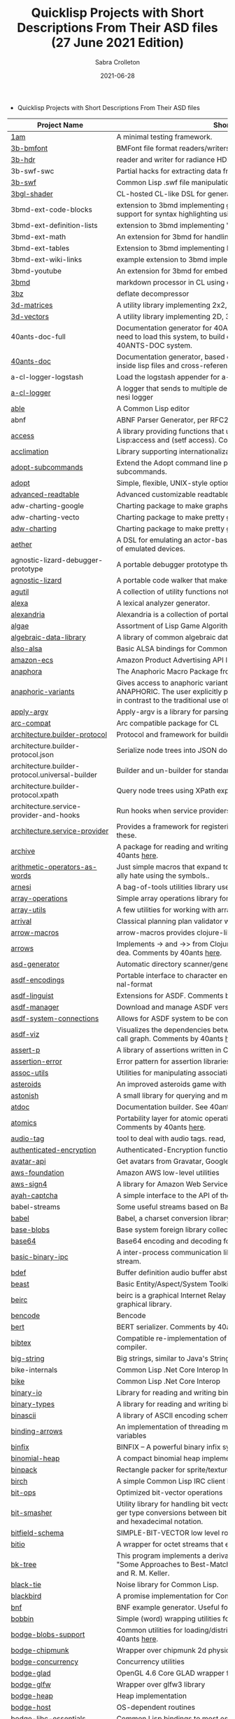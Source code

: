 #+TITLE: Quicklisp Projects with Short Descriptions From Their ASD files (27 June 2021 Edition)
 #+AUTHOR:      Sabra Crolleton
 #+DATE:        2021-06-28
 #+EMAIL:       sabra.crolleton!gmail.com
 #+SETUPFILE: https://fniessen.github.io/org-html-themes/org/theme-readtheorg.setup
 #+LANGUAGE:    en
 #+OPTIONS:     H:2 num:t toc:t n:nil ::t |:t ^:t f:t tex:t html-style:nil  ...
 #+ORG_HTML-DOCTYPE: "html5"
 #+CAPTION: This is a table with lines around and between cells
 #+ATTR_HTML: :border 2 :rules all :frame border :org-html-table-align-individual-fields t
 #+HTML_HEAD: <link rel="stylesheet" href="https://cdn.datatables.net/1.10.25/css/jquery.dataTables.min.css">

 * Quicklisp Projects with Short Descriptions From Their ASD files

| Project Name                                    | Short Description                                                                                                                                                                                                                                                                                                                                                                                                                                                                                                                                  |
|-------------------------------------------------+----------------------------------------------------------------------------------------------------------------------------------------------------------------------------------------------------------------------------------------------------------------------------------------------------------------------------------------------------------------------------------------------------------------------------------------------------------------------------------------------------------------------------------------------------|
| [[https://github.com/lmj/1am][1am]] | A minimal testing framework. |
| [[https://github.com/3b/3b-bmfont][3b-bmfont]] | BMFont file format readers/writers |
| [[https://github.com/3b/3b-hdr][3b-hdr]] | reader and writer for radiance HDR files |
| 3b-swf-swc | Partial hacks for extracting data from flash .swc files. |
| [[https://github.com/3b/3b-swf][3b-swf]] | Common Lisp .swf file manipulation library |
| [[https://github.com/3b/3bgl-shader][3bgl-shader]] | CL-hosted CL-like DSL for generating GLSL |
| 3bmd-ext-code-blocks | extension to 3bmd implementing github style ``` delimited code blocks, with support for syntax highlighting using colorize, pygments, or chroma |
| 3bmd-ext-definition-lists | extension to 3bmd implementing 'PHP Markdown Extra' style definition lists |
| 3bmd-ext-math | An extension for 3bmd for handling math markup |
| 3bmd-ext-tables | Extension to 3bmd implementing PHP Markdown Extra style tables |
| 3bmd-ext-wiki-links | example extension to 3bmd implementing simple wiki-style links |
| 3bmd-youtube | An extension for 3bmd for embedding YouTube videos |
| [[https://github.com/3b/3bmd][3bmd]] | markdown processor in CL using esrap parser. |
| [[https://github.com/3b/3bz][3bz]] | deflate decompressor |
| [[https://github.com/Shinmera/3d-matrices][3d-matrices]] | A utility library implementing 2x2, 3x3, 4x4, and NxN matrix functionality. |
| [[https://github.com/Shinmera/3d-vectors][3d-vectors]] | A utility library implementing 2D, 3D, and 4D vector functionality. |
| 40ants-doc-full | Documentation generator for 40ANTS-DOC (based on MGL-PAX). You will need to load this system, to build documentation for a library which uses 40ANTS-DOC system. |
| [[https://github.com/40ants/doc][40ants-doc]] | Documentation generator, based on MGL-PAX. Allows to put documentation inside lisp files and cross-reference between different entities. |
| a-cl-logger-logstash | Load the logstash appender for a-cl-logger |
| [[https://github.com/AccelerationNet/a-cl-logger][a-cl-logger]] | A logger that sends to multiple destinations in multiple formats. Based on arnesi logger |
| [[https://github.com/dherring/able][able]] | A Common Lisp editor |
| abnf | ABNF Parser Generator, per RFC2234 |
| [[https://github.com/sharplispers/access][access]] | A library providing functions that unify data-structure access for Common Lisp:access and (setf access). Comments by 40ants [[https://github.com/40ants/lisp-project-of-the-day/blob/master/content/2020/03/0007-access.org][here]]. |
| [[https://github.com/robert-strandh/Acclimation][acclimation]] | Library supporting internationalization |
| [[https://gitlab.com/daewok/adopt-subcommands][adopt-subcommands]] | Extend the Adopt command line processing library to handle nested subcommands. |
| [[https://hg.stevelosh.com/adopt][adopt]] | Simple, flexible, UNIX-style option parsing. |
| [[https://github.com/Kalimehtar/advanced-readtable][advanced-readtable]] | Advanced customizable readtable |
| adw-charting-google | Charting package to make graphs and charts using the Google chart API |
| adw-charting-vecto | Charting package to make pretty graphs and charts using Vecto |
| [[https://common-lisp.net/project/adw-charting/adw-charting.tar.gz][adw-charting]] | Charting package to make pretty graphs and charts |
| [[https://github.com/dtqec/aether][aether]] | A DSL for emulating an actor-based distributed system, housed on a family of emulated devices. |
| agnostic-lizard-debugger-prototype | A portable debugger prototype that injects debugger hooks into code |
| [[https://gitlab.common-lisp.net/mraskin/agnostic-lizard][agnostic-lizard]] | A portable code walker that makes a best effort to be correct in most cases |
| [[https://github.com/alex-gutev/agutil][agutil]] | A collection of utility functions not found in other utility libraries. |
| [[https://github.com/rigetti/alexa][alexa]] | A lexical analyzer generator. |
| [[https://gitlab.common-lisp.net/alexandria/alexandria][alexandria]] | Alexandria is a collection of portable public domain utilities. |
| [[https://git.mfiano.net/mfiano/algae][algae]] | Assortment of Lisp Game Algorithms and Experiments |
| [[https://github.com/tarballs-are-good/algebraic-data-library][algebraic-data-library]] | A library of common algebraic data types. |
| [[https://github.com/varjagg/also-alsa][also-alsa]] | Basic ALSA bindings for Common Lisp |
| [[https://github.com/gonzojive/amazon-ecs][amazon-ecs]] | Amazon Product Advertising API library for Common Lisp |
| [[https://github.com/tokenrove/anaphora][anaphora]] | The Anaphoric Macro Package from Hell |
| [[https://tarballs.hexstreamsoft.com/libraries/latest/anaphoric-variants_latest.tar.gz][anaphoric-variants]] | Gives access to anaphoric variants of operators through one macro: ANAPHORIC. The user explicitly provides a variable name, preserving sanity, in contrast to the traditional use of an evil implicit variable (\ |
| [[https://github.com/pve1/apply-argv][apply-argv]] | Apply-argv is a library for parsing command line arguments. |
| [[https://github.com/g000001/arc-compat][arc-compat]] | Arc compatible package for CL |
| [[https://github.com/scymtym/architecture.builder-protocol][architecture.builder-protocol]] | Protocol and framework for building parse results and other object graphs. |
| architecture.builder-protocol.json | Serialize node trees into JSON documents. |
| architecture.builder-protocol.universal-builder | Builder and un-builder for standard-object instances. |
| architecture.builder-protocol.xpath | Query node trees using XPath expressions. |
| architecture.service-provider-and-hooks | Run hooks when service providers change. |
| [[https://github.com/scymtym/architecture.service-provider][architecture.service-provider]] | Provides a framework for registering and finding services and providers of these. |
| [[https://github.com/sharplispers/archive][archive]] | A package for reading and writing archive (tar, cpio, etc.) files. Comments by 40ants [[https://github.com/40ants/lisp-project-of-the-day/blob/master/content/2020/03/0019-archive.org][here]]. |
| [[https://github.com/K1D77A/arithmetic-operators-as-words][arithmetic-operators-as-words]] | Just simple macros that expand to the normal arithmetic operators. I personally hate using the symbols.. |
| [[https://github.com/AccelerationNet/arnesi][arnesi]] | A bag-of-tools utilities library used to aid in implementing the bese.it toolkit |
| [[https://github.com/bendudson/array-operations][array-operations]] | Simple array operations library for Common Lisp. |
| [[https://github.com/Shinmera/array-utils][array-utils]] | A few utilities for working with arrays. |
| [[https://github.com/guicho271828/ArriVAL][arrival]] | Classical planning plan validator written in modern Common Lisp |
| [[https://github.com/hipeta/arrow-macros][arrow-macros]] | arrow-macros provides clojure-like arrow macros and diamond wands. |
| [[https://gitlab.com/Harleqin/arrows][arrows]] | Implements -> and ->> from Clojure, as well as several expansions on theidea. Comments by 40ants [[https://github.com/40ants/lisp-project-of-the-day/blob/master/content/2020/04/0046-arrows.org][here]]. |
| [[https://github.com/phoe/asd-generator][asd-generator]] | Automatic directory scanner/generator for .asd project files. |
| [[https://gitlab.common-lisp.net/asdf/asdf-encodings][asdf-encodings]] | Portable interface to character encodings and your implementation's external-format |
| [[https://github.com/eudoxia0/asdf-linguist][asdf-linguist]] | Extensions for ASDF. Comments by 40ants [[https://github.com/40ants/lisp-project-of-the-day/blob/master/content/2020/04/0038-asdf-linguist.org][here]]. |
| [[https://github.com/roswell/asdf-manager][asdf-manager]] | Download and manage ASDF versions. |
| [[https://github.com/gwkkwg/asdf-system-connections][asdf-system-connections]] | Allows for ASDF system to be connected so that auto-loading may occur. |
| [[https://github.com/guicho271828/asdf-viz][asdf-viz]] | Visualizes the dependencies between asdf systems / Visualize the function call graph. Comments by 40ants [[https://github.com/40ants/lisp-project-of-the-day/blob/master/content/2020/05/0063-asdf-viz.org][here]]. |
| [[https://github.com/noloop/assert-p][assert-p]] | A library of assertions written in Common Lisp. |
| [[https://github.com/noloop/assertion-error][assertion-error]] | Error pattern for assertion libraries in Common Lisp. |
| [[https://github.com/fukamachi/assoc-utils][assoc-utils]] | Utilities for manipulating association lists. Comments by 40ants [[https://github.com/40ants/lisp-project-of-the-day/blob/master/content/2020/05/0083-assoc-utils.org][here]]. |
| [[https://github.com/stacksmith/asteroids][asteroids]] | An improved asteroids game with sounds |
| [[https://gitlab.com/TheLostLambda/astonish][astonish]] | A small library for querying and manipulating Lisp ASTs |
| [[http://www.lichteblau.com/git/atdoc][atdoc]] | Documentation builder. See 40ants [[https://github.com/40ants/lisp-project-of-the-day/blob/master/content/2020/12/0218-atdoc.org][comments]] |
| [[https://github.com/shinmera/atomics][atomics]] | Portability layer for atomic operations like compare-and-swap (CAS). Comments by 40ants [[https://github.com/40ants/lisp-project-of-the-day/blob/master/content/2020/05/0058-atomics.org][here]]. |
| [[https://github.com/C-Entropy/audio-tag][audio-tag]] | tool to deal with audio tags. read, view and write |
| [[https://github.com/kkazuo/authenticated-encryption][authenticated-encryption]] | Authenticated-Encryption functions |
| [[https://github.com/eudoxia0/avatar-api][avatar-api]] | Get avatars from Gravatar, Google+ and others. |
| [[https://github.com/stablecross/aws-foundation][aws-foundation]] | Amazon AWS low-level utilities |
| [[https://github.com/rotatef/aws-sign4][aws-sign4]] | A library for Amazon Web Services signing version 4 |
| [[https://github.com/aarvid/ayah-captcha][ayah-captcha]] | A simple interface to the API of the play-thru captcha of areYouAHuman.com |
| babel-streams | Some useful streams based on Babel's encoding code |
| [[https://github.com/cl-babel/babel][babel]] | Babel, a charset conversion library. |
| [[https://github.com/borodust/base-blobs][base-blobs]] | Base system foreign library collection |
| [[https://github.com/massung/base64][base64]] | Base64 encoding and decoding for Common Lisp. |
| [[https://github.com/markcox80/basic-binary-ipc][basic-binary-ipc]] | A inter-process communication library for transmitting binary data over a stream. |
| [[https://github.com/defaultxr/bdef][bdef]] | Buffer definition  audio buffer abstraction for sound synthesis systems |
| [[https://hg.stevelosh.com/beast][beast]] | Basic Entity/Aspect/System Toolkit. Comments from 40ants [[https://github.com/40ants/lisp-project-of-the-day/blob/master/content/2020/04/0052-beast.org][here]]. |
| [[https://gitlab.common-lisp.net/beirc/beirc][beirc]] | beirc is a graphical Internet Relay Chat client using the clim (or mcclim) graphical library. |
| [[https://github.com/nja/cl-bencode][bencode]] | Bencode |
| [[https://github.com/flambard/cl-bert][bert]] | BERT serializer. Comments by 40ants [[https://github.com/40ants/lisp-project-of-the-day/blob/master/content/2020/03/0015-cl-bert.org][here]]. |
| [[https://github.com/mkoeppe/cl-bibtex][bibtex]] | Compatible re-implementation of the BibTeX program, with a BST-to-CL compiler. |
| [[https://bitbucket.org/tarballs_are_good/big-string][big-string]] | Big strings, similar to Java's StringBuilder. |
| bike-internals | Common Lisp .Net Core Interop Internals |
| [[https://github.com/Lovesan/bike][bike]] | Common Lisp .Net Core Interop |
| [[https://github.com/mgi/binary-io][binary-io]] | Library for reading and writing binary data. |
| [[https://github.com/Ferada/binary-types][binary-types]] | A library for reading and writing binary records. |
| [[https://github.com/sharplispers/binascii][binascii]] | A library of ASCII encoding schemes for binary data |
| [[https://github.com/phoe/binding-arrows][binding-arrows]] | An implementation of threading macros based on binding anonymous variables |
| [[https://github.com/vcerovski/binfix][binfix]] | BINFIX -- A powerful binary infix syntax for Common LISP. |
| [[https://github.com/vy/binomial-heap][binomial-heap]] | A compact binomial heap implementation. |
| [[https://github.com/lispgames/binpack][binpack]] | Rectangle packer for sprite/texture atlases |
| [[https://github.com/jorams/birch][birch]] | A simple Common Lisp IRC client library |
| [[https://github.com/guicho271828/bit-ops][bit-ops]] | Optimized bit-vector operations |
| [[https://github.com/thephoeron/bit-smasher][bit-smasher]] | Utility library for handling bit vectors, bit vector arithmetic, and universal integer type conversions between bit-vectors, byte-vectors, octals, decimals, and hexadecimal notation. |
| [[https://bitbucket.org/swizard/bitfield-schema][bitfield-schema]] | SIMPLE-BIT-VECTOR low level routines and convenient eDSL over it. |
| [[https://github.com/psilord/bitio][bitio]] | A wrapper for octet streams that enable bit level streams. |
| [[https://github.com/vy/bk-tree][bk-tree]] | This program implements a derivative of BK-Tree data structure described in "Some Approaches to Best-Match File Searching" paper of W. A. Burkhard and R. M. Keller. |
| [[https://gitlab.com/aerique/black-tie][black-tie]] | Noise library for Common Lisp. |
| [[https://github.com/orthecreedence/blackbird][blackbird]] | A promise implementation for Common Lisp. |
| [[https://github.com/hyotang666/bnf][bnf]] | BNF example generator. Useful for testing parser. |
| [[https://hg.stevelosh.com/bobbin][bobbin]] | Simple (word) wrapping utilities for strings. |
| [[https://github.com/borodust/bodge-blobs-support][bodge-blobs-support]] | Common utilities for loading/distributing foreign libraries. Comments by 40ants [[https://github.com/40ants/lisp-project-of-the-day/blob/master/content/2020/04/0041-bodge-blobs-support.org][here]]. |
| [[https://github.com/borodust/bodge-chipmunk][bodge-chipmunk]] | Wrapper over chipmunk 2d physics library |
| [[https://github.com/borodust/bodge-concurrency][bodge-concurrency]] | Concurrency utilities |
| [[https://github.com/borodust/bodge-glad][bodge-glad]] | OpenGL 4.6 Core GLAD wrapper for cl-bodge system |
| [[https://github.com/borodust/bodge-glfw][bodge-glfw]] | Wrapper over glfw3 library |
| [[https://github.com/borodust/bodge-heap][bodge-heap]] | Heap implementation |
| [[https://github.com/borodust/bodge-host][bodge-host]] | OS-dependent routines |
| [[https://github.com/borodust/bodge-libc-essentials][bodge-libc-essentials]] | Common Lisp bindings to most essential part of libc |
| [[https://github.com/borodust/bodge-math][bodge-math]] | Math routines |
| [[https://github.com/borodust/bodge-memory][bodge-memory]] | Memory handling utilities |
| [[https://github.com/borodust/bodge-nanovg][bodge-nanovg]] | Wrapper over nanovg library for cl-bodge system |
| [[https://github.com/borodust/bodge-nuklear][bodge-nuklear]] | Wrapper over Nuklear IM GUI library |
| [[https://github.com/borodust/bodge-ode][bodge-ode]] | Thin wrapper over Open Dynamics Engine |
| [[https://github.com/borodust/bodge-openal][bodge-openal]] | Thin wrapper over OpenAL cross-platform 3D audio API |
| [[https://github.com/borodust/bodge-queue][bodge-queue]] | Simple FIFO implementation with no external dependencies |
| [[https://github.com/borodust/bodge-sndfile][bodge-sndfile]] | Wrapper over libsndfile for cl-bodge system |
| [[https://github.com/borodust/bodge-utilities][bodge-utilities]] | Utility library |
| [[http://vintage-digital.com/hefner/software/bordeaux-fft/bordeaux-fft-current.tar.gz][bordeaux-fft]] | An efficient and portable implementation of the Fast Fourier Transform |
| [[https://github.com/sionescu/bordeaux-threads][bordeaux-threads]] | Bordeaux Threads makes writing portable multi-threaded apps simple. |
| [[http://juhaarpi.users.paivola.fi/bourbaki/bourbaki.tar.gz][bourbaki]] | A system for verifying formal mathematical proofs. |
| [[https://github.com/rodentrabies/bp][bp]] | Bitcoin Protocol components in Common Lisp |
| [[https://github.com/glv2/bst][bst]] | Binary search tree |
| [[https://github.com/rmoritz/bt-semaphore][bt-semaphore]] | A simple semaphore class for bordeaux-threads inspired by SBCL's semaphore. |
| [[https://github.com/peterhil/btrie][btrie]] | Branch trie - a generic trie implementation with branch widths.* Implementation is generic: keys can be of sequences of any type.* Branch width of a trie node tells how many branches go through that node and  can be used to calculate probabilites for different suffixes. |
| [[https://tarballs.hexstreamsoft.com/libraries/latest/bubble-operator-upwards_latest.tar.gz][bubble-operator-upwards]] | bubble-operator-upwards is a function that bubbles an operator upwards in a form, demultiplexing all alternative branches by way of cartesian product. This operation is notably useful for easy implementation of certain kinds of shorthand notations in macros. A cartesian-product function is also exported, as it's needed to implement the main function. Comments by 40ants [[https://github.com/40ants/lisp-project-of-the-day/blob/master/content/2020/03/0022-bubble-operator-upwards.org][here]]                                           |
| [[https://www.xach.com/lisp/buildapp.tgz][buildapp]] | Buildapp is an application for SBCL and CCL that  configures and saves an executable Common Lisp image or  non-executable core. |
| buildnode-excel | Tool for building up an xml dom of an excel spreadsheet nicely.  Uses this XML format:  http://msdn.microsoft.com/en-us/library/aa140066%28office.10%29.aspx   |
| buildnode-html5 | Tool for building up an xml dom of an html5 document |
| buildnode-kml | Tool for building up an xml dom of an KML. |
| buildnode-xhtml | Tool for building up an xml dom of an excel spreadsheet nicely. |
| buildnode-xul | Tool for building up an xml dom of a Mozilla xul document |
| [[https://github.com/AccelerationNet/buildnode][buildnode]] | Tool for building up an xml dom nicely. Comments by 40ants [[https://github.com/40ants/lisp-project-of-the-day/blob/master/content/2020/04/0032-buildnode.org][here]]. |
| [[https://github.com/pinterface/burgled-batteries][burgled-batteries]] | Lisp-Python interface |
| [[https://github.com/mmontone/burgled-batteries.syntax][burgled-batteries.syntax]] | Embedded Python syntax for burgled-batteries |
| [[https://github.com/bytecurry/bytecurry.asdf-ext][bytecurry.asdf-ext]] | ASDF extension(s) for generating atdoc documentation. |
| [[https://github.com/bytecurry/bytecurry.mocks][bytecurry.mocks]] | Tools to mock functions for unit tests |
| [[https://github.com/borodust/c2ffi-blob][c2ffi-blob]] | c2ffi executables for various platforms |
| [[https://github.com/noloop/cacau][cacau]] | Test Runner in Common Lisp. |
| [[https://github.com/jlahd/cacle][cacle]] | Extensible cache services for Common Lisp |
| [[https://github.com/hawkir/calispel][calispel]] | Thread-safe message-passing channels, in the style ofthe occam programming language. |
| [[https://github.com/fukamachi/can][can]] | A role-based access right control library |
| [[https://tarballs.hexstreamsoft.com/libraries/latest/canonicalized-initargs_latest.tar.gz][canonicalized-initargs]] | Provides a :canonicalize slot option accepting an initarg canonicalization function. |
| [[https://github.com/GrammaTech/cl-capstone][capstone]] | Common Lisp CLOS interface to the Capstone disassembler |
| [[https://github.com/pocket7878/Caramel][caramel]] | CSS selector-based template engine for Common Lisp |
| [[https://gitlab.com/a.aguilar/cardiogram][cardiogram]] | Simple test framework |
| [[https://github.com/Shinmera/cari3s][cari3s]] | A generator for the i3 status bar. |
| [[https://github.com/orthecreedence/carrier][carrier]] | An async HTTP client |
| [[https://tarballs.hexstreamsoft.com/libraries/latest/cartesian-product-switch_latest.tar.gz][cartesian-product-switch]] | CARTESIAN-PRODUCT-SWITCH is a macro for choosing the appropriate form to execute according to the combined results of multiple tests. This is a straightforward and efficient alternative to the convoluted ad-hoc conditionals one might otherwise resort to. |
| caveman-middleware-dbimanager | Clack Middleware for managing CL-DBI connections |
| [[https://github.com/fukamachi/caveman][caveman]] | Web Application Framework for Common Lisp |
| caveman2-db | Simple CL-DBI wrapper |
| caveman2 | Lightweight web application framework |
| [[https://github.com/ritschmaster/caveman2-widgets-bootstrap][caveman2-widgets-bootstrap]] | An extension to caveman2-widgets which enables the simple usage of Twitter Bootstrap. |
| [[https://github.com/ritschmaster/caveman2-widgets][caveman2-widgets]] | Weblocks like widgets for caveman2. |
| [[https://github.com/phoe/ccl-compat][ccl-compat]] | Clozure CL compatibility module |
| [[https://github.com/kennytilton/cells][cells]] | Spreadsheet-like expressiveness for CLOS, the Common Lisp Object System.   |
| [[https://github.com/cbaggers/cepl][cepl]] | Fast lispy way to work with OpenGL |
| cepl.build | Common package and system behind CEPL's profiling tools |
| [[https://github.com/cbaggers/cepl.camera][cepl.camera]] | A camera implementation for CEPL |
| [[https://github.com/cbaggers/cepl.devil][cepl.devil]] | A couple of helper functions to load from devil straight to cepl c-arrays or textures |
| [[https://github.com/malcolmstill/cepl.drm-gbm][cepl.drm-gbm]] | DRM/GBM host for cepl |
| [[https://github.com/cbaggers/cepl.glop][cepl.glop]] | glop host for cepl |
| [[https://github.com/cbaggers/cepl.sdl2][cepl.sdl2]] | SDL2 host for cepl |
| [[https://github.com/cbaggers/cepl.sdl2-image][cepl.sdl2-image]] | Some helper methods for using sdl2-image to load images to CEPL types |
| [[https://github.com/cbaggers/cepl.sdl2-ttf][cepl.sdl2-ttf]] | A few additional helpers for making working with sdl2-ttf even easier from CEPL |
| cepl.skitter.glop | Plumbing to use skitter with cepl |
| cepl.skitter.sdl2 | Plumbing to use skitter with cepl |
| [[https://github.com/cbaggers/cepl.spaces][cepl.spaces]] | Adds abstractions over vector spaces to CEPL |
| [[https://github.com/ceramic/ceramic][ceramic]] | Common Lisp web apps on the desktop |
| [[https://github.com/fjames86/cerberus][cerberus]] | Kerberos implementation, provides support to the glass API. |
| [[https://tarballs.hexstreamsoft.com/libraries/latest/cesdi_latest.tar.gz][cesdi]] | Provides a compute-effective-slot-definition-initargs generic function that allows for more ergonomic initialization of effective slot definition objects. |
| [[https://github.com/borodust/cffi-c-ref][cffi-c-ref]] | Adds streamlined access to foreign memory |
| cffi-grovel | The CFFI Groveller |
| cffi-libffi | Foreign structures by value |
| cffi-toolchain | The CFFI toolchain |
| cffi-uffi-compat | UFFI Compatibility Layer for CFFI |
| [[https://common-lisp.net/project/cffi/releases/cffi_latest.tar.gz][cffi]] | The Common Foreign Function Interface |
| [[https://github.com/sheepduke/chameleon][chameleon]] | Configuration management facilities for Common Lisp with multiple profile support. Comments by 40ants [[https://github.com/40ants/lisp-project-of-the-day/blob/master/content/2020/07/0127-chameleon.org][here]].  |
| [[https://hg.stevelosh.com/chancery][chancery]] | A library for procedurally generating text, inspired by Tracery. |
| [[https://github.com/WarrenWilkinson/changed-stream][changed-stream]] | A library for non-destructive changes to character streams. |
| [[https://github.com/zkat/chanl][chanl]] | Communicating Sequential Process support for Common Lisp |
| chatlog | Frontend for Colleen's chatlog-pg module. |
| chatlog-backport | Backporting functions to insert logs from a log file. |
| [[https://github.com/mbrezu/Cheat-JS][cheat-js]] | Macros for JavaScript. Kinda. |
| [[https://github.com/hyotang666/check-bnf][check-bnf]] | Macro arguments checker. |
| [[https://github.com/DalekBaldwin/check-it][check-it]] | A randomized property-based testing tool for Common Lisp. |
| [[https://github.com/rpav/CheckL][checkl]] | CheckL: Dynamic testing for Common Lisp |
| [[https://common-lisp.net/project/chemboy/chemical-compounds-latest.tar.gz][chemical-compounds]] | parsing, pretty-printing, and formula weights of chemical compounds. |
| [[https://github.com/zkat/chillax][chillax]] | CouchDB abstraction layer - Easy-load system with sane defaults |
| chillax.core | CouchDB abstraction layer - core API and protocols. |
| chillax.jsown | CouchDB abstraction layer - Implementation of protocols using JSOWN. |
| chillax.view-server | View server for CouchDB |
| chillax.yason | CouchDB abstraction layer - Implementation of protocols using Yason. |
| [[https://github.com/borodust/chipmunk-blob][chipmunk-blob]] | Chipmunk physics foreign library collection |
| [[https://github.com/sharplispers/chipz][chipz]] | A library for decompressing deflate, zlib, and gzip data |
| chirp-core | Core component of the chirp twitter client, excluding the backend. |
| chirp-dexador | Chirp Twitter client using Dexador as backend. |
| chirp-drakma | Chirp Twitter client using Drakma as backend. |
| [[https://github.com/Shinmera/chirp][chirp]] | Chirp Twitter client featuring full API coverage. |
| [[https://github.com/Ralt/chrome-native-messaging][chrome-native-messaging]] | A package to communicate with a Chrome extension as the native application |
| [[https://github.com/chaitanyagupta/chronicity][chronicity]] | A natural language date and time parser for Common Lisp. Comments by 40ants [[https://github.com/40ants/lisp-project-of-the-day/blob/master/content/2020/03/0024-chronicity.org][here]]. |
| [[https://github.com/eslick/chtml-matcher][chtml-matcher]] | A unifying template matcher based on closure-html for web scraping and extraction |
| [[https://github.com/edicl/chunga][chunga]] | Portable chunked streams for Common Lisp |
| ci-utils-features | An internal system that loads the features before loading the rest of the systems |
| [[https://github.com/neil-lindquist/ci-utils][ci-utils]] | A set of tools for using CI platforms |
| [[https://github.com/fukamachi/circular-streams][circular-streams]] | Circularly readable streams for Common Lisp |
| [[https://github.com/brown/city-hash][city-hash]] | CityHash hash functions |
| [[https://github.com/cl-plus-ssl/cl-plus-ssl][cl+ssl]] | Common Lisp interface to OpenSSL. |
| [[https://github.com/redline6561/cl-6502][cl-6502]] | An emulator for the MOS 6502 CPU |
| [[https://github.com/isoraqathedh/cl-acronyms][cl-acronyms]] | A program that expands an acronym based on grammatical rules. |
| [[https://github.com/naveensundarg/Common-Lisp-Actors][cl-actors]] | A simple common lisp actors library. |
| [[https://github.com/tarballs-are-good/cl-algebraic-data-type][cl-algebraic-data-type]] | A library for algebraic data types. |
| [[https://github.com/Shinmera/cl-all][cl-all]] | A script to evaluate expressions in multiple lisp implementations. |
| [[https://github.com/cl-rabbit/cl-amqp][cl-amqp]] | AMQP 0.9.1 with RabbitMQ extensions in Common Lisp |
| [[https://github.com/ghollisjr/cl-ana][cl-ana]] | cl-ana is a free (GPL) data analysis library in Common  Lisp providing tabular & binned data analysis along with nonlinear  least squares fitting & visualization. |
| [[https://github.com/jkordani/cl-sl4a][cl-android]] | SL4A lisp bridge |
| [[https://github.com/m2ym/cl-annot][cl-annot]] | Python-like Annotation Syntax for Common Lisp |
| [[https://github.com/Rudolph-Miller/cl-annot-prove][cl-annot-prove]] | Annotation Syntax Test Library. |
| [[https://github.com/arielnetworks/cl-anonfun][cl-anonfun]] | Anonymous function helpers for Common Lisp |
| [[https://github.com/pnathan/cl-ansi-text][cl-ansi-text]] | ANSI control string characters, focused on color |
| [[https://github.com/RobBlackwell/cl-apple-plist][cl-apple-plist]] | Encodes Common Lisp data structures in Apple property list XML format (.plist). |
| [[https://github.com/pieterw/cl-arff-parser][cl-arff-parser]] | A parser for Weka arff (Attribute-Relation File  Format) Machine learning datasets. |
| [[https://github.com/FdelMazo/cl-aristid][cl-aristid]] |  Draw Lindenmayer Systems with Common LISP! |
| [[https://github.com/mabragor/cl-arxiv-api][cl-arxiv-api]] | Bindings for API of arXiv.org |
| [[https://github.com/Blue-Sky-Skunkworks/cl-ascii-art][cl-ascii-art]] | Ascii Art generating routines. |
| [[https://github.com/telephil/cl-ascii-table][cl-ascii-table]] | Common Lisp library to present tabular data in ascii-art table. Comments by 40ants [[https://github.com/40ants/lisp-project-of-the-day/blob/master/content/2020/0084-cl-ascii-table.org][here]]. |
| [[https://github.com/diogoalexandrefranco/cl-association-rules][cl-association-rules]] | An implementation of the apriori algorithm to mine association rules in Common Lisp. |
| [[https://github.com/j3pic/cl-async-await][cl-async-await]] | An implementation of async/await for Common Lisp |
| [[https://github.com/orthecreedence/cl-async-future][cl-async-future]] | A futures implementation for Common Lisp. Plugs in nicely to cl-async. |
| cl-async-repl | REPL integration for CL-ASYNC. |
| cl-async-ssl | SSL Wrapper around cl-async socket implementation. |
| [[https://github.com/orthecreedence/cl-async][cl-async]] | Base system for cl-async. |
| [[https://github.com/Lautaro-Garcia/cl-aubio][cl-aubio]] | Aubio bindings for Common Lisp |
| [[https://github.com/billstclair/cl-autorepo][cl-autorepo]] | A simple mechanism to auto-load ASDF systems from repositories. |
| [[https://github.com/RobBlackwell/cl-azure][cl-azure]] | A Windows Azure library for Common Lisp. |
| [[https://github.com/tpine/cl-base16][cl-base16]] | Common Lisp implementation of base16 |
| [[https://github.com/hargettp/cl-base32][cl-base32]] | CL-Base32 is a Common Lisp library for encoding / decoding bytes to / from base32 strings - RFC 4648 |
| [[https://github.com/eudoxia0/cl-base58][cl-base58]] | An implementation of base58 for Common Lisp |
| [[http://git.kpe.io/?p=cl-base64.git][cl-base64]] | Base64 encoding and decoding with URI support. |
| [[https://github.com/tamurashingo/cl-batis][batis]] | SQL Mapping Framework for Common Lisp |
| [[https://github.com/tamurashingo/cl-batis][cl-batis]] | SQL Mapping Framework for Common Lisp |
| [[https://github.com/lhope/cl-bayesnet][cl-bayesnet]] | A Common Lisp Bayesian Network Inference Engine |
| [[https://github.com/dnaeon/cl-bcrypt][cl-bcrypt]] | Common Lisp system for generating and parsing of bcrypt password hashes |
| [[https://github.com/antifuchs/cl-beanstalk][cl-beanstalk]] | An interface to the beanstalk queue server |
| [[https://github.com/zodmaner/cl-bip39][cl-bip39]] | A Common Lisp implementation of BIP-0039 |
| [[https://github.com/K1D77A/cl-bloggy][cl-bloggy]] | A simple extendable blogging system to use with Hunchentoot |
| [[https://github.com/ruricolist/cl-bloom][cl-bloom]] | Simple Bloom filters with efficient hashing. |
| [[https://github.com/diasbruno/cl-bnf][cl-bnf]] | A simple BNF parser. |
| cl-bootstrap-demo | Twitter Bootstrap widget library for Common Lisp |
| [[https://github.com/rajasegar/cl-bootstrap][cl-bootstrap]] | Twitter Bootstrap widget library for Common Lisp. Comments by 40ants [[https://github.com/40ants/lisp-project-of-the-day/blob/master/content/2020/03/0018-cl-bootstrap.org][here]]. |
| [[https://github.com/ebobby/cl-bplustree][cl-bplustree]] | In-memory B+ tree |
| [[https://github.com/EuAndreh/cl-bson][cl-bson]] | BSON encoder/decoder for Common Lisp. |
| [[https://github.com/jmbr/cl-buchberger][cl-buchberger]] | cl-buchberger: A Common Lisp implementation of Buchberger's algorithm. |
| [[https://github.com/lukasepple/cl-ca][cl-ca]] | cellular automaton library |
| [[https://github.com/diogoalexandrefranco/cl-cache-tables][cl-cache-tables]] | A wrapper around native hash-tables to facilitate                        in-process caching of common lisp data structures. |
| a-cl-cairo2-loader |  |
| cl-cairo2-demos | Demos for cl-cairo2 |
| cl-cairo2-gtk2 | Cairo 1.8 bindings, GTK context. |
| cl-cairo2-xlib | Cairo 1.8 bindings, xlib surface and GTK extension |
| [[https://github.com/rpav/cl-cairo2][cl-cairo2]] | Cairo bindings |
| [[https://github.com/ichimal/cl-case-control][cl-case-control]] | Supporting case-controlling |
| [[https://github.com/Jach/cl-catmull-rom-spline][cl-catmull-rom-spline]] | Catmull-Rom Spline |
| [[https://github.com/ghollisjr/cl-cerf][cl-cerf]] | Lisp wrapper to libcerf |
| [[https://github.com/rudolfochrist/cl-change-case][cl-change-case]] | Convert strings between camelCase, param-case, PascalCase and more. Comments by 40ants [[https://github.com/40ants/lisp-project-of-the-day/blob/master/content/2020/05/0076-cl-change-case.org][here]]. |
| cl-charms-paint | A simple ASCII art paint program for cl-charms. |
| cl-charms-timer | Timer example for cl-charms. |
| [[https://github.com/HiTECNOLOGYs/cl-charms][cl-charms]] | CFFI bindings for curses. Comments by 40ants [[https://github.com/40ants/lisp-project-of-the-day/blob/master/content/2020/05/0061-cl-charms.org][here]]. |
| [[https://github.com/mentel/cl-cheshire-cat][cl-cheshire-cat]] | Cheshire Cat HTTP Redirection Server |
| [[https://github.com/gos-k/cl-clblas][cl-clblas]] | clBLAS binding |
| [[https://github.com/renard/cl-cli][cl-cli]] | Command line parser |
| [[https://github.com/gos-k/cl-clsparse][cl-clsparse]] | Common Lisp bindings for clSPARSE |
| [[https://github.com/stablecross/cl-cognito][cl-cognito]] | Amazon Cognito Utilities |
| [[https://github.com/tpapp/cl-colors][cl-colors]] | Simple color library for Common Lisp |
| [[https://notabug.org/cage/cl-colors2][cl-colors2]] | Simple color library for Common Lisp |
| [[http://github.com/own-pt/cl-conllu][cl-conllu]] | Common Lisp library for dealing with CoNLL-U files |
| [[https://github.com/conspack/cl-conspack][cl-conspack]] | CONSPACK implementation for Common Lisp. Comments by 40ants [[https://github.com/40ants/lisp-project-of-the-day/blob/master/content/2020/04/0028-cl-conspack.org][here]]. |
| [[https://gitlab.common-lisp.net/cl-cont/cl-cont][cl-cont]] | A library that implements continuations by  transforming Common Lisp code to continuation passing style. See 40ants comments [[https://github.com/40ants/lisp-project-of-the-day/blob/master/content/2020/10/0202-cl-cont.org][here]]. |
| [[https://github.com/gwkkwg/cl-containers][cl-containers]] | A generic container library for Common Lisp |
| [[https://github.com/fukamachi/cl-cookie][cl-cookie]] | HTTP cookie manager |
| [[https://github.com/takagi/cl-coroutine][cl-coroutine]] | CL-COROUTINE is a coroutine library for Common Lisp. It uses CL-CONT continuations library in its implementation. |
| [[https://github.com/fukamachi/cl-coveralls][cl-coveralls]] | Coverage tracker for Coveralls. Commens by 40ants [[https://github.com/40ants/lisp-project-of-the-day/blob/master/content/2020/07/0123-cl-coveralls.org][here]]. |
| [[https://github.com/dnaeon/cl-covid19][cl-covid19]] | Common Lisp library and utilities for inspecting COVID-19 data |
| [[https://github.com/muyinliu/cl-cpus][cl-cpus]] | Get number of CPUs |
| [[https://github.com/RobBlackwell/cl-crc64][cl-crc64]] | Computes 64-bit cyclic redundancy checks |
| cl-authorize-net | library for talking with authorize.net credit card processors. |
| [[https://github.com/AccelerationNet/cl-creditcard][cl-creditcard]] | Generic interace library for talking with credit card processors. |
| [[https://bitbucket.org/mackram/cl-cron][cl-cron]] | A simple tool that provides cron like facilities directly inside of common lisp. For this to work properly note that your lisp implementation should have support for threads. Comments by 40ants [[https://github.com/40ants/lisp-project-of-the-day/blob/master/content/2020/06/0087-cl-cron.org][here]]. |
| [[https://github.com/Inaimathi/cl-css][cl-css]] | Simple inline CSS generator |
| cl-csv-clsql | Facilities for reading and writing CSV format files (and importing and exporting csvs from databases) |
| cl-csv-data-table | Facilities for converting CSV data to data-tables |
| [[https://github.com/AccelerationNet/cl-csv][cl-csv]] | Facilities for reading and writing CSV format files |
| cl-cuda-interop | Cl-cuda with OpenGL interoperability. |
| cl-cuda-misc |  |
| [[https://github.com/takagi/cl-cuda][cl-cuda]] | Cl-cuda is a library to use NVIDIA CUDA in Common Lisp programs. |
| [[https://github.com/metawilm/cl-custom-hash-table][cl-custom-hash-table]] | Provides custom ways to test key equality in a hash table. Comments by 40ants [[https://github.com/40ants/lisp-project-of-the-day/blob/master/content/2020/03/0002-cl-custom-hash-table.org][here]]. |
| [[https://github.com/cromachina/cl-cut][cl-cut]] | Macros for partial application of expressions in the spirit of SRFI 26. |
| [[https://github.com/0xk175un3/cl-darksky][cl-darksky]] | Get weather via Dark Sky |
| [[https://github.com/tpapp/cl-data-frame][cl-data-frame]] | Data frames for Common Lisp. |
| [[https://github.com/sirherrbatka/cl-data-structures][cl-data-structures]] | Data structures, ranges, ranges algorithms. |
| [[https://github.com/tkych/cl-date-time-parser][cl-date-time-parser]] | Parse date-time-string, and return (values universal-time fraction).Parsable date-time-format: ISO8601, W3CDTF, RFC3339, RFC822, RFC2822, RFC5322, asctime, RFC850, RFC1036. |
| [[https://github.com/dkochmanski/cl-dejavu][cl-dejavu]] | Repack of DejaVu fonts for Common Lisp |
| [[https://github.com/billstclair/cl-diceware][cl-diceware]] | Diceware in Lisp |
| [[https://github.com/wiseman/cl-difflib][cl-difflib]] | A Lisp library for computing differences between sequences. Comments by 40ants [[https://github.com/40ants/lisp-project-of-the-day/blob/master/content/2020/07/0142-cl-difflib.org][here]].  |
| [[https://hg.stevelosh.com/cl-digraph/][cl-digraph]] | Simple directed graphs for Common Lisp. |
| cl-digraph.dot | cl-dot support for cl-digraph |
| [[https://github.com/muyinliu/cl-diskspace][cl-diskspace]] | List disks, get disk total/free/usable space information. |
| [[https://github.com/CodyReichert/cl-disque][cl-disque]] | A Disque client for Common Lisp |
| [[https://github.com/michaelw/cl-dot][cl-dot]] | Generate Dot Output from Arbitrary Lisp Data |
| [[https://github.com/ollelauribostrom/cl-dotenv][cl-dotenv]] | Utility library for loading .env files |
| [[https://github.com/malcolmstill/cl-drm][cl-drm]] | Common Lisp bindings for libdrm |
| [[https://github.com/jsmpereira/cl-dropbox][cl-dropbox]] | Common Lisp Client for the Dropbox API. |
| [[https://github.com/mabragor/cl-dsl][cl-dsl]] | Easily define domain specific languages |
| [[https://github.com/GordianNaught/cl-durian][cl-durian]] | dynamic html generation from list structures (interpolation friendly) |
| [[http://verisimilitudes.net/cl-ecma-48.tgz][cl-ecma-48]] | This package exports a macro for defining ECMA-48 control functions and the 162 functions defined by this. |
| [[https://github.com/malcolmstill/cl-egl][cl-egl]] | Common Lisp wrapper for libEGL |
| [[https://github.com/FiV0/cl-elasticsearch][cl-elastic]] | Elasticsearch client for Common Lisp |
| [[https://github.com/7max/cl-emacs-if][cl-emacs-if]] | Provides Emacs-like IF and WHILE operators |
| [[https://github.com/38a938c2/cl-emb][cl-emb]] | A templating system for Common Lisp. Comments by 40ants [[https://github.com/40ants/lisp-project-of-the-day/blob/master/content/2020/09/0192-cl-emb.org][here]]. |
| [[https://github.com/asciian/cl-emoji][cl-emoji]] | cl-emoji provides the Unicode emoji characters |
| [[https://github.com/mini-eggs/cl-env][cl-env]] | Easily parse .env files. That's it! |
| [[https://github.com/alex-gutev/cl-environments][cl-environments]] | Implements the CLTL2 environment access functionality                for implementations which do not provide the                functionality to the programmer. |
| [[https://github.com/mcandre/cl-epoch][cl-epoch]] | Converts between CL Universal Time and UNIX Epoch Time |
| [[https://github.com/deadtrickster/cl-events][cl-events]] | Events for Common Lisp. Comments by 40ants [[https://github.com/40ants/lisp-project-of-the-day/blob/master/content/2020/07/0130-cl-events.org][here]]. |
| [[https://github.com/filonenko-mikhail/cl-ewkb][cl-ewkb]] | cl-ewkb is a geospatial library, based on cl-wkb, that implements the OGC Well-Known Binary geographic geometry data model with PostGIS 3d, 4d extensions, and provides WKB and EWKB encoding and decoding functionality. cl-wkb author is J.P. Larocue. |
| [[https://github.com/smithzvk/cl-factoring][cl-factoring]] | Integer Factoring |
| [[https://github.com/edicl/cl-fad][cl-fad]] | Portable pathname library |
| [[https://github.com/7max/cl-fam][cl-fam]] | Wraps libfam (File access monitor) API. Needs gamin-devel or fam-devel package |
| [[https://github.com/KDr2/cl-fastcgi][cl-fastcgi]] | FastCGI wrapper for Common Lisp |
| [[https://github.com/klimenko-serj/cl-fbclient][cl-fbclient]] | Common Lisp library for working with firebird databases(using fbclient) |
| [[https://github.com/ruricolist/cl-feedparser][cl-feedparser]] | Common Lisp universal feed parser |
| [[https://gitlab.com/fix9/cl-fix][cl-fix]] | A FIX (Financial Information eXchange) library for Common Lisp |
| [[https://github.com/libre-man/cl-fixtures][cl-fixtures]] | A simple library to create and use parameterized fixtures |
| [[https://github.com/Shirakumo/cl-flac][cl-flac]] | Bindings to libflac, a simple FLAC decoding library |
| [[https://github.com/borodust/cl-flow][cl-flow]] | Data-flow driven concurrency model for Common Lisp. Comments by 40ants [[https://github.com/40ants/lisp-project-of-the-day/blob/master/content/2020/07/0141-cl-flow.org][here]] |
| [[https://github.com/mmaul/cl-flowd][cl-flowd]] | Native Lisp interface to Netflow data stores created by the Netflow collect flowd (http://www.mindrot.org/projects/flowd/)                |
| [[https://github.com/fukamachi/cl-fluent-logger][cl-fluent-logger]] | A structured logger for Fluentd |
| cl-fluiddb | Library to access the Fluidinfo database / storage and search platform |
| [[https://github.com/hdurer/cl-fluiddb][cl-fluidinfo]] | Library to access the Fluidinfo database / storage and search platform |
| [[https://github.com/Shirakumo/cl-fond][cl-fond]] | Bindings to libfond, a simple text rendering engine for OpenGL |
| [[https://github.com/alex-gutev/cl-form-types][cl-form-types]] | Library for determining types of Common Lisp forms. |
| [[https://github.com/mmontone/cl-forms][cl-forms]] | A web forms handling library |
| cl-forms.demo | CL-FORM demo application |
| cl-forms.djula | CL-FORMS Djula backend |
| cl-forms.peppol | Some extra form fields (country, currency, amount) using PEPPOL billing code lists |
| cl-forms.who | CL-FORMS CL-WHO backend |
| cl-forms.who.bootstrap | Bootstrap theme for CL-FORMS via CL-WHO renderer |
| [[https://github.com/BradWBeer/cl-freeimage][cl-freeimage]] | Bindings to the freeimage library. |
| [[https://github.com/rpav/cl-freetype2][cl-freetype2]] | Wrapper for the Freetype2 library |
| [[https://github.com/howeyc/cl-fsnotify][cl-fsnotify]] | File system notifications |
| [[https://github.com/fb08af68/cl-fuse][cl-fuse]] | CFFI bindings to FUSE (Filesystem in user space) |
| [[https://github.com/fb08af68/cl-fuse-meta-fs][cl-fuse-meta-fs]] | CFFI bindings to FUSE (Filesystem in user space) |
| [[https://github.com/ndantam/cl-fuzz][cl-fuzz]] | A Fuzz Testing Framework |
| [[https://github.com/Goheeca/cl-fxml][cl-fxml]] | cl-fxml: Common Lisp - Finally eXtended Markup Language. |
| [[https://github.com/Shirakumo/cl-gamepad][cl-gamepad]] | Portability library for gamepad and joystick access. |
| [[https://bitbucket.org/tarballs_are_good/cl-gap-buffer][cl-gap-buffer]] | Gap buffers in Common Lisp. |
| [[https://github.com/malcolmstill/cl-gbm][cl-gbm]] | Common Lisp wrapper for libgbm |
| [[https://github.com/edicl/cl-gd][cl-gd]] | Interface to the GD graphics library |
| [[https://github.com/lokedhs/cl-gdata][cl-gdata]] | Common Lisp interface to the Google GData API's |
| [[https://github.com/taksatou/cl-gearman][cl-gearman]] | Common Lisp Library for the Gearman distributed job system. Comments by 40ants [[https://github.com/40ants/lisp-project-of-the-day/blob/master/content/2020/06/0095-cl-gearman][here]]. |
| [[https://github.com/rpav/cl-gendoc][cl-gendoc]] | cl-gendoc: Simple component-based documentation generator. See 40ants comments [[https://github.com/40ants/lisp-project-of-the-day/blob/master/content/2020/12/0215-cl-gendoc.org][here]] |
| [[https://github.com/TheDarkTrumpet/cl-gene-searcher][cl-gene-searcher]] | A simple interface to a SQLite database for querying information for genes, and DGV Tracks. |
| [[https://github.com/ukari/cl-generator][cl-generator]] | cl-generator, a generator implementation for common lisp |
| [[https://github.com/e40/cl-geocode][cl-geocode]] | A geocoding API for Common Lisp.  |
| [[https://github.com/dasuxullebt/cl-geoip][cl-geoip]] | Wrapper around libGeoIP |
| [[https://github.com/vydd/cl-geometry][cl-geometry]] | Library for two dimensional geometry. |
| [[https://github.com/daewok/cl-geos][cl-geos]] | A CFFI wrapper of GEOS for performing geometric operations in Lisp. |
| [[https://gitlab.com/Harag/cl-getx][cl-getx]] | This is a naive, persisted, in memory (lazy loading) data store for Common Lisp. |
| [[https://github.com/cxxxr/cl-gimei][cl-gimei]] | random japanese name and address generator |
| [[https://github.com/Rudolph-Miller/cl-gists][cl-gists]] | Gists API Wrapper for Common Lisp. |
| [[https://github.com/russell/cl-git][cl-git]] | A CFFI wrapper of libgit2. |
| cl-glfw-ftgl |  |
| cl-glfw-glu | Common Lisp bindings for GLU (cl-glfw version) |
| cl-glfw-opengl-core | Common Lisp bindings for OpenGL (cl-glfw version) |
| cl-glfw-opengl-version_1_0 | cl-glfw's version_1_0 binding |
| cl-glfw-opengl-version_1_1 | cl-glfw's version_1_1 binding |
| cl-glfw-opengl-version_1_2 | cl-glfw's version_1_2 binding |
| cl-glfw-opengl-version_1_3 | cl-glfw's version_1_3 binding |
| cl-glfw-opengl-version_1_4 | cl-glfw's version_1_4 binding |
| cl-glfw-opengl-version_1_5 | cl-glfw's version_1_5 binding |
| cl-glfw-opengl-version_2_0 | cl-glfw's version_2_0 binding |
| cl-glfw-opengl-version_2_1 | cl-glfw's version_2_1 binding |
| cl-glfw-types | Common Lisp bindings for GLFW: Base CFFI type definitions and expanders package |
| [[https://github.com/jimrthy/cl-glfw][cl-glfw]] | Common Lisp bindings for GLFW |
| [[https://github.com/AlexCharlton/cl-glfw3][cl-glfw3]] | Bindings for GLFW 3.x |
| [[https://github.com/andy128k/cl-gobject-introspection][cl-gobject-introspection]] | Binding to GObjectIntrospection |
| [[https://github.com/knusbaum/cl-gopher][cl-gopher]] | Gopher protocol library |
| [[https://github.com/Shinmera/cl-gpio][cl-gpio]] | A library for the Linux GPIO kernel module as used on hobby kits such as the Raspberry Pi |
| cl-graph+hu.dwim.graphviz | Integration of cl-graph with hu.dwim.graphviz |
| [[https://github.com/gwkkwg/cl-graph][cl-graph]] | Graph manipulation utilities for Common Lisp |
| [[https://github.com/tychoish/cl-grip][cl-grip]] | Grip is a simple logging interface and framework. The  core package contains basic infrastructure and interfaces. |
| [[https://github.com/rigetticomputing/cl-grnm][cl-grnm]] | Grid Restrained Nelder-Mead, a multivariate rootfinder. |
| [[https://github.com/nklein/cl-growl][cl-growl]] | Utilities for sending messages to Growl on Mac OS X. |
| [[https://github.com/lokedhs/cl-gss][cl-gss]] | Common Lisp interface to GSSAPI |
| [[https://github.com/Unspeakable/cl-haml][cl-haml]] | Haml like XHTML generator. |
| [[https://github.com/danshapero/cl-hamt][cl-hamt]] | Dictionary & set data structure using hash array-mapped tries |
| [[https://github.com/andrey-tikhonov/cl-hash-table-destructuring][cl-hash-table-destructuring]] | Hash table destructuring utils. Comments by 40ants [[https://github.com/40ants/lisp-project-of-the-day/blob/master/content/2020/03/0020-cl-hash-table-destructuring.org][here]]. |
| [[https://github.com/orthecreedence/cl-hash-util][cl-hash-util]] | A simple and natural wrapper around Common Lisp's hash functionality. |
| [[https://common-lisp.net/project/cl-heap/releases/cl-heap_latest.tar.gz][cl-heap]] | An implementation of heap and priority queue data structures. |
| [[https://github.com/e-user/cl-heredoc][cl-heredoc]] | Common Lisp reader heredoc dispatcher. Comments by 40ants [[https://github.com/40ants/lisp-project-of-the-day/blob/master/content/2020/05/0055-cl-heredoc.org][here]]. |
| [[https://github.com/scymtym/architecture.hooks][cl-hooks]] | This system provides the hooks extension pointmechanism (as known, e.g., from GNU Emacs). |
| [[https://github.com/wiseman/cl-html-diff][cl-html-diff]] | Library using cl-difflib to compare html files. Comments by 40ants [[https://github.com/40ants/lisp-project-of-the-day/blob/master/content/2020/07/0143-cl-html-diff.org][here]]. |
| [[https://github.com/gwkkwg/cl-html-parse][cl-html-parse]] | HTML Parser |
| [[https://github.com/Frechmatz/cl-html-readme][cl-html-readme]] | A HTML Documentation Generator for Common Lisp projects. |
| [[https://github.com/rotatef/cl-html5-parser][cl-html5-parser]] | A HTML5 parser for Common Lisp |
| [[https://github.com/heegaiximephoomeeghahyaiseekh/cl-htmlprag][cl-htmlprag]] | A port of Neil Van Dyke's famous HTMLPrag library to Common Lisp. |
| [[https://github.com/Liutos/cl-httpsqs][cl-httpsqs]] | A client lib for accessing HTTPSQS written in Common Lisp |
| [[https://github.com/jd/cl-hue][cl-hue]] | Client for Philips Hue light controller |
| [[https://notabug.org/cage/cl-i18n][cl-i18n]] | A gettext-style internationalisation framework for Common Lisp. |
| [[https://github.com/zkat/cl-devil][cl-devil]] | CL bindings for the [[http://openil.sourceforge.net/][DevIL Image library]]. |
| [[https://github.com/zkat/cl-devil][cl-ilu]] | Part of cl-devil  |
| [[https://github.com/zkat/cl-devil][cl-ilut]] | Part of cl-devil |
| [[https://github.com/inloco/cl-incognia][cl-incognia]] | Incognia API Common Lisp Client |
| [[https://github.com/yitzchak/cl-indentify][cl-indentify]] | A code beautifier for Common Lisp. |
| [[https://github.com/AccelerationNet/cl-inflector][cl-inflector]] | Functions to pluralize and singularize english and portuguese languages words |
| [[https://github.com/mmaul/cl-influxdb][cl-influxdb]] | Common lisp binding for InfluxDB |
| [[https://github.com/40ants/cl-info][cl-info]] | A helper to an answer a question about OS, Lisp and Everything. Comments by 40ants [[https://github.com/40ants/lisp-project-of-the-day/blob/master/content/2020/09/0187-cl-info.org][here]]. |
| [[https://github.com/compufox/cl-ini][cl-ini]] | INI file parser |
| [[https://github.com/Ferada/cl-inotify][cl-inotify]] | Inotify binding. |
| [[https://github.com/EuAndreh/cl-intbytes][cl-intbytes]] | Encode/decode any-base integers and byte arrays interchangeably. |
| [[https://github.com/edicl/cl-interpol][cl-interpol]] | CL-INTERPOL is a library for Common Lisp which modifies the reader so that you can have interpolation within strings similar to Perl or Unix Shell scripts. It also provides various ways to insert arbitrary characters into literal strings even if your editor/IDE doesn't support them.  |
| [[https://github.com/rpav/cl-interval][cl-interval]] | Intervals, interval trees |
| [[https://github.com/JadedCtrl/cl-ipfs-api2][cl-ipfs-api2]] | Bindings for the IPFS HTTP API. |
| [[https://common-lisp.net/project/cl-irc/releases/cl-irc_latest.tar.gz][cl-irc]] | Common Lisp interface to the IRC protocol. Comments by 40ants [[https://github.com/40ants/lisp-project-of-the-day/blob/master/content/2020/07/0132-cl-irc.org][here]].  |
| [[https://gitlab.common-lisp.net/cl-irregsexp/cl-irregsexp][cl-irregsexp]] | More powerful and prettier way of doing text matching, not using regular expressions |
| [[https://github.com/thephoeron/cl-isaac][cl-isaac]] | Optimized Common Lisp version of Bob Jenkins' ISAAC-32 and ISAAC-64 algorithms, fast cryptographic random number generators. |
| [[https://github.com/mobius-eng/cl-iterative][cl-iterative]] | Generic iterative algorithm with multiple controls |
| [[https://github.com/mabragor/cl-itertools][cl-itertools]] | itertools Python lib ported to CL |
| [[https://github.com/sharplispers/cl-jpeg][cl-jpeg]] | A self-contained baseline JPEG codec implementation |
| [[https://github.com/akapav/js][cl-js]] | AKA just "js". JavaScript-to-CL compiler and runtime |
| [[https://github.com/stablecross/cl-json-helper][cl-json-helper]] | Handy extras for cl-json |
| [[https://github.com/y2q-actionman/cl-json-pointer][cl-json-pointer]] | cl-json-pointer core files. Comments by 40ants [[https://github.com/40ants/lisp-project-of-the-day/blob/master/content/2020/08/0158-cl-json-pointer.org][here]] |
| [[https://github.com/notmgsk/cl-json-schema][cl-json-schema]] | Describe cl-json-schema here |
| [[https://github.com/hankhero/cl-json][cl-json]] | JSON in Lisp. JSON (JavaScript Object Notation) is a lightweight data-interchange format. |
| [[https://github.com/mmontone/cl-jsx][cl-jsx]] | JSX in Common Lisp |
| [[https://github.com/AccelerationNet/cl-junit-xml][cl-junit-xml]] | Small library for writing junit XML files |
| cl-junit-xml.lisp-unit | cl-junit-xml extensions to work with lisp-unit |
| cl-junit-xml.lisp-unit2 | cl-junit-xml extensions to work with lisp-unit2 |
| [[https://github.com/Shinmera/cl-k8055][cl-k8055]] | Bindings to the k8055 DAQ hobby board. |
| [[https://notabug.org/cage/cl-kanren][cl-kanren]] | A minikanren implementation |
| [[https://github.com/ikbenlike/cl-keycloak][cl-keycloak]] | Describe cl-keycloak here |
| [[https://github.com/jonatack/cl-kraken][cl-kraken]] | A Common Lisp API client for the Kraken exchange |
| [[https://gitlab.com/bob.denver.co/cl-ksuid][cl-ksuid]] | K-sortable unique identifiers |
| [[https://github.com/kraison/cl-kyoto-cabinet][cl-kyoto-cabinet]] | Lisp Interface to Kyoto Cabinet DBM (http://fallabs.com/kyotocabinet/) |
| [[https://gitlab.common-lisp.net/cl-l10n/cl-l10n-cldr][cl-l10n-cldr]] | The necessary CLDR files for cl-l10n packaged in a QuickLisp friendly way. |
| [[https://gitlab.common-lisp.net/cl-l10n/cl-l10n][cl-l10n]] | Portable CL Locale Support |
| [[https://github.com/mgi/cl-las][cl-las]] | Library to manipulate LAS files |
| [[https://github.com/nlamirault/cl-lastfm/archive/0.2.1.tar.gz][cl-lastfm]] | Common Lisp wrapper for the Last.fm web service. |
| [[https://common-lisp.net/project/xcvb/cl-launch/cl-launch.tar.gz][cl-launch]] | Runtime for cl-launch |
| [[https://github.com/ledger/cl-ledger][cl-ledger]] | Double-entry accounting system. |
| [[https://github.com/djr7C4/cl-lex][cl-lex]] | Common Lisp macros for generating lexical analyzers |
| [[https://github.com/starseeker/cl-lexer][cl-lexer]] | cl-lexer: a lexical analyzer generator. Comments by 40ants [[https://github.com/40ants/lisp-project-of-the-day/blob/master/content/2020/04/0045-cl-lexer.org][here]]. |
| cl-libevent2-ssl | Extends cl-libevent2 to wrap its SSL implementation. |
| [[https://github.com/orthecreedence/cl-libevent2][cl-libevent2]] | Low-level libevent2 bindings for Common Lisp. |
| [[https://github.com/macdavid313/cl-libfarmhash][cl-libfarmhash]] | Common Lisp Binding for Google's Farmhash. |
| [[https://github.com/macdavid313/cl-libhoedown][cl-libhoedown]] | Common Lisp Binding for Hoedown. |
| [[https://github.com/mihaiolteanu/cl-libiio][cl-libiio]] | Common Lisp bindings for libiio (https://github.com/analogdevicesinc/libiio). |
| [[https://github.com/pocket7878/cl-libpuzzle][cl-libpuzzle]] | libpuzzle(http://www.pureftpd.org/project/libpuzzle) binding for Common Lisp |
| cl-liblinear | CFFI wrapper for LIBLINEAR |
| [[https://github.com/melisgl/cl-libsvm][cl-libsvm]] | CFFI wrapper for LIBSVM |
| [[https://github.com/masatoi/cl-libsvm-format][cl-libsvm-format]] | A fast LibSVM data format reader for Common Lisp |
| [[https://github.com/orthecreedence/cl-libuv][cl-libuv]] | Low-level libuv bindings for Common Lisp. |
| [[https://github.com/eudoxia0/cl-libyaml][cl-libyaml]] | A binding to the libyaml library. |
| cl-locale-syntax |  |
| [[https://github.com/fukamachi/cl-locale][cl-locale]] | Simple i18n library for Common Lisp. Comments by 40ants [[https://github.com/40ants/lisp-project-of-the-day/blob/master/content/2020/04/0053-cl-locale.org][here]]. |
| [[https://bitbucket.org/tarballs_are_good/cl-locatives][cl-locatives]] | Implementation of locatives, pointer-like objects in Lisp. |
| [[https://www.nicklevine.org/cl-log/cl-log-latest.tar.gz][cl-log]] | CL-LOG - a general purpose logging utility |
| [[https://github.com/taksatou/cl-ltsv][cl-ltsv]] | LTSV parser for common lisp. Comments by 40ants [[https://github.com/40ants/lisp-project-of-the-day/blob/master/content/2020/08/0176-cl-ltsv.org][here]] |
| [[https://github.com/phoe/cl-lzma][cl-lzma]] | CFFI wrapper around LZMA (de)compressor foreign library |
| [[https://github.com/e-user/cl-m4][cl-m4]] | Common Lisp re-implementation of GNU M4 |
| [[https://github.com/cmoore/cl-mango][cl-mango]] | A minimalist CouchDB 2.x database client. |
| [[https://gitlab.common-lisp.net/cl-markdown/cl-markdown][cl-markdown]] | CL-Markdown is a Common Lisp rewrite of Markdown |
| [[https://github.com/Shirakumo/cl-markless][cl-markless]] | A parser implementation for Markless |
| [[https://github.com/arielnetworks/cl-markup][cl-markup]] | Markup generation library |
| [[https://github.com/gwkkwg/cl-mathstats][cl-mathstats]] | Common Lisp math and statistics routines |
| [[https://github.com/cl-model-languages/cl-maxsat][cl-maxsat]] | Common Lisp API to MAX-SAT Solvers |
| [[https://github.com/carrotflakes/cl-mecab][cl-mecab]] | Interface of MeCab that is a morpheme analyzer |
| [[https://github.com/joachifm/cl-mechanize][cl-mechanize]] | A WWW::Mechanize work-alike. Comments by 40ants [[https://github.com/40ants/lisp-project-of-the-day/blob/master/content/2020/07/0140-cl-mechanize.org][here]]. |
| [[https://github.com/AccelerationNet/cl-mediawiki][cl-mediawiki]] | A tool to help talk to mediawiki's api. |
| [[https://github.com/quasi/cl-memcached][cl-memcached]] | Fast, thread-safe library to interface with the Memcached Object Cache. |
| [[https://github.com/adolenc/cl-messagepack-rpc][cl-messagepack-rpc]] | A Common Lisp implementation of the MessagePack-RPC specification, which uses MessagePack serialization format to achieve efficient remote procedure calls (RPCs). |
| [[https://github.com/mbrezu/cl-messagepack][cl-messagepack]] | A Common-Lisp implementation of Message Pack serialization. |
| [[https://common-lisp.net/project/cl-migrations/cl-migrations-latest.tgz][cl-migrations]] |  |
| [[https://github.com/dnaeon/cl-migratum][cl-migratum]] | Database schema migration system for Common Lisp. (Uses cl-dbi) |
| cl-migratum.driver.sql | cl-migratum driver for driving migrations against SQL databases using CL-DBI |
| cl-migratum.provider.local-path | cl-migratum provider for migration resources discovered from local path |
| [[https://github.com/K1D77A/cl-mime-from-string][cl-mime-from-string]] | A one function library to return a mime-type based on the file extension found atthe end of a string. ie abc.txt -> text/plain. The common types implemented are from https://developer.mozilla.org/en-US/docs/Web/HTTP/Basics_of_HTTP/MIME_types/Common_types |
| [[https://github.com/40ants/cl-mime][cl-mime]]  |This is a library for reading and printing MIME content. It supports automatic conversion between 7bit, quoted-printable and base64 encodings via cl-base64 and cl-qprint libraries. It requires cl-base64, cl-qprint and cl-ppcre. |
| [[https://github.com/mmontone/cl-mimeparse][cl-mimeparse]] | Library for parsing MIME types, in the spirit of http://code.google.com/p/mimeparse/, with a Common Lisp flavor. |
| [[https://github.com/noloop/cl-minify-css][cl-minify-css]] | To minify css with common lisp. |
| [[https://svn.common-lisp.net/cl-monad-macros/trunk][cl-monad-macros]] | Monad Macros for Common Lisp. |
| [[https://github.com/vsedach/cl-moneris][cl-moneris]] | An interface to the Moneris payment processing service (HTTP). |
| [[https://github.com/fons/cl-mongo][cl-mongo]] | lisp system to interact with mongodb, a non-sql db |
| [[https://github.com/orthecreedence/cl-mongo-id][cl-mongo-id]] | A library for the creation/parsing of MongoDB Object IDs |
| [[https://github.com/Shirakumo/cl-monitors][cl-monitors]] | Bindings to libmonitors, allowing the handling of monitors querying and resolution changing. |
| [[https://github.com/Inaimathi/cl-mop][cl-mop]] | Simple, portable tools for dealing with CLOS objects. |
| [[https://github.com/wsgac/cl-moss][cl-moss]] | Common Lisp submission mechanism for Stanford's MOSS system |
| [[https://notabug.org/cage/cl-mount-info][cl-mount-info]] | Get information about mounted filesystems on GNU/linux. |
| [[https://github.com/Shirakumo/cl-mpg123][cl-mpg123]] | Bindings to libmpg123, providing cross-platform, fast MPG1/2/3 decoding. Comments by 40ants [[https://github.com/40ants/lisp-project-of-the-day/blob/master/content/2020/03/0000-cl-mpg123.org][here]]. |
| cl-mpi-asdf-integration | CFFI and ASDF integration for CL-MPI. |
| cl-mpi-extensions |  |
| [[https://github.com/marcoheisig/cl-mpi][cl-mpi]] | Common Lisp bindings for the Message Passing Interface (MPI) |
| cl-mtgnet-async | Asynchronous transport for the MTGNet client library. |
| cl-mtgnet-sync | Synchronous transport for the MTGNet client library. |
| [[https://github.com/mtstickney/cl-mtgnet][cl-mtgnet]] | Client library for the MTGNet RPC protocol. |
| [[https://github.com/ruricolist/cl-murmurhash][cl-murmurhash]] | 32-bit version of MurmurHash3. |
| [[https://github.com/kanru/cl-mustache][cl-mustache]] | Mustache Template Renderer. Comments by 40ants [[https://github.com/40ants/lisp-project-of-the-day/blob/master/content/2020/09/0190-cl-mustache.org][here]]. |
| [[https://github.com/borodust/cl-muth][cl-muth]] | Multithreading utilities |
| [[https://github.com/psilord/cl-mw][cl-mw]] | CL-MW: A Master/Slave Library |
| [[https://github.com/hackinghat/cl-mysql][cl-mysql]] | Common Lisp MySQL library bindings |
| [[https://gitlab.com/Harag/cl-naive-store][cl-naive-store]] | This is a persisted, in memory (lazy loading) document store for Common Lisp. |
| cl-naive-store.document-type-defs | This is a naive, persisted, in memory (lazy loading) data store for Common Lisp. |
| cl-naive-store.document-types | This is a naive, persisted, in memory (lazy loading) data store for Common Lisp. |
| cl-naive-store.naive-core | This is a naive, persisted, in memory (lazy loading) data store for Common Lisp. |
| cl-naive-store.naive-documents | This is a naive, persisted, in memory (lazy loading) data store for Common Lisp. |
| cl-naive-store.naive-indexed | This is a naive, persisted, in memory (lazy loading) data store for Common Lisp. |
| cl-naive-store.naive-merkle | This is a naive, persisted, in memory (lazy loading) data store for Common Lisp. |
| [[https://common-lisp.net/project/cl-ncurses/files/cl-ncurses_latest-version.tgz][cl-ncurses]] | This library is binding to NCurses. It allows for creating windowing interfaces for the console. With NCurses you can print to any place of the screen, change colors and probably do some other awesome things. Comments by 40ants [[https://github.com/40ants/lisp-project-of-the-day/blob/master/content/2020/05/0059-cl-ncurses.org][here]]. |
| [[https://github.com/kraison/cl-neo4j][cl-neo4j]] | neo4j RESTful Client Interface |
| [[https://github.com/adolenc/cl-neovim][cl-neovim]] | Common Lisp client for Neovim |
| [[https://hg.stevelosh.com/cl-netpbm][cl-netpbm]] | Common Lisp support for reading/writing the netpbm image formats (PPM, PGM, and PBM). |
| cl-netstring+ | A simple library for sending and receiving messages with a netstring-like encoding. |
| [[https://github.com/RyanHope/cl-netstrings][cl-netstrings]] | A library for handling netstrings as described in http://cr.yp.to/proto/netstrings.txt. |
| [[https://github.com/varjagg/cl-ntp-client][cl-ntp-client]] | A simple NTP (Network Time Protocol) client in Common Lisp |
| [[https://bitbucket.org/vityok/cl-ntriples][cl-ntriples]] | CL-NTRIPLES is a simple basic parser for Ntriples data. |
| [[https://github.com/skypher/cl-oauth][cl-oauth]] | Common Lisp OAuth implementation |
| [[https://github.com/gos-k/cl-oclapi][cl-oclapi]] | binding for OpenCL API |
| [[https://github.com/BradWBeer/cl-ode][cl-ode]] | Describe cl-ode here |
| [[https://github.com/rudolfochrist/cl-ohm][cl-ohm]] | An object-hash mapping for Redis in Common Lisp |
| [[http://logand.com/git/cl-olefs][cl-olefs]] | OLE File System tools for Common Lisp |
| [[https://github.com/bhyde/cl-one-time-passwords][cl-one-time-passwords]] | One time passwords (hotp rfc4226, totp rfc6238) as used in two factor authentication systems such as Google's. |
| cl-oneliner | Given a piece of text, summarize it with a one-liner |
| [[https://github.com/masatoi/cl-online-learning][cl-online-learning]] | Online Machine Learning for Common Lisp |
| cl-alc | CFFI bindings for OpenAL's ALC API. |
| cl-alut | CFFI bindings for OpenAL's ALUT API. |
| [[https://github.com/zkat/cl-openal][cl-openal]] | CFFI bindings for OpenAL sound system. |
| [[https://github.com/ghollisjr/cl-opencl][cl-opencl]] | CFFI for OpenCL and Lisp wrapper API |
| cl-glu | Common Lisp bindings to the GLU API v1.3 |
| cl-glut | Common Lisp bindings to Freeglut. |
| [[https://github.com/3b/cl-opengl][cl-opengl]] | Common Lisp bindings to OpenGL. |
| [[https://opendev.org/x/cl-openstack-client][cl-openstack-client]] | OpenStack client libraries |
| [[https://gitlab.common-lisp.net/cl-org-mode/cl-org-mode][cl-org-mode]] | This library contains a parser for Emacs org-mode and a primitive tool for doing Literate Programming. Comments by 40ants [[https://github.com/40ants/lisp-project-of-the-day/blob/master/content/2020/03/0017-cl-org-mode.org][here]]. |
| [[https://github.com/Shirakumo/cl-out123][cl-out123]] | Bindings to libout123, providing cross-platform audio output. |
| [[https://github.com/dballard/cl-pack][cl-pack]] | Perl compatible binary pack() and unpack() library. Comments by 40ants [[https://github.com/40ants/lisp-project-of-the-day/blob/master/content/2020/03/0012-cl-pack.org][here]]. |
| [[https://github.com/elliottjohnson/cl-package-locks][cl-package-locks]] | A library to provide a unified way to work with package locks across supported common lisp implementations. |
| [[https://github.com/BradWBeer/cl-pango][cl-pango]] | Bindings to the pango text layout library. |
| [[https://github.com/nahiluhmot/cl-parallel][cl-parallel]] | A fairly simple parallelism library for Common Lisp |
| [[https://github.com/eudoxia0/cl-pass][cl-pass]] | Password hashing and verification library. |
| cl-pattern-benchmark |  |
| [[https://github.com/arielnetworks/cl-pattern][cl-pattern]] | A very fast ML-like pattern-matching library for Common Lisp. |
| [[https://github.com/a0-prw/cl-paymill][cl-paymill]] | CL-PAYMILL is a common lisp interface to the Paymill payment service API.  See https://www.paymill.com/ |
| [[https://github.com/standin000/cl-paypal][cl-paypal]] | A paypal express checkout API in Common Lisp. |
| [[https://hg.stevelosh.com/cl-pcg][cl-pcg]] | A bare-bones Permuted Congruential Generator implementation in pure Common Lisp. |
| cl-pdf-parser | PDF parser |
| [[https://github.com/mbattyani/cl-pdf][cl-pdf]] | Common Lisp PDF Generation Library. Comments by 40ants [[https://github.com/40ants/lisp-project-of-the-day/blob/master/content/2020/10/0209-cl-pdf.org][here]] |
| [[https://github.com/ichimal/cl-performance-tuning-helper][cl-performance-tuning-helper]] | A simple performance tuning helper tool box for Common Lisp |
| [[https://github.com/tarballs-are-good/cl-permutation][cl-permutation]] | A library for operating on permutations and permutation groups. |
| [[http://git.kpe.io/?p=cl-photo.git][cl-photo]] | Lisp Markup Language |
| [[https://github.com/smithzvk/cl-plumbing][cl-plumbing]] | A few (at least seemingly) missing stream operations in Common Lisp. |
| [[https://github.com/rpav/cl-autowrap][cl-autowrap]] | Import c2ffi specs and generate CFFI wrappers |
| cl-plus-c | Convenience and alternative mechanic for C/autowrap |
| [[https://github.com/takagi/cl-ply][cl-ply]] | Cl-ply is a library to handle PLY format which is also known as the Stanford Triangle Format. |
| [[https://github.com/jperson/cl-poker-eval][cl-poker-eval]] | 7-card hand poker evaluator |
| [[https://common-lisp.net/project/cl-pop/cl-pop.tar.gz][cl-pop]] |CL-POP is a lisp networking library that provides a POP mail client based on RFC 1939.  |
| [[https://github.com/filonenko-mikhail/cl-portaudio][cl-portaudio]] | This package contains bindings to @a[http://portaudio.com/]{PortAudio}. PortAudio is a free, cross-platform, open-source, audio I/O library. |
| [[https://github.com/chaitanyagupta/cl-postgres-datetime][cl-postgres-datetime]] | Date/time integration for cl-postgres that uses LOCAL-TIME for types that use time zones and SIMPLE-DATE for those that don't |
| [[https://github.com/michaeljforster/cl-postgres-plus-uuid][cl-postgres-plus-uuid]] | Common Lisp library providing a cl-postgres SQL reader for the PostgreSQL UUID type. |
| cl-ppcre-unicode | Perl-compatible regular expression library (Unicode). Comments by 40ants [[https://github.com/40ants/lisp-project-of-the-day/blob/master/content/2020/05/0081-cl-ppcre-unicode.org][here]]. |
| [[https://github.com/edicl/cl-ppcre][cl-ppcre]] | Perl-compatible regular expression library |
| [[https://github.com/40ants/cl-prevalence][cl-prevalence]] | Common Lisp Prevalence Package |
| [[https://github.com/smithzvk/cl-primality][cl-primality]] | Primality testing |
| [[https://github.com/nakrakiiya/cl-prime-maker][cl-prime-maker]] | A simple library to generate big prime numbers in a fast way. But in some cases, the generated number is not a prime number (these are called pseudo-primes).\ |
| [[https://github.com/sirherrbatka/cl-progress-bar][cl-progress-bar]] | Display progress bars directly in REPL. Comments by 40ants [[https://github.com/40ants/lisp-project-of-the-day/blob/master/content/2020/04/0034-cl-progress-bar.org][here]]. |
| [[https://github.com/fukamachi/cl-project][cl-project]] | Generate a skeleton for modern project |
| [[https://github.com/cl-model-languages/cl-prolog2][cl-prolog2]] | Common Interface to the ISO prolog implementations from Common Lisp |
| [[https://github.com/qitab/cl-protobufs][cl-protobufs]] | Protobufs for Common Lisp |
| [[https://notabug.org/cage/cl-pslib][cl-pslib]] | A CFFI wrapper for the pslib library, a library for generating PostScript files. |
| [[https://notabug.org/cage/cl-pslib-barcode][cl-pslib-barcode]] | A barcode generator for the cl-pslib library. |
| [[https://github.com/windymelt/cl-punch][cl-punch]] | Scala-like anonymous lambda literal |
| [[https://github.com/eugeneia/cl-qprint][cl-qprint]] | Encode and decode quoted-printable encoded strings. Comments by40ants [[https://github.com/40ants/lisp-project-of-the-day/blob/master/content/2020/08/0152-cl-qprint.org][here]] |
| [[https://github.com/jnjcc/cl-qrencode][cl-qrencode]] | QR code 2005 encoder in Common Lisp |
| [[https://github.com/mcandre/cl-quickcheck][cl-quickcheck]] | Common Lisp port of the QuickCheck unit test framework |
| [[https://github.com/lokedhs/cl-rabbit][cl-rabbit]] | Simple RabbitMQ interface for Common Lisp using CFFI |
| [[https://github.com/lvaruzza/cl-randist][cl-randist]] | Random Distribution Generation |
| [[https://github.com/masatoi/cl-random-forest][cl-random-forest]] | Random Forest and Global Refinement for Common Lisp |
| [[https://github.com/tpapp/cl-random][cl-random]] | Random numbers and distributions. |
| [[https://github.com/tayloj/cl-rdfxml][cl-rdfxml]] | The CL-RDFXML system provides functionality for processing RDF/XMLserializations of RDF graphs. RDF/XML processes XML using Closure XML\(CXML\), and handles URIs using PURI. |
| [[https://github.com/SahilKang/cl-rdkafka][cl-rdkafka]] | A client library for Apache Kafka based on librdkafka CFFI bindings. |
| [[https://github.com/vindarel/cl-readline][cl-readline]] | Common Lisp bindings to GNU Readline library |
| [[https://github.com/madnificent/cl-recaptcha/][cl-recaptcha]] | Trivial support for the recaptcha service |
| [[https://github.com/jperson/cl-reddit][cl-reddit]] | Reddit client api library. Comments by 40ants [[https://github.com/40ants/lisp-project-of-the-day/blob/master/content/2020/06/0096-cl-reddit.org][here]]. |
| [[https://github.com/vseloved/cl-redis][cl-redis]] | A fast and robust Common Lisp client for Redis |
| [[https://github.com/takagi/cl-reexport][cl-reexport]] | Reexport external symbols in other packages. |
| [[https://github.com/djeis97/cl-renderdoc][cl-renderdoc]] | Wrapper around the renderdoc In-Application API for Common Lisp |
| [[https://github.com/orthecreedence/cl-rethinkdb][cl-rethinkdb]] | A RethinkDB driver for Common Lisp |
| [[https://github.com/eugeneia/cl-rfc2047][cl-rfc2047]] | Implemntation of RFC2047. |
| [[https://github.com/RobBlackwell/cl-riff][cl-riff]] | Reads Resource Interchange File Format (RIFF) files. |
| [[https://github.com/guicho271828/cl-rlimit][cl-rlimit]] | Simple interface to Unix getrlimit and setrlimit. |
| [[https://github.com/tpapp/cl-rmath][cl-rmath]] | A Common Lisp wrapper for the Rmath library. |
| [[https://github.com/hbock/cl-rrd][cl-rrd]] | A Common Lisp interface to the RRDTool graphing system. |
| [[https://github.com/guicho271828/cl-rrt][cl-rrt]] | Common Lisp implementation of RRT (Rapidily exploring Random Tree), a fast probabilistic multidimentional path-plannning algorithm. |
| cl-rrt.benchmark | Benchmarking system of cl-rrt |
| cl-rrt.rtree | Common Lisp implementation of RRT (Rapidily exploring Random Tree), a fast probabilistic multidimentional path-plannning algorithm. |
| [[https://github.com/Dimercel/cl-rules][cl-rules]] | Simple DSL for rules that can be configured without code |
| [[https://github.com/svenvc/cl-s3][cl-s3]] | A Common Lisp Amazon S3 client interface package |
| [[https://github.com/keithj/cl-sam][cl-sam]] | Toolkit for manipulation of DNA sequence alignment data stored    in the Sequence Alignment/Map (SAM) format. |
| [[https://github.com/MatthewRock/cl-sandbox][cl-sandbox]] | Utility package for creating safe experimental environment. |
| [[https://github.com/legoscia/cl-sasl][cl-sasl]] | SASL library |
| [[https://github.com/cl-model-languages/cl-sat.glucose][cl-sat.glucose]] | CL-SAT instance to Glucose state-of-the-art SAT solver. This downloads the later 2014 version (2nd in the 2014 SAT competition). |
| [[https://github.com/cl-model-languages/cl-sat.minisat][cl-sat.minisat]] | Common Lisp API to minisat |
| [[https://github.com/cl-model-languages/cl-sat][cl-sat]] | Common Lisp API to Boolean SAT Solvers |
| [[https://github.com/jcguu95/cl-schedule][cl-schedule]] | cl-schedule is a cron-like scheduling library in  common-lisp. It subsumes and replaces traditional cron managers  thanks to richer expressiveness of Lisp. |
| [[https://github.com/mprelude/cl-scram][cl-scram]] | Common lisp library to implement SCRAM-SHA1 SASL mechanism. |
| [[https://github.com/jsmpereira/cl-scribd][cl-scribd]] | Commong Lisp Client for the Scribd API. |
| [[https://github.com/fare/cl-scripting][cl-scripting]] | Utilities to help in writing scripts in CL |
| [[https://github.com/redline6561/cl-scrobbler][cl-scrobbler]] | A library for scrobbling to last.fm |
| [[https://github.com/y2q-actionman/cl-scsu][cl-scsu]] | An implementation of 'Standard Compression Scheme for Unicode'. |
| [[https://github.com/html/cl-selenium][cl-selenium]] | cl-selenim-webdriver is a binding library to the Selenium 2.0 |
| [[https://github.com/cldm/cl-semver][cl-semver]] | Semantic Version implementation |
| [[https://github.com/RobBlackwell/cl-sentiment][cl-sentiment]] | A sentiment analysis library for Common Lisp. |
| [[https://github.com/pw4ever/cl-server-manager][cl-server-manager]] | Manage port-based servers (e.g., Swank and Hunchentoot) through a unified interface. |
| [[https://github.com/Jach/cl-ses4][cl-ses4]] | AWS SES email sender using Signature Version 4 of Amazon's API |
| [[https://github.com/jorams/cl-shellwords][cl-shellwords]] | Common Lisp port of Ruby's shellwords.rb, for escaping andsplitting strings to be passed to a shell. |
| [[https://github.com/JordanPowell/cl-simple-concurrent-jobs][cl-simple-concurrent-jobs]] | A simple API for running concurrent jobs and collecting the results |
| [[https://github.com/ebobby/cl-simple-table][cl-simple-table]] | Simple in-memory tabular data structure and utility methods. |
| [[https://github.com/hipeta/cl-singleton-mixin][cl-singleton-mixin]] | provides singleton-mixin class. |
| [[https://github.com/kraison/cl-skip-list][cl-skip-list]] | Concurrent lock-free skip list. Comments by 40ants [[https://github.com/40ants/lisp-project-of-the-day/blob/master/content/2020/07/0121-cl-skip-list.org][here]]. |
| [[https://github.com/asciian/cl-skkserv][cl-skkserv]] | skkserv with Common Lisp |
| [[https://github.com/tpapp/cl-slice][cl-slice]] | DSL for array slices in Common Lisp. |
| [[https://github.com/fjames86/cl-slp][cl-slp]] | Common Lisp OpenSLP package |
| [[https://github.com/EuAndreh/cl-slug][cl-slug]] | Small library to make slugs, mainly for URIs, from english and beyond. |
| [[https://gitlab.common-lisp.net/cl-smtp/cl-smtp][cl-smtp]] | Common Lisp smtp client. |
| [[https://github.com/cbaggers/cl-soil][cl-soil]] | A thin binding over libSOIL.so which allows easy loading of images |
| [[https://github.com/Shirakumo/cl-soloud][cl-soloud]] | Bindings to SoLoud, a multi-platform, multi-backend, minimal dependencies sound mixing and output library. |
| [[https://github.com/multimethod/cl-sophia][cl-sophia]] | High-level API for Sophia key-value storage |
| [[https://github.com/tkych/cl-spark][cl-spark]] | CL-Spark generates sparkline string for a list of the numbers.CL-spark is a Common Lisp implementation of Zach Holman's `spark' andGil Gonçalves' `vspark' with little extention. * spark:    https://github.com/holman/spark * vspark:   https://github.com/LuRsT/vspark * cl-spark: https://github.com/tkych/cl-spark. Comments by 40ants [[https://github.com/40ants/lisp-project-of-the-day/blob/master/content/2020/07/0124-cl-spark.org][here]]. |
| [[https://github.com/mmontone/cl-sparql][cl-sparql]] | SPARQL query builder for Common Lisp |
| [[https://github.com/zkat/cl-speedy-queue][cl-speedy-queue]] | cl-speedy-queue is a portable, non-consing, optimized queue implementation. Comments by 40ants [[https://github.com/40ants/lisp-project-of-the-day/blob/master/content/2020/08/0150-cl-speedy-queue.org][here]]. |
| [[https://github.com/Shinmera/cl-spidev][cl-spidev]] | A library for the Linux SPIDEV kernel module as used on hobby kits such as the Raspberry Pi |
| [[https://github.com/mabragor/cl-splicing-macro][cl-splicing-macro]] | Deforms macros in a way, that they can capture surrounding s-exps for their expansion. |
| [[https://github.com/muyinliu/cl-ssdb][cl-ssdb]] | SSDB client for Common Lisp. |
| [[https://github.com/deadtrickster/cl-statsd][cl-statsd]] | Statsd client in Common Lisp |
| [[https://bitbucket.org/tarballs_are_good/cl-stopwatch][cl-stopwatch]] | Timing and clocking in Common Lisp. |
| [[https://github.com/skypher/cl-store][cl-store]] | Serialization package. Comments by 40ants [[https://github.com/40ants/lisp-project-of-the-day/blob/master/content/2020-06-13/0098-cl-store.org][here]]. |
| [[https://github.com/cl-stream/cl-stream][cl-stream]] | Stream classes for Common Lisp. Comments by 40ants [[https://github.com/40ants/lisp-project-of-the-day/blob/master/content/2020/08/0149-cl-stream.org][here]]. |
| [[https://github.com/ruricolist/cl-strftime][cl-strftime]] | Common Lisp compiler for the strftime language. |
| [[https://bitbucket.org/tarballs_are_good/cl-string-complete][cl-string-complete]] | Simple string completion in Common Lisp. |
| [[https://github.com/pokepay/cl-string-generator][cl-string-generator]] | Generate string from regular expression |
| [[https://github.com/diogoalexandrefranco/cl-strings][cl-strings]] | A set of utilities for manipulating strings in CL. |
| [[https://github.com/wmannis/cl-svg][cl-svg]] | Produce Scalable Vector Graphics (SVG) files. Comments by 40ants [[https://github.com/40ants/lisp-project-of-the-day/blob/master/content/2020/08/0161-cl-svg.org][here]]. |
| [[https://github.com/gonzojive/cl-svm][cl-svm]] |  |
| [[https://github.com/incjung/cl-swagger-codegen][cl-swagger]] | code generator for swagger |
| [[https://github.com/eadmund/cl-sxml][cl-sxml]] | SXML parsing for Common Lisp |
| [[https://github.com/masatoi/cl-debug-print][cl-debug-print]] | A reader-macro for debug print |
| cl-syntax-debug-print | CL-Synax reader system for cl-debug-print |
| cl-syntax-annot | CL-Syntax Reader Syntax for cl-annot |
| cl-syntax-anonfun | CL-Syntax Reader Syntax for cl-anonfun |
| cl-syntax-clsql | CL-Syntax Reader Syntax for CLSQL |
| cl-syntax-fare-quasiquote | cl-syntax support for fare-quasiquote |
| cl-syntax-interpol | CL-Syntax Reader Syntax for CL-INTERPOL |
| cl-syntax-markup | CL-Syntax Reader Syntax for CL-Markup |
| [[https://github.com/m2ym/cl-syntax][cl-syntax]] | Reader Syntax Coventions for Common Lisp and SLIME |
| [[https://github.com/mmaul/cl-syslog][cl-syslog]] | Common Lisp syslog interface. |
| [[https://github.com/Kalimehtar/cl-table][cl-table]] | Hierarchical tables in Lisp |
| [[https://github.com/gos-k/cl-tasukete][cl-tasukete]] |  |
| [[https://github.com/gzip4/cl-telebot][cl-telebot]] | Common Lisp Telegram Bot API |
| [[https://github.com/40ants/cl-telegram-bot][cl-telegram-bot]] | Telegram Bot API, based on sovietspaceship's work but mostly rewritten. |
| [[https://github.com/alpha123/cl-template][cl-template]] | A simple output-agnostic templating system for Common Lisp. |
| [[https://github.com/GOFAI/cl-tesseract][cl-tesseract]] | CFFI bindings to the Tesseract OCR library. |
| [[https://github.com/grouzen/cl-tetris3d][cl-tetris3d]] | Yet another 3D Tetris clone |
| [[https://github.com/trumae/cl-textmagic][cl-textmagic]] | Common lisp implementation of TextMagic API to send SMS |
| [[https://github.com/fisxoj/cl-tga][cl-tga]] | Describe cl-tga here |
| [[https://github.com/Frechmatz/cl-threadpool][cl-threadpool]] | Implementation of a thread pool |
| [[https://github.com/gonzojive/cl-tidy][cl-tidy]] | FFI bindings for HTML Tidy |
| [[https://github.com/marijnh/cl-tk][cl-tk]] | Minimal bridge to Tcl/Tk |
| [[https://github.com/1u4nx/cl-tld][cl-tld]] | Extracts the TLD(Top Level Domain) from domain |
| [[https://github.com/keithj/cl-tokyo-cabinet][cl-tokyo-cabinet]] |  |
| [[https://github.com/cxxxr/cl-toml][cl-toml]] | TOML v0.4.0 parser and encoder |
| [[https://github.com/libre-man/cl-transmission][cl-transmission]] |  |
| [[https://github.com/MatthewRock/cl-trie][cl-trie]] | Common Lisp implementation of Trie data structure. |
| [[https://github.com/naryl/cl-tui][cl-tui]] | High-level library for making Text User Interfaces. Comments by 40ants [[https://github.com/40ants/lisp-project-of-the-day/blob/master/content/2020/07/0118-cl-tui.org][here]] |
| [[https://github.com/varjagg/cl-tulip-graph][cl-tulip-graph]] | A graph generator that produces files readable by Tulip graph visualizer |
| [[https://github.com/johnfredcee/cl-tuples][cl-tuples]] | Experimental Tuple Types Facade |
| [[https://github.com/mishoo/cl-uglify-js][cl-uglify-js]] | JavaScript compressor/beautifier on top of PARSE-JS |
| [[https://github.com/edicl/cl-unicode][cl-unicode]] | Portable Unicode Library |
| cl-unification-lib |  |
| [[https://gitlab.common-lisp.net/cl-unification/cl-unification][cl-unification]] | The CL-UNIFICATION system.The system contains the definitions for the 'unification' machinery. |
| [[https://common-lisp.net/project/cl-utilities/cl-utilities-latest.tar.gz][cl-utilities]] | This is a yet another utilities library. Comments by 40ants [[https://github.com/40ants/lisp-project-of-the-day/blob/master/content/2020/05/0068-cl-utilities.org][here]]. |
| [[https://gitlab.common-lisp.net/cl-variates/cl-variates][cl-variates]] | Portable Common Lisp Random Number Generation. |
| [[https://github.com/fjolliton/cl-vectors][cl-aa-misc]] | cl-aa-misc: some tools related to cl-aa |
| [[https://github.com/fjolliton/cl-vectors][cl-aa]] | cl-aa: polygon rasterizer |
| [[https://github.com/fjolliton/cl-vectors][cl-paths-ttf]] | cl-paths-ttf: vectorial paths manipulation |
| [[https://github.com/fjolliton/cl-vectors][cl-paths]] | cl-paths: vectorial paths manipulation |
| [[https://github.com/fjolliton/cl-vectors][cl-vectors]] | cl-paths: vectorial paths manipulation |
| [[https://github.com/mabragor/cl-vhdl][cl-vhdl]] | My attempt to understand VHDL, and basicly make VHDL with Lisp-macro |
| cl-video-avi | AVI MJPEG/PCM module of CL-VIDEO |
| cl-video-gif | Animated GIF module of CL-VIDEO |
| cl-video-player | Video decoder implemented in Common Lisp |
| cl-video-wav | WAV decoding module of CL-VIDEO |
| [[https://github.com/varjagg/cl-video][cl-video]] | Video decoder core implemented in Common Lisp |
| [[https://github.com/eudoxia0/cl-virtualbox][cl-virtualbox]] | Control VirtualBox from Common Lisp |
| [[https://github.com/shirakumo/cl-vorbis][cl-vorbis]] | Bindings to stb_vorbis, a simple and free OGG/Vorbis decoding library |
| [[https://github.com/takagi/cl-voxelize][cl-voxelize]] | Convert polygon models into voxel models for particle-based physics simulation. |
| [[https://github.com/remexre/cl-wadler-pprint][cl-wadler-pprint]] | An implementation of A Prettier Printer in Common Lisp. |
| [[https://github.com/RobBlackwell/cl-wav][cl-wav]] | Reads Wave Audio File Format, WAV files. |
| [[https://github.com/Frechmatz/cl-wave-file-writer][cl-wave-file-writer]] | A wave file writer |
| [[https://github.com/shamazmazum/cl-wavelets][cl-wavelets]] | Wavelet transform library |
| [[https://github.com/malcolmstill/cl-wayland][cl-wayland]] | libwayland bindings for Common Lisp |
| [[https://github.com/fukamachi/cl-weather-jp][cl-weather-jp]] | Get weather in Japan |
| [[https://github.com/edicl/cl-webdav][cl-webdav]] | A WebDAV server written in Common Lisp |
| [[https://github.com/edicl/cl-who][cl-who]] | (X)HTML generation macros. Comments by 40ants [[https://github.com/40ants/lisp-project-of-the-day/blob/master/content/2020/05/0075-cl-who.org][here]] |
| [[https://github.com/jpcima/cl-why][cl-why]] | (X)HTML generation macros |
| [[http://github.com/veer66/cl-wordcut][cl-wordcut]] | Word segmentation tools for ASEAN languages written in Common Lisp |
| [[https://github.com/eadmund/cl-xdg][cl-xdg]] | freedesktop.org standards handling |
| [[https://github.com/malcolmstill/cl-xkb][cl-xkb]] | Common Lisp wrapper for libxkb |
| [[https://github.com/stumpwm/cl-xkeysym][cl-xkeysym]] | Human readable mappings of xkeysym values. |
| [[https://common-lisp.net/project/cl-xmlspam/cl-xmlspam.tgz][cl-xmlspam]] | Streaming pattern matching for XML |
| cl-xmpp-sasl | Common Lisp XMPP client implementation with SASL support |
| cl-xmpp-tls | Common Lisp XMPP client implementation with TLS+SASL support |
| [[https://common-lisp.net/project/cl-xmpp/cl-xmpp_latest.tar.gz][cl-xmpp]] | Common Lisp XMPP client implementation |
| [[https://github.com/mmontone/cl-xul][cl-xul]] | Mozilla XUL bindings |
| [[https://github.com/mabragor/cl-yaclyaml][cl-yaclyaml]] | Yet Another Common Lisp YaML processor. |
| [[https://github.com/pnathan/cl-yahoo-finance][cl-yahoo-finance]] | CL interface to Yahoo's finance API |
| [[https://github.com/eudoxia0/cl-yaml][cl-yaml]] | A YAML parser and emitter. |
| [[https://github.com/ruricolist/cl-yesql][cl-yesql]] | Common Lisp library for using SQL. |
| [[https://github.com/inaimathi/cl-zipper][cl-zipper]] | An implementation of functional zippers for Common Lisp |
| [[https://github.com/mmontone/cl4store][cl4store]] | 4store |
| [[https://github.com/html/clache][clache]] | A general caching library for Common Lisp |
| [[https://github.com/BnMcGn/clack-pretend][clack-pretend]] | A testing and debugging tool for Clack. Comments by 40ants [[https://github.com/40ants/lisp-project-of-the-day/blob/master/content/2020/07/0117-clack-pretend.org][here]]. |
| clack-static-asset-djula-helpers | Djula helpers for clack-static-asset-middleware  |
| [[https://github.com/fisxoj/clack-static-asset-middleware][clack-static-asset-middleware]] | A cache busting static file middleware for the clack web framework. Comments by 40ants [[https://github.com/40ants/lisp-project-of-the-day/blob/master/content/2020/06/0115-clack-static-asset-middleware.org][here]] |
| [[https://gitlab.common-lisp.net/mantoniotti/CLAD][clad]] | The CLAD System. |
| [[https://tarballs.hexstreamsoft.com/libraries/latest/class-options_latest.tar.gz][class-options]] | Provides easy access to the defining class and its options during initialization or reinitialization of its subcomponents. |
| classimp-samples |  |
| [[https://github.com/3b/classimp][classimp]] | Common Lisp/CFFI bindings for Open Asset Import Library (http://assimp.sourceforge.net/) |
| [[https://github.com/shinmera/classowary][classowary]] | An implementation of the Cassowary linear constraint solver toolkit |
| [[https://git.code.sf.net/p/clast/code][clast]] | CLAST is a Common Lisp library that can produce an \ |
| [[https://github.com/pinterface/clavatar][clavatar]] | Determines appropriate URLs for avatars using assorted avatar services. |
| claw-olm-bindings | Bindings built with Claw for Megolm |
| [[https://github.com/K1D77A/claw-olm][claw-olm]] | Thin wrapper over OLM |
| [[https://github.com/borodust/claw-support][claw-support]] |  |
| [[https://github.com/borodust/claw-utils][claw-utils]] |  |
| [[https://github.com/borodust/claw][claw]] | Various utilities used across CLAW subsystems |
| [[https://github.com/sharplispers/clawk][clawk]] | Common Lisp AWK. Comments by 40ants [[https://github.com/40ants/lisp-project-of-the-day/blob/master/content/2020/05/0060-clawk.org][here]]. |
| [[https://gitlab.common-lisp.net/clazy/clazy][clazy]] | The CLAZY System. |
| [[https://github.com/slyrus/clem][clem]] | Cyrus Harmon's matrix package for common lisp. |
| [[https://github.com/flambard/CLERIC][cleric]] | Common Lisp Erlang Interface - An implementation of the Erlang distribution protocol. |
| [[https://github.com/Neronus/clesh][clesh]] | Clesh is a very short program that provides  mechanisms for running and composing Unix shell commands and  constructs from Common Lisp.Essentially, it provides a '!' syntax that you can use to run commandsand a '[]' embedded mode where you can enter bash scripts and obtainthe standard output as a lisp string, and some other features.Lisp expressions can be included in any command or script using a '?'syntax.Clesh works on every implementation of Common Lisp that is supportedby trivial-shell. |
| cletris-network | A tetris game. |
| [[https://github.com/nlamirault/cletris][cletris]] | A tetris game. |
| [[https://gitlab.common-lisp.net/clfswm/clfswm][clfswm]] | CLFSWM: Fullscreen Window Manager |
| [[https://tarballs.hexstreamsoft.com/libraries/latest/clhs_latest.tar.gz][clhs]] | The HyperSpec-7-0 directory in this thin ASDF wrapper is a complete and unmodified copy of Lispworks' Common Lisp HyperSpec version 7.0 (referenced from <http://www.lispworks.com/documentation/common-lisp.html>). Redistribution of the HyperSpec is made with permission from LispWorks per the terms and restrictions set forth at <http://www.lispworks.com/documentation/HyperSpec/Front/Help.htm#Legal>. You may further redistribute the HyperSpec subject to the same terms and restrictions  consult the previous link for all details. |
| [[https://gitlab.common-lisp.net/cl-cli-parser/cl-cli-parser][cli-parser]] | A command-line argument parser. Mostly parses options of the same form that getopt parses |
| [[https://github.com/schani/clickr][clickr]] | High-level Flickr interface |
| [[https://github.com/jschatzer/clim-widgets][clim-widgets]] | small collection of clim widgets |
| [[https://gitlab.common-lisp.net/climacs/climacs][climacs]] |  |
| [[https://github.com/nlamirault/climc][climc]] | A common lisp Instant Messaging client. |
| [[https://github.com/nlamirault/climon][climon]] | The Simon game. |
| clinch-cairo |  |
| clinch-classimp |  |
| clinch-freeimage |  |
| clinch-pango |  |
| [[https://github.com/BradWBeer/CLinch][clinch]] | An OpenGL Game Engine. |
| [[https://github.com/jasom/clinenoise][clinenoise]] | A trivial line-input library for VT-like terminals |
| [[https://github.com/Shinmera/clip][clip]] | An HTML templating engine using Plump. |
| [[https://github.com/Rudolph-Miller/clipper][clipper]] | File attachment library. |
| [[https://github.com/lispy-stuff/clite][clite]] | Lite weight testing framework |
| [[https://github.com/inaimathi/clj][clj]] | Some clojure conveniences for Common Lisp |
| [[http://gitlab.common-lisp.net/clnuplot/clnuplot][clnuplot]] | Common Lisp interface to GNUPlot. |
| [[https://github.com/robert-strandh/Clobber][clobber]] | Library for transaction-oriented data bases. |
| [[https://gitlab.common-lisp.net/clonsigna/clonsigna][clonsigna]] | Simple IMAP4rev1 client library |
| [[https://github.com/krzysz00/clos-diff][clos-diff]] | A library for creating diffs of CLOS objects |
| [[https://github.com/eudoxia0/clos-fixtures][clos-fixtures]] | ASDF-loadable fixtures for CLOS classes |
| [[https://github.com/pcostanza/closer-mop][closer-mop]] | Closer to MOP is a compatibility layer that rectifies many of the absent or incorrect CLOS MOP features across a broad range of Common Lisp implementations. |
| [[https://github.com/sharplispers/closure-common][closure-common]] |  |
| [[https://github.com/bluelisp/closure-html][closure-html]] |  |
| closure-template |  |
| [[https://common-lisp.net/project/clouchdb/clouchdb-latest.tar.gz][clouchdb]] |  |
| clpython | CLPython package and utils |
| [[https://github.com/html/clsql-fluid][clsql-fluid]] | Common Lisp SQL Fluid Connection Pools |
| clsql-helper-slot-coercer | A library providing a single overwritde of (setf slot-value-using-class)   so that obvious type coercions occur when setting slots on clsql:standard-db-objects   USE CAUTION, LOADING SYSTEM WILL CHANGE THE SEMANTICS OF CLSQL:VIEW-CLASS   (slightly, and probably in a good way) |
| [[https://github.com/AccelerationNet/clsql-helper][clsql-helper]] | A library providing a clutch of utilities to make working with clsql easier |
| [[https://github.com/moderninterpreters/clsql-local-time][clsql-local-time]] | Allows the use of local-time:timestamp objects in CLSQL models and queries |
| [[https://github.com/AccelerationNet/clsql-orm][clsql-orm]] |  |
| clsql-aodbc | Common Lisp SQL AODBC Driver |
| clsql-cffi | CLSQL using CFFI-UFFI-COMPAT interface |
| clsql-mysql | Common Lisp SQL MySQL Driver |
| clsql-odbc | Common Lisp SQL ODBC Driver |
| clsql-postgresql-socket | Common Lisp SQL PostgreSQL Socket Driver |
| clsql-postgresql-socket3 | Common Lisp SQL PostgreSQL Socket Driver |
| clsql-postgresql | Common Lisp PostgreSQL API Driver |
| clsql-sqlite | Common Lisp SQLite Driver |
| clsql-sqlite3 | Common Lisp Sqlite3 Driver |
| clsql-uffi | Common UFFI Helper functions for Common Lisp SQL Interface Library |
| [[http://git.kpe.io/?p=clsql.git][clsql]] | Common Lisp SQL Interface library |
| [[https://github.com/Shinmera/clss][clss]] | A DOM tree searching engine based on CSS selectors. Comments by 40ants [[https://github.com/40ants/lisp-project-of-the-day/blob/master/content/2020/05/0073-clss.org][here]]. |
| [[https://github.com/nilqed/cltcl][cltcl]] | Embed Tcl/Tk scripts in Common Lisp |
| [[https://github.com/robert-strandh/Cluffer][cluffer]] | Library providing a protocol for text-editor buffers. |
| [[https://github.com/robert-strandh/Clump][clump]] | Library for operations on different kinds of trees |
| [[https://notabug.org/cage/clunit2][clunit2]] | CLUnit is a Common Lisp unit testing framework. |
| [[https://github.com/plotnick/clweb][clweb]] | A literate programming system for Common Lisp |
| [[https://github.com/3b/clws][clws]] | CLWS implement the WebSocket Protocol as described byRFC6455[1] (as well as some older drafts implemented by recentbrowsers [2][3][4][5]).  Only a WebSockets server implementation isprovided.[1]http://tools.ietf.org/html/rfc6455[2] http://tools.ietf.org/html/draft-ietf-hybi-thewebsocketprotocol-17[3] http://tools.ietf.org/html/draft-ietf-hybi-thewebsocketprotocol-08[4] http://tools.ietf.org/html/draft-ietf-hybi-thewebsocketprotocol-07[5] http://tools.ietf.org/html/draft-ietf-hybi-thewebsocketprotocol-00 |
| [[https://github.com/sharplispers/clx][clx]] | An implementation of the X Window System protocol in Lisp. |
| [[https://github.com/zbq/cmake-parser][cmake-parser]] | A cmake script parser. |
| [[https://github.com/ruricolist/cmd][cmd]] | A utility for running external programs |
| [[https://github.com/rigetticomputing/cmu-infix][cmu-infix]] | Mathematical infix notation for Common Lisp. |
| [[https://github.com/ralph-schleicher/codata-recommended-values][codata-recommended-values]] | CODATA recommended values of physical constants. |
| codex-templates | Templates for Codex. |
| [[https://github.com/CommonDoc/codex][codex]] | A documentation system for Common Lisp. See 40ants comments [[https://github.com/40ants/lisp-project-of-the-day/blob/master/content/2020/12/0214-codex.org][here]]|
| [[https://github.com/AccelerationNet/collectors][collectors]] | A library providing various collector type macros   pulled from arnesi into its own library and stripped of dependencies |
| [[https://github.com/Shinmera/colleen][colleen]] | IRC bot with a modular framework. |
| [[https://github.com/Shinmera/colored][colored]] | System for colour representation, conversion, and operation. |
| [[https://github.com/redline6561/colorize][colorize]] | A Syntax highlighting library |
| [[https://github.com/Shinmera/com-on][com-on]] | Utilities for dealing with COM interfaces. |
| [[https://github.com/jaeschliman/com.clearly-useful.generic-collection-interface][com.clearly-useful.generic-collection-interface]] | generic collection interfaces for common lisp |
| com.clearly-useful.iterate+ | iterate extensions for the sequence and iterator protocols |
| [[https://github.com/jaeschliman/com.clearly-useful.iterator-protocol][com.clearly-useful.iterator-protocol]] | A simple iterator protocol for Common Lisp. |
| [[https://github.com/jaeschliman/com.clearly-useful.protocols][com.clearly-useful.protocols]] | Simple protocol implementation for Common Lisp inspired by clojure. |
| com.dvlsoft.rcfiles |  |
| com.elbeno.curve | A library for modulating curves onto curves. |
| com.elbeno.vector | A simple package to do 2D vector math. |
| [[https://github.com/gigamonkey/monkeylib-binary-data][com.gigamonkeys.binary-data]] | Library for reading and writing binary data. |
| [[https://github.com/gigamonkey/monkeylib-json][com.gigamonkeys.json]] | Library for reading and writing JSON-formatted data. |
| [[https://github.com/gigamonkey/monkeylib-macro-utilities][com.gigamonkeys.macro-utilities]] | A few standard macro-writing macros. Deprecated. Use Alexandria instead. |
| [[https://github.com/gigamonkey/monkeylib-markup][com.gigamonkeys.markup]] | Library for parsing Markup-formatted text. |
| [[https://github.com/gigamonkey/monkeylib-parser][com.gigamonkeys.parser]] | Parser generator, loosely based on Henry Baker's META paper. |
| [[https://github.com/gigamonkey/monkeylib-pathnames][com.gigamonkeys.pathnames]] | Library to smooth over some implementation differences in treatment of pathnames. |
| [[https://github.com/gigamonkey/monkeylib-prose-diff][com.gigamonkeys.prose-diff]] |  |
| [[https://github.com/gigamonkey/monkeylib-utilities][com.gigamonkeys.utilities]] | Peter Seibel's collection of 'utilities'. |
| [[https://github.com/brown/base][com.google.base]] | Universally useful Lisp code. Comments by 40ants [[https://github.com/40ants/lisp-project-of-the-day/blob/master/content/2020/04/0039-com.google.base.org][here]]. |
| com.google.flag | Unix command line flag parsing. |
| [[https://github.com/fare/command-line-arguments][command-line-arguments]] | small library to deal with command-line arguments |
| [[https://github.com/CommonDoc/common-doc-plump][common-doc-plump]] | Translate a Plump DOM into a CommonDoc document and back. |
| common-doc-contrib | System to load all CommonDoc contrib systems. |
| common-doc-gnuplot | Render gnuplot plots. |
| common-doc-graphviz | Graphviz macro for CommonDoc. |
| common-doc-include | Including external files into CommonDoc documents. |
| common-doc-split-paragraphs | Automatically generate paragraphs by splitting text nodes. |
| common-doc-tex | TeX math macros for CommonDoc. |
| [[https://github.com/CommonDoc/common-doc][common-doc]] | A framework for representing and manipulating documents as CLOS  objects. |
| [[https://github.com/CommonDoc/common-html][common-html]] | An HTML parser/emitter for CommonDoc. |
| [[https://github.com/yitzchak/common-lisp-jupyter][common-lisp-jupyter]] | A Common Lisp kernel for Jupyter along with a library for building Jupyter kernels. Comments by 40ants [[https://github.com/40ants/lisp-project-of-the-day/blob/master/content/2020/09/0197-common-lisp-jupyter.org][here]]. |
| [[https://tarballs.hexstreamsoft.com/libraries/latest/compatible-metaclasses_latest.tar.gz][compatible-metaclasses]] | Validates superclasses according to a simple substitution model, thereby greatly simplifying the definition of class mixins. |
| [[https://github.com/robert-strandh/Concrete-Syntax-Tree][concrete-syntax-tree]] | Library for parsing Common Lisp code into a concrete syntax tree. |
| [[https://github.com/noloop/conf][conf]] | Simple configuration file manipulator for projects. |
| [[https://github.com/sharplispers/conium][conium]] | Conium is a portability library for debugger- and compiler-related tasks in Common Lisp. |
| [[https://github.com/spwhitton/consfigurator][consfigurator]] | Lisp declarative configuration management system |
| [[https://github.com/death/consix][consix]] | Lispy Qix-like game in 7 days |
| [[https://github.com/numcl/constantfold][constantfold]] | User-defined constant folding facility. Comments by 40ants [[https://github.com/40ants/lisp-project-of-the-day/blob/master/content/2020/04/0047-constantfold.org][here]]. |
| [[https://github.com/markasoftware/context-lite][context-lite]] | A CLOS extension to support specializing methods on special/dynamic variables. |
| [[https://github.com/ceramic/copy-directory][copy-directory]] | Copy a directory. |
| [[https://github.com/hyotang666/core-reader][core-reader]] | Utilities for stream oriented reader. |
| corona-web |  |
| [[https://github.com/eudoxia0/corona][corona]] | Isolated, reproducible virtual development environments. |
| courier | An email marketing service for Radiance |
| [[https://github.com/pfdietz/cover][cover]] | Code coverage utility for Common Lisp |
| [[https://github.com/AeroNotix/cqlcl][cqlcl]] | CQLv2 binary protocol |
| [[https://github.com/eudoxia0/crane][crane]] | An ORM for Common Lisp. |
| [[https://git.mfiano.net/mfiano/cricket][cricket]] | A library for generating and manipulating coherent noise |
| [[https://github.com/renard/cl-crypt][crypt]] | Common-Lisp implementation of unix crypt function |
| [[https://github.com/Shinmera/crypto-shortcuts][crypto-shortcuts]] | Shorthand functions for common cryptography tasks such as hashing, encrypting, and encoding. Comments by 40ants [[https://github.com/40ants/lisp-project-of-the-day/blob/master/content/2020/07/0146-crypto-shortcuts.org][here]]. |
| [[https://github.com/snmsts/cserial-port][cserial-port]] | library for serial communication inspired by lispworks' serial-port. Comments by 40ants [[https://github.com/40ants/lisp-project-of-the-day/blob/master/content/2020/03/0014-cserial-port.org][here]]. |
| [[https://github.com/paddymul/css-lite][css-lite]] | css-lite is a library for generating CSS from an s-exp based syntax. |
| css-selectors-simple-tree | An implementation of css selectors that interacts with cl-html5-parser's simple-tree |
| css-selectors-stp | An implementation of css selectors that interacts with cxml-stp |
| [[https://github.com/AccelerationNet/css-selectors][css-selectors]] | An implementation of css selectors |
| [[https://github.com/equwal/CSV][csv]] | Read CSV into lists natively. Convert CSV into lists dangerously. |
| [[https://github.com/sharplispers/csv-parser][csv-parser]] | CSV parsing/writing utilities, a la Microsoft Excel |
| [[https://git.mfiano.net/mfiano/cubic-bezier][cubic-bezier]] | A library for constructing and evaluating cubic Bézier curve paths. |
| [[https://github.com/shamazmazum/cue-parser][cue-parser]] | A library for parsing audio CUE files |
| [[https://github.com/mpasternacki/curly][curly]] | Reader macros for easy function currying and composition. |
| [[https://github.com/eschulte/curry-compose-reader-macros][curry-compose-reader-macros]] | reader macros for concise function partial application and composition |
| [[http://www.lichteblau.com/git/cxml-rng][cxml-rng]] |  |
| [[https://github.com/antifuchs/cxml-rpc][cxml-rpc]] | An XML-RPC interface for Common Lisp |
| [[https://github.com/sharplispers/cxml-stp][cxml-stp]] | A data structure for well-formed XML documents, inspired by XOM but designed for Common Lisp. |
| cxml-dom | Backward compatibility for downstream systems using the name \ |
| cxml-klacks | Backward compatibility for downstream systems using the name \ |
| [[https://github.com/sharplispers/cxml][cxml]] | Closure XML - a Common Lisp XML parser |
| [[https://github.com/Islam0mar/cl-cxx][cxx]] | Common Lisp Cxx Interoperation |
| [[https://github.com/yitzchak/cytoscape-clj][cytoscape-clj]] | A cytoscape widget for Common Lisp Jupyter. |
| [[https://github.com/snmsts/daemon][daemon]] | Process daemonization for some common lisp. |
| [[http://github.com/deterministic-arts/DartsCLEmailAddress][darts.lib.email-address]] | Parsing and formatting email addresses (RFC 5322 compliant) |
| [[https://github.com/deterministic-arts/DartsCLMessagePack][darts.lib.message-pack]] | Implementation of the message pack exchange format |
| [[https://github.com/deterministic-arts/DartsCLSequenceMetrics][darts.lib.sequence-metrics]] | Provides various distance metrics on sequences |
| [[https://github.com/deterministic-arts/DartsCLTools][darts.lib.tools]] | More or less useful utilities |
| [[https://github.com/deterministic-arts/DartsCLUUID][darts.lib.uuid]] | Simple library to handle UUID values |
| darts.lib.hashtrie | Hash-based trie structure |
| darts.lib.wbtree | Weight-balanced binary tree |
| data-format-validation | Validation and conversion between user and internal data. |
| [[https://github.com/Lisp-Stat/data-frame][data-frame]] | Data frames for Common Lisp |
| [[https://github.com/fiddlerwoaroof/data-lens][data-lens]] | tests for the transducers |
| [[https://github.com/archimag/data-sift][data-sift]] | DATA-SIFT is a Common Lisp data validation and transformation library. Inspired by [[http://www.jarw.org.uk/lisp/cl-data-format-validation.html][cl-data-format-validation]] and [[http://wtforms.simplecodes.com/docs/0.6.2/validators.html][WTForms]] validators. |
| data-table-clsql | A library providing a data-table class, and useful functionality around this |
| [[https://github.com/AccelerationNet/data-table][data-table]] | A library providing a data-table class, and useful functionality around this. Comments by 40ants [[https://github.com/40ants/lisp-project-of-the-day/blob/master/content/2020/28/0082-data-table.org][here]]. |
| [[https://github.com/madnificent/database-migrations][database-migrations]] | System to version the database in roughly the same way rails migrations work.  Differences are that only one database is really supported (but hacking around that is trivial) and that migrations are not needed to be stored in separate files. |
| [[https://github.com/fukamachi/datafly][datafly]] | Lightweight database library. |
| [[https://github.com/guicho271828/dataloader][dataloader]] | A universal loader library for various data formats for images/audio |
| [[https://github.com/defaultxr/datamuse][datamuse]] | Common Lisp library for accessing the Datamuse word-finding API |
| [[https://github.com/ruricolist/date-calc][date-calc]] | Package for simple date calculation |
| [[https://github.com/tgbugs/datum-comments][datum-comments]] | datum # (comments) for common lisp |
| db-introspect | A simple administration interface to interact with Radiance's database. |
| [[https://github.com/dimitri/cl-db3][db3]] | DB3 file reader |
| [[https://github.com/tamurashingo/cl-dbi-connection-pool][cl-dbi-connection-pool]] |  |
| dbi-cp | connection pool for CL-DBI |
| [[https://github.com/fukamachi/cl-dbi][cl-dbi]] | A database independent interface for common lisp |
| dbd-mysql | Database driver for MySQL. |
| dbd-postgres | Database driver for PostgreSQL. (uses cl-postgres) |
| dbd-sqlite3 | Database driver for SQLite3. |
| dbi | Database independent interface for Common Lisp |
| [[https://github.com/death/dbus][dbus]] | A D-BUS client library for Common Lisp |
| [[https://github.com/belambert/cl-dct][dct]] | Discrete cosine transform. |
| [[https://github.com/tlikonen/cl-decimals][decimals]] | Decimal number parser and formatter |
| [[https://github.com/Shinmera/deeds][deeds]] | Deeds Extensible Event Delivery System. Comments by 40ants [[https://github.com/40ants/lisp-project-of-the-day/blob/master/content/2020/08/0151-deeds.org][here]] |
| [[https://github.com/EuAndreh/defclass-std][defclass-std]] | A shortcut macro to write DEFCLASS forms quickly. Comments by 4ants [[https://github.com/40ants/lisp-project-of-the-day/blob/master/content/2020/06/0091-defclass-std.org][here]]. |
| [[https://github.com/szos/defconfig][defconfig]] | A configuration system for user exposed variables |
| [[http://git.code.sf.net/p/defenum/code][defenum]] | The DEFENUM facility provides C++ and Java styled 'enum' in Common Lisp. |
| [[https://github.com/Shinmera/deferred][deferred]] | A simple library allowing you to write code using deferred libraries. |
| [[https://github.com/ejbs/define-json-expander][define-json-expander]] | Small facility for converting between JSON and CLOS |
| [[https://gitlab.common-lisp.net/definer/definer][definer]] | A DEF macro for Common Lisp.The DEFINER library adds a simple macro DEF to Common Lisp thatreplaces the various 'def*' forms in the language.  It is a simplehack, but it adds some elegance to the language.  Of course, it comeswith its own way to be extended. |
| [[https://github.com/pmai/Deflate][deflate]] | Deflate Decompression Library |
| [[https://github.com/40ants/defmain][defmain]] | A wrapper around net.didierverna.clon which makes command line arguments parsing easier. Comments by 40ants [[https://github.com/40ants/lisp-project-of-the-day/blob/master/content/2020/06/0090-defmain.org][here]]. |
| [[https://github.com/orivej/defmemo][defmemo]] | Memoizing defun |
| [[https://github.com/rpav/defpackage-plus][defpackage-plus]] | Extensible DEFPACKAGE with version support |
| [[https://bitbucket.org/tarballs_are_good/defrec][defrec]] | A library for defining top-level mutually recursive functions. |
| [[https://github.com/bonkzwonil/defrest][defrest]] | defrest: expose functions as REST webservices for ajax or other stuff |
| [[https://bitbucket.org/eeeickythump/defstar][defstar]] | defstar: macros allowing easy inline type declarations forvariables and and function return values. |
| [[http://common-lisp.net/project/cl-containers/defsystem-compatibility/][defsystem-compatibility]] | Make many defsystems look the same! |
| [[https://github.com/fredokun/defvariant][defvariant]] | Variants in Common Lisp. |
| [[https://github.com/cddr/delorean][delorean]] | Delorean is a time machine for unit tests |
| [[https://github.com/eschulte/delta-debug][delta-debug]] | implementation of delta debugging in common lisp |
| [[https://github.com/cbaggers/dendrite][dendrite]] | Master package for all dendrite packages |
| dendrite.micro-l-system | Tiniest L-System |
| dendrite.primitives | Generates mesh data for primitives |
| [[https://github.com/keithj/deoxybyte-gzip][deoxybyte-gzip]] | This system provides gzip and gunzip functions and a Gray-streams implementation, both built on a set of lower-level zlib functions. |
| [[https://github.com/keithj/deoxybyte-io][deoxybyte-io]] | The deoxybyte-io system is a selection of utility code focused on transfer of data between Lisp and its environment. |
| [[https://github.com/keithj/deoxybyte-systems][deoxybyte-systems]] | tools for managing Common Lisp systems in batch mode and from the REPL. |
| [[https://github.com/keithj/deoxybyte-unix][deoxybyte-unix]] | The deoxybyte-unix system provides access to Unix functions via CFFI. |
| [[https://github.com/keithj/deoxybyte-utilities][deoxybyte-utilities]] | The deoxybyte-utilities system provides general purpose utilities. |
| [[https://github.com/Shinmera/deploy][deploy]] | Tools to aid in the deployment of a fully standalone application. Comments by 40ants [[https://github.com/40ants/lisp-project-of-the-day/blob/master/content/2020/04/0037-deploy.org][here]]. |
| [[https://github.com/mmontone/descriptions][descriptions]] | A domain model meta level description library |
| descriptions.serialization | The {} descriptions serialization module |
| descriptions.validation | The {} descriptions validation module |
| [[https://github.com/phoe/destructuring-bind-star][destructuring-bind-star]] | DESTRUCTURING-BIND with proper error signaling |
| [[https://github.com/fukamachi/dexador][dexador]] | Yet another HTTP client for Common Lisp |
| [[https://github.com/Lisp-Stat/dfio][dfio]] | Common Lisp library for reading and writing data-frame data. |
| [[https://github.com/sharplispers/diff][diff]] | DIFF is a package for computing various forms of differences between blobs of data and then doing neat things with those differences. |
| [[https://github.com/cbaggers/dirt][dirt]] | A front-end for cl-soil which loads images straight to cepl:c-arrays and cepl:textures |
| [[https://github.com/cbaggers/disposable][disposable]] | Dispose function and with-disposable macro |
| [[https://github.com/Shinmera/dissect][dissect]] | A lib for introspecting the call stack and active restarts. |
| djula-demo | Demo of the Djula template system |
| [[https://github.com/mmontone/djula][djula]] | An implementation of Django templates for Common Lisp. Comments by 40ants [[https://github.com/40ants/lisp-project-of-the-day/blob/master/content/2020/09/0191-djula.org][here]]. |
| [[https://github.com/krzysz00/dlist][dlist]] | An implementation of the doubly-linked list in Common Lisp. |
| [[https://github.com/cuichaox/dml][dml]] | Diagram Make Language for common lisp |
| [[https://github.com/drdo/do-urlencode][do-urlencode]] | Percent Encoding (aka URL Encoding) library |
| [[https://github.com/lokedhs/docbrowser][docbrowser]] | Web-based Common Lisp documentation browser |
| [[https://github.com/eudoxia0/docparser][docparser]] | Parse documentation from Common Lisp systems. |
| [[https://github.com/edicl/documentation-template][documentation-template]] | Templates for preparing html documentation for Common Lisp libraries. |
| [[https://github.com/sirherrbatka/documentation-utils-extensions][documentation-utils-extensions]] | Set of extensions for documentation-utils. |
| [[https://github.com/willijar/cl-docutils][docutils]] | Document utilities and Restructured text parser |
| [[https://github.com/tkych/donuts][donuts]] | Graph DSL for common lisp |
| [[https://github.com/alessiostalla/doplus][doplus]] |DO+ (doplus) is a high-level, extensible iteration construct for Common Lisp with a reasonably simple implementation, which in particular does not use a code walker. Comments by 40ants [[https://github.com/40ants/lisp-project-of-the-day/blob/master/content/2020/03/0013-doplus.org][here]]. |
| [[https://github.com/alessiostalla/doplus][doplus-fset]] |Integration of FSet collections in doplus. |
| [[https://github.com/orthecreedence/drakma-async][drakma-async]] | An asynchronous port of the Drakma HTTP client. |
| [[https://github.com/edicl/drakma][drakma]] | Full-featured http/https client based on usocket |
| [[https://github.com/cbaggers/draw-cons-tree][draw-cons-tree]] | Makes and ascii picture of a cons tree |
| [[https://download.fugue88.ws/lex/dso-lex-0.3.2.tar.gz][dso-lex]] | David Owen's lexical utilities. |
| [[https://download.fugue88.ws/util/dso-util-0.1.2.tar.gz][dso-util]] | David Owen's utilities. |
| [[https://github.com/death/dweet][dweet]] | A dweet.io client for Common Lisp |
| [[https://github.com/privet-kitty/dufy][dufy]] | Color library for Common Lisp. Comments by 40ants [[https://github.com/40ants/lisp-project-of-the-day/blob/master/content/2020/08/0155-dufy.org][here]]|
| [[https://github.com/gwkkwg/dynamic-classes][dynamic-classes]] | Dynamically create CLOS classes as a mixin composition. Mixins are choosen depending on parameters given to the constructor. Comments by 40ants [[https://github.com/40ants/lisp-project-of-the-day/blob/master/content/2020/08/0171-dynamic-classes.org][here]] |
| [[https://bitbucket.org/tarballs_are_good/dynamic-collect][dynamic-collect]] | A library for dynamic, continuable, and abortable collection. |
| [[https://github.com/rpav/dynamic-mixins][dynamic-mixins]] | Simple dynamic class mixing without manual permutations. See 40ants comments [[https://github.com/40ants/lisp-project-of-the-day/blob/master/content/2020/10/0199-dynamic-mixins.org][here]] |
| [[https://github.com/pcostanza/contextl][contextl]] | ContextL is a CLOS extension for Context-oriented Programming (COP). |
| dynamic-wind | The dynamic-wind part of ContextL as a separate independent system definition. |
| [[http://common-lisp.net/project/eager-future/repository/eager-future/][eager-future]] |  |
| easing-demo | Easing functions demo. |
| [[https://github.com/vydd/easing][easing]] | Easing functions. |
| [[https://github.com/shamazmazum/easy-audio][easy-audio]] | A pack of audio decoders for FLAC, WavPack and other formats |
| [[https://github.com/Edraag/Easy-bind][easy-bind]] | Easy-bind - easy local binding for Common Lisp |
| easy-routes+djula | easy-routes url generator for Djula templates |
| easy-routes+errors | Better error pages and logs for easy-routes |
| [[https://github.com/mmontone/easy-routes][easy-routes]] | Yet another routes handling utility on top of Hunchentoot |
| [[https://github.com/guicho271828/eazy-gnuplot][eazy-gnuplot]] | An intuitive CL interface to gnuplot. |
| [[https://github.com/guicho271828/eazy-process][eazy-process]] | Yet Another Portable Library for Process Handling / Subshell Invokation |
| [[https://github.com/guicho271828/eazy-project][eazy-project]] | Generate and Manage a Project |
| eazy-project.autoload | Generate and Manage Projects. This system imports a symbol ! to CL-USER package. |
| [[https://github.com/nikodemus/ec2][ec2]] | Common Lisp EC2 Package |
| [[https://github.com/chaitanyagupta/ec2-price-finder][ec2-price-finder]] | Quickly find the cheapest EC2 instance that you need across regions |
| [[https://github.com/s-expressionists/Ecclesia][ecclesia]] | Utilities for parsing Lisp code. |
| eclecticse.iso-8601-date | Miscellaneous date routines based around ISO-8601 representation. |
| eclecticse.slk-581 | Generate Australian Government SLK-581 codes. |
| eclector-concrete-syntax-tree | Reading into concrete syntax tree objects. |
| [[https://github.com/robert-strandh/eclector][eclector]] | A portable, extensible Common Lisp reader. |
| [[https://github.com/eudoxia0/eco][eco]] | Fast, flexible, designer-friendly templates. Comments by 40ants [[https://github.com/40ants/lisp-project-of-the-day/blob/master/content/2020/09/0193-eco.org][here]]. |
| [[https://github.com/belambert/cl-editdistance][edit-distance]] | Compute edit distance between sequences. |
| [[https://github.com/Rudolph-Miller/elb-log][elb-log]] | ELB log manager for Common Lisp |
| [[https://github.com/ceramic/electron-tools][electron-tools]] | Download, extract, and run Electron binaries. |
| [[https://github.com/eschulte/elf][elf]] | Common Lisp library for manipulation of ELF files. |
| enchant-autoload | Programming interface for Enchant spell-checker library (autoload Enchant) |
| enchant | Programming interface for Enchant spell-checker library |
| [[https://tarballs.hexstreamsoft.com/libraries/latest/enhanced-boolean_latest.tar.gz][enhanced-boolean]] | Provides a canonical way of converting generalized booleans to booleans. |
| [[https://tarballs.hexstreamsoft.com/libraries/latest/enhanced-defclass_latest.tar.gz][enhanced-defclass]] | Provides a truly extensible version of DEFCLASS that can accurately control the expansion according to the metaclass and automatically detect the suitable metaclass by analyzing the DEFCLASS form. |
| [[https://tarballs.hexstreamsoft.com/libraries/latest/enhanced-eval-when_latest.tar.gz][enhanced-eval-when]] | enhanced-eval-when provides an enhanced EVAL-WHEN macro that supports (eval-when t ...) as a shorthand for (eval-when (:compile-toplevel :load-toplevel :execute) ...), addressing concerns about verbosity. An ENHANCED-EVAL-WHEN alias is also supported, as well as an EVAL-ALWAYS macro and package nickname, for good measure. |
| [[https://tarballs.hexstreamsoft.com/libraries/latest/enhanced-find-class_latest.tar.gz][enhanced-find-class]] | Provides a canonical way of converting class designators to classes. |
| [[https://tarballs.hexstreamsoft.com/libraries/latest/enhanced-multiple-value-bind_latest.tar.gz][enhanced-multiple-value-bind]] | Provides an enhanced MULTIPLE-VALUE-BIND macro that adds support for lambda keywords by expanding to a MULTIPLE-VALUE-CALL when necessary. This makes catching multiple-value &rest and &key much more lightweight and convenient. A MULTIPLE-VALUE-&BIND alias is supported. |
| [[https://tarballs.hexstreamsoft.com/libraries/latest/enhanced-typep_latest.tar.gz][enhanced-typep]] | Obsoletes all TYPEP thin wrappers. |
| [[https://gitlab.common-lisp.net/cl-enumeration/enumerations][enumerations]] | The CL-ENUMERATIONS project contains a Common LispJava-like enumeration/iteration library and protocol. Most basicCommon Lisp types are handled.The project page can be found athttp://common-lisp.net/project/cl-enumeration. |
| [[https://github.com/fukamachi/envy][envy]] | Configuration switcher by an environment variable. |
| [[https://github.com/adlai/Eos][eos]] | UNMAINTAINED fork of 5AM, a test framework |
| [[https://github.com/slyrus/epigraph][epigraph]] | A library for representing and processing graphs (nodes and edges) |
| [[https://github.com/flambard/cl-epmd][epmd]] | Erlang Port Mapper Daemon client |
| [[https://github.com/csziacobus/equals][equals]] | Generic Equality and Comparison for Common Lisp |
| [[https://github.com/flambard/cl-erlang-term][erlang-term]] | Erlang External Term Format |
| [[https://github.com/nlamirault/ernestine][ernestine]] | Music Organizer |
| escalator-bench | An experimental object system for high-performance games (benchmarks). |
| [[https://bitbucket.org/elliottslaughter/escalator][escalator]] | An experimental object system for high-performance games. |
| [[https://github.com/mabragor/esrap-liquid][esrap-liquid]] | A Packrat / Parsing Grammar / TDPL parser for Common Lisp. |
| [[https://github.com/fb08af68/esrap-peg][esrap-peg]] | A wrapper around Esrap to allow generating Esrap grammars from PEG definitions |
| [[https://github.com/scymtym/esrap][esrap]] | A Packrat / Parsing Grammar / TDPL parser for Common Lisp. |
| [[https://github.com/sbryant/cl-ev][ev]] | libev bindings |
| [[https://tarballs.hexstreamsoft.com/libraries/latest/evaled-when_latest.tar.gz][evaled-when]] | Provides a way of extracting and replicating the compile-time side-effects of forms. |
| [[https://github.com/fukamachi/event-emitter][event-emitter]] | Event mechanism for Common Lisp objects |
| [[https://github.com/orthecreedence/event-glue][event-glue]] | A simple framework for event-based architectures. |
| [[https://github.com/noloop/eventbus][eventbus]] | An event bus in Common Lisp. |
| [[https://github.com/deadtrickster/eventfd][eventfd]] | IOLib based eventfd bindings |
| [[https://github.com/deadtrickster/cl-events][events]] | An event planning system for Radiance. |
| [[https://github.com/phoe/everblocking-stream][everblocking-stream]] | A stream that always blocks and never has data available. |
| [[https://github.com/e-user/evol][evol]] | evol - entrenched virtues of lisp / love reversed. Multi-purpose build system. |
| [[https://github.com/ailisp/exit-hooks][exit-hooks]] | Call registered function when Common Lisp Exits. |
| [[https://github.com/death/exponential-backoff][exponential-backoff]] | An implementation of the exponential backoff algorithm |
| [[https://gitlab.common-lisp.net/frideau/exscribe][exscribe]] | Programmatically create HTML documents from a high-level syntax |
| [[https://github.com/kevinlynx/ext-blog][ext-blog]] | A BLOG engine which supports custom theme |
| [[https://github.com/tpapp/extended-reals][extended-reals]] | Extended real numbers for Common Lisp. |
| [[https://github.com/sellout/external-program][external-program]] |  |
| [[https://github.com/phoe/external-symbol-not-found][external-symbol-not-found]] |  |
| [[https://gitlab.common-lisp.net/bpm/f-underscore][f-underscore]] | a tiny library of functional programming utils placed into the public domain.the idea is to make functional programs shorter and easier to read without resortingto syntax [like arc's square bracket unary function syntax] |
| [[https://github.com/inaimathi/fact-base][fact-base]] | Simple implementation of fact-base data storage for Common Lisp |
| [[https://tarballs.hexstreamsoft.com/libraries/latest/fakenil_latest.tar.gz][fakenil]] | Provides a canonical stand-in for NIL for contexts where NIL means \ |
| [[https://gitlab.common-lisp.net/frideau/fare-csv][fare-csv]] | Robust CSV parser and printer |
| [[https://gitlab.common-lisp.net/frideau/fare-memoization][fare-memoization]] | memoizing functions the correct, portable way. Comments by 40ants [[https://github.com/40ants/lisp-project-of-the-day/blob/master/content/2020/09/0183-fare-memoization.org][here]]. |
| [[https://gitlab.common-lisp.net/frideau/fare-mop][fare-mop]] | Utilities using the MOP  notably make informative pretty-printing trivial |
| fare-quasiquote-extras | fare-quasiquote plus extras |
| fare-quasiquote-optima | fare-quasiquote extension for optima |
| fare-quasiquote-readtable | Using fare-quasiquote with named-readtable |
| [[https://gitlab.common-lisp.net/frideau/fare-quasiquote][fare-quasiquote]] | Portable, matchable implementation of quasiquote |
| [[https://github.com/fare/fare-scripts][fare-scripts]] | Various small programs that I write in CL in lieu of shell scripts |
| [[https://gitlab.common-lisp.net/frideau/fare-utils][fare-utils]] | Basic functions and macros, interfaces, pure and stateful datastructures |
| [[https://github.com/fukamachi/fast-http][fast-http]] | A fast HTTP protocol parser in Common Lisp |
| [[https://github.com/rpav/fast-io][fast-io]] | Alternative I/O mechanism to a stream or vector |
| [[https://github.com/fukamachi/fast-websocket][fast-websocket]] | Optimized WebSocket protocol parser |
| [[https://github.com/shinmera/feeder][feeder]] | RSS, Atom and general feed parsing and generating |
| [[https://github.com/capitaomorte/fiasco][fiasco]] | A Common Lisp test framework that treasures your failures, logical continuation of Stefil. |
| [[https://github.com/guicho271828/file-local-variable][file-local-variable]] | File-local variable independent from ASDF |
| [[https://github.com/shinmera/file-notify][file-notify]] | Access to file change and access notification. |
| [[https://github.com/Shinmera/file-select][file-select]] | A library to invoke the native file selection dialogs to open or save files. |
| [[https://github.com/eugeneia/file-types][file-types]] | Simple scheme to classify file types in a hierarchical fashion. |
| filebox | Simple file storage for Radiance |
| [[https://github.com/pcostanza/filtered-functions][filtered-functions]] | Filtered functions provide an extension of generic function invocation that add a simple preprocessing step before the actual method dispatch is performed and thus enable the use of arbitrary predicates for selecting and applying methods. |
| [[https://github.com/eudoxia0/find-port][find-port]] | Find open ports programmatically. Comments by 40ants [[https://github.com/40ants/lisp-project-of-the-day/blob/master/content/2020/04/0048-find-port.org][here]]. |
| finite-state-machine | An intuitive implementation of a finite state machine. |
| [[https://github.com/html/firephp][firephp]] | FirePHP debug utility |
| [[https://tarballs.hexstreamsoft.com/libraries/latest/first-time-value_latest.tar.gz][first-time-value]] | Returns the result of evaluating a form in the current lexical and dynamic context the first time it's encountered, and the cached result of that computation on subsequent evaluations. |
| [[https://github.com/rpgoldman/fiveam-asdf][fiveam-asdf]] | Library to integrate FiveAM testing with ASDF TEST-OP and TEST-SYSTEM |
| [[https://github.com/lispci/fiveam][fiveam]] | A simple regression testing framework |
| [[https://github.com/npatrick04/fixed][fixed]] | A fixed-point number type. |
| flat-tree | A flat-tree implementation in Common Lisp. Comments by 40ants [[https://github.com/40ants/lisp-project-of-the-day/blob/master/content/2020/08/0167-cl-flat-tree][here]] |
| [[https://github.com/edicl/flexi-streams][flexi-streams]] | Flexible bivalent streams for Common Lisp |
| flexichain-doc |  |
| [[https://github.com/robert-strandh/Flexichain][flexichain]] | A [protocol allowing client code to dynamically add elements to, and deleteelements from a sequence (or chain) of such elements |
| [[https://github.com/Shinmera/float-features][float-features]] | A portability library for IEEE float features not covered by the CL standard. |
| [[https://github.com/ruricolist/floating-point-contractions][floating-point-contractions]] | Numerically stable contractions of floating-point operations. |
| [[https://github.com/Shinmera/flow][flow]] | A flowchart and generalised graph library. |
| [[https://github.com/ailisp/flute][flute]] | A beautiful, easilly composable HTML5 generation library |
| fmarshal | dump and load objects |
| [[https://github.com/cbaggers/fn][fn]] | Some macros for lambda brevity |
| [[https://github.com/mikelevins/folio][folio]] | folio is a set of modules that make some functional programming idioms more convenient for use in Common Lisp. |
| folio2-as-syntax | reader syntax for type conversions |
| folio2-as | uniform tools for converting values from one type to another |
| folio2-boxes | wrapping values in mutable containers |
| folio2-functions-syntax | syntax for working with functions as values |
| folio2-functions | tools for working with functions as values |
| folio2-make | uniform tools for constructing arbitrary values |
| folio2-maps-syntax | reader syntax for maps |
| folio2-maps | tools for working with finite maps |
| folio2-pairs | tools for working with pairs of values |
| folio2-sequences-syntax | reader syntax for sequences |
| folio2-sequences | operations on sequences of values |
| folio2-series | operations on (possibly unbounded) series of values |
| folio2-taps | tools for treating objects as streams of values |
| [[https://github.com/mikelevins/folio2][folio2]] | the folio2 umbrella system |
| [[https://github.com/shinmera/font-discovery][font-discovery]] | Find system font files matching a font spec. See 40ants comments [[https://github.com/40ants/lisp-project-of-the-day/blob/master/content/2020/10/0204-font-discovery.org][here]] |
| [[https://github.com/Shinmera/for][for]] | An extensible iteration macro library. |
| [[https://github.com/Shinmera/form-fiddle][form-fiddle]] | A collection of utilities to destructure lambda forms. |
| [[https://github.com/fiddlerwoaroof/format-string-builder][format-string-builder]] | A DSL wrapping cl:format's syntax with something more lispy. |
| [[https://github.com/Inaimathi/formlets][formlets]] | Validating formlets for Hunchentoot |
| [[https://github.com/jwiegley/cambl][cambl]] | A library for working with financial amounts involving multiple commodities. |
| [[https://github.com/jwiegley/cambl][fprog]] | Functional programming utilities: iteration over immutable lists sharing identical sublists. |
| [[https://github.com/plkrueger/CommonLispFred][fred]] | Lisp Interface to Federal Reserve Economic Data (FRED®) |
| [[https://github.com/shamazmazum/freebsd-sysctl][freebsd-sysctl]] | Sysctl kernel control mechanism for common lisp. Comments by 40ants [[https://github.com/40ants/lisp-project-of-the-day/blob/master/content/2020/07/0138-freebsd-sysctl.org][here]]. |
| [[https://github.com/ntrocado/freesound][freesound]] | A client for Freesound.org. |
| [[https://gitlab.com/GrammaTech/Mnemosyne/fresnel][fresnel]] | Bidirectional translation with lenses |
| [[https://github.com/FungusHumungus/froute][froute]] | An Http routing class that takes advantage of the MOP |
| [[https://github.com/fjames86/frpc][frpc]] | An ONC-RPC implementation. |
| frpcgen | A protocol compiler for frpc. |
| [[https://github.com/Ralt/fs-watcher][fs-watcher]] | Filesystem watcher for changes |
| [[https://github.com/slburson/fset][fset]] | A functional set-theoretic collections library.See: http://www.ergy.com/FSet.html |
| [[https://github.com/melisgl/fsvd][fsvd]] | Simon Funk's quasi SVD |
| [[https://web.kepibu.org/code/lisp/cl-ftp/cl-ftp.tar.gz][cl-ftp]] | FTP library |
| ftp | FTP library |
| [[https://github.com/monoid/fucc][fucc-generator]] | Compile-time LL and LR/LALR parser generator |
| [[https://github.com/monoid/fucc][fucc-parser]] | LL and LR/LALR parser runtime system |
| [[https://github.com/AccelerationNet/function-cache][function-cache-clsql]] | A Simple Caching Layer for functions |
| [[https://github.com/AccelerationNet/function-cache][function-cache]] | A Simple Caching Layer for functions. Comments by 40ants [[https://github.com/40ants/lisp-project-of-the-day/blob/master/content/2020/09/0184-function-cache.org][here]] |
| [[https://github.com/GrammaTech/functional-trees][functional-trees]] | Tree data structure supporting functional manipulation |
| [[https://github.com/mmaul/clml][clml]] | Reorginized CLML (Common Lisp Machine Learming) library from MSI |
| [[https://github.com/vindarel/fuzzy-match][fuzzy-match]] | From a string input and a list of candidates, return the most relevant candidates first. |
| [[https://github.com/ruricolist/FXML][fxml]] | Bridge HTML5 and FXML |
| [[https://github.com/archimag/garbage-pools][garbage-pools]] | GARBAGE-POOLS is Common Lisp re-implementation of the APR Pools  for resource management. |
| [[https://github.com/death/gcm][gcm]] | Google Cloud Messaging (GCM) library for Common Lisp |
| [[https://github.com/gpwwjr/GECO][geco]] | GECO is an extensible, object-oriented framework for prototyping genetic algorithms in Common Lisp. |
| general-accumulator | A general-purpose, extensible value accumulator |
| [[https://github.com/AccelerationNet/generators][generators]] | A common lisp package providing python style generators based on delimited continuations     |
| [[https://github.com/alex-gutev/generic-cl][generic-cl]] | Standard Common Lisp functions implemented using generic functions. |
| generic-cl.util | Utilities implemented on top of GENERIC-CL |
| [[https://github.com/pnathan/generic-comparability][generic-comparability]] | CDR-8 implementation |
| generic-sequences-cont | Generic sequence comprehension for Common Lisp. |
| generic-sequences-iterate | Iteration of generic sequences for Common Lisp. |
| generic-sequences-stream | Lazy streams for Common Lisp. |
| [[https://github.com/dsorokin/generic-sequences][generic-sequences]] | Generic sequences for Common Lisp. |
| [[https://github.com/pnathan/genhash][genhash]] | Generic hashtable code |
| geowkt-update | Library to parse Geo Well-known-text and update thegeowkt library |
| [[https://github.com/mgi/geowkt][geowkt]] | Geo Well-known-text library |
| [[http://git.kpe.io/?p=getopt.git][getopt]] | Common Lisp library for parsing command-line arguments |
| [[https://github.com/rotatef/gettext][gettext]] | An pure Common Lisp implementation of gettext runtime. gettext is an internationalization and localization (i18n) system commonly used for writing multilingual programs on Unix-like computer operating systems. |
| [[https://github.com/eudoxia0/git-file-history][git-file-history]] | Retrieve a file's commit history in Git. |
| [[https://github.com/compufox/glacier][glacier]] | Lightweight mastodon bot framework. Comments by 40ants [[https://github.com/40ants/lisp-project-of-the-day/blob/master/content/2020/08/0159-glacier.org][here]] |
| [[https://github.com/borodust/glad-blob][glad-blob]] | GLAD foreign library collection |
| [[https://github.com/fjames86/glass][glass]] | General Lisp Authentication and Security System API. |
| glaw-imago |  |
| glaw-sdl |  |
| [[https://github.com/patzy/glaw][glaw]] | Game programming utilities |
| [[https://github.com/borodust/glfw-blob][glfw-blob]] | GLFW foreign library collection |
| [[https://github.com/tamamu/glisph][glisph]] | Glyph rendering engine using OpenGL shading language |
| [[https://github.com/lispgames/glkit][glkit]] | Various utilities for OpenGL |
| [[https://github.com/lmj/global-vars][global-vars]] | Define efficient global variables. Comments by 40ants [[https://github.com/40ants/lisp-project-of-the-day/blob/master/content/2020/09/0180-global-vars.org][here]] |
| [[https://github.com/lispgames/glop][glop]] | Direct FFI bindings for OpenGL window and context management |
| [[https://github.com/3b/glsl-packing][glsl-packing]] | calculate std140/std430 layout for a glsl UBO/SSBO |
| glsl-docs | The official docs for all the symbols in glsl-symbols |
| [[https://github.com/cbaggers/glsl-spec][glsl-spec]] | The GLSL Spec as a datastructure |
| glsl-symbols | Lispy versions of all glsl names as symbols |
| [[https://github.com/Shirakumo/glsl-toolkit][glsl-toolkit]] | A library to parse and modify OpenGL Shader Language (GLSL) source code |
| [[https://github.com/orthecreedence/glu-tessellate][glu-tessellate]] | A simple triangulation engine that wraps around GLU's tessellation system. |
| [[https://github.com/ahungry/glyphs][glyphs]] | Glyphs to reduce Common Lisp verbosity |
| [[https://git.mfiano.net/mfiano/golden-utils][golden-utils]] | A utility library. Comments by 40ants [[https://github.com/40ants/lisp-project-of-the-day/blob/master/content/2020/04/0027-golden-utils.org][here]]. |
| [[https://github.com/sgarciac/gordon][gordon]] | Gordon is a library for generating Flash files programmatically. It supports a large subset of the Flash 7.0 specification. |
| [[https://github.com/eschulte/graph][graph]] | simple library for building and manipulating graphs |
| [[https://github.com/sellout/cl-gravatar][gravatar]] | Common Lisp bindings to the popular Gravatar service. |
| [[https://github.com/e-user/graylex][graylex]] | Gray lexer input streams. Comments by 40ants [[https://github.com/40ants/lisp-project-of-the-day/blob/master/content/2020/07/0147-graylex.org][here]]. |
| [[https://github.com/mmontone/cl-graylog][graylog-log5]] | Log5 Graylog plugin |
| [[https://github.com/mmontone/cl-graylog][graylog]] | Graylog Lisp client |
| [[https://github.com/thezerobit/green-threads][green-threads]] | A lightweight threading / cooperative multitasking library. |
| [[https://github.com/AccelerationNet/group-by][group-by]] | A Common Lisp library to help group data into trees (of variousformats) based on common/shared values |
| [[https://github.com/wlbr/cl-groupby][groupby]] | groupby: A higher order function named groupby as known from Scala. Comments by 40ants [[https://github.com/40ants/lisp-project-of-the-day/blob/master/content/2020/06/0088-group-by.org][here]]. |
| [[https://github.com/cbaggers/grovel-locally][grovel-locally]] | Grovel using cffi and cache the result locally to the system |
| [[https://gitlab.common-lisp.net/antik/gsll][gsll]] | GNU Scientific Library for Lisp. |
| [[https://github.com/ruricolist/serapeum][gt]] | GrammaTech utilities. |
| [[https://github.com/grammatech/gtirb-capstone][gtirb-capstone]] | Integration between GTIRB and the Capstone/Keystone libraries |
| [[https://github.com/stacksmith/gtk-tagged-streams][gtk-tagged-streams]] | Text I/O using streams for GTK text buffers, including tags for styling. |
| [[https://github.com/numcl/gtype][gtype]] | C++/Julia-like parametric types in CL, based on CLtL2 extensions |
| [[https://github.com/genelkim/gute][gute]] | Gene's personal kitchen sink library. |
| [[https://common-lisp.net/project/gzip-stream/files/gzip-stream_latest.tgz][gzip-stream]] | gzip utilities |
| [[https://github.com/Shinmera/halftone][halftone]] | An image viewer using Qtools |
| [[https://github.com/40ants/cl-hamcrest][hamcrest]] | A set of helpers to make your unittests more readable by using Hamcrest assertions. |
| [[https://github.com/samebchase/hash-set][hash-set]] | An implementation of the hash-set data structure. |
| [[https://github.com/HDFGroup/hdf5-cffi][hdf5-cffi]] | hdf5-cffi is a CFFI wrapper for the HDF5 library. |
| [[https://github.com/massung/heap][heap]] | Binary Heap for Common Lisp. |
| [[https://github.com/rabbibotton/clog][clog]] | The Common Lisp Omnificent GUI |
| hemlock.base |  |
| hemlock.clx |  |
| hemlock.qt |  |
| hemlock.tty |  |
| [[https://github.com/eudoxia0/hermetic][hermetic]] | Simple authentication for Clack-based Common Lisp web applications. |
| [[https://github.com/HenryS1/herodotus][herodotus]] | Wrapper around Yason JSON parser/encoder with convenience methods for CLOS |
| [[https://github.com/hargettp/hh-aws][hh-aws]] | Common Lisp library for acessing the APIs of Amazon Web Services.  |
| [[https://github.com/hargettp/hh-redblack][hh-redblack]] | Common Lisp implemention of red-black trees |
| [[https://github.com/hargettp/hh-web][hh-web]] |  beginnings of a web application framework written in Lisp |
| [[https://github.com/MartinEnders/hl7-client][hl7-client]] | hl7-client - send HL7-Messages over TCP/IP with MLLP |
| [[https://github.com/MartinEnders/hl7-parser][hl7-parser]] | Decoder and Encoder for ER7 formatted HL7-Messages |
| [[https://github.com/ruricolist/horner][horner]] | Inline polynomial evaluation using Horner's rule. |
| [[https://gitlab.com/ralt/horse-html][horse-html]] | Parenscript/HTML done better |
| [[https://github.com/inaimathi/house][house]] | Custom asynchronous HTTP server for the Deal project. |
| [[https://github.com/martin-loetzsch/ht-simple-ajax][ht-simple-ajax]] | simple AJAX for Hunchentoot |
| [[http://beta.quicklisp.org/orphans/html-encode-1.2.tgz][html-encode]] | A library for encoding text in various web-savvy encodings. |
| [[https://github.com/BnMcGn/html-entities][html-entities]] | A module for encoding and decoding HTML/XML/SGML entities. |
| [[https://github.com/edicl/html-template][html-template]] | A portable library for Common Lisp which can be used to fill templates with arbitrary (string) values at runtime. |
| [[https://github.com/fukamachi/http-body][http-body]] | HTTP POST data parser for Common Lisp |
| [[https://github.com/michaeljforster/http-get-cache][http-get-cache]] | Common Lisp library for caching HTTP GET responses |
| [[https://github.com/orthecreedence/http-parse][http-parse]] | A library for parsing HTTP requests/responses (synchronous or asynchronous). |
| [[https://github.com/hu-dwim/hu.dwim.asdf][hu.dwim.asdf]] | Various ASDF extensions such as attached test and documentation system, explicit development support, etc. Comments by 40ants [[https://github.com/40ants/lisp-project-of-the-day/blob/master/content/2020/04/0043-hu.dwim.asdf.org][here]] |
| [[https://github.com/hu-dwim/hu.dwim.common-lisp][hu.dwim.common-lisp]] | A redefinition of the standard Common Lisp package that includes a number of renames and shadows. |
| [[https://github.com/hu-dwim/hu.dwim.common][hu.dwim.common]] | An extended Common Lisp package to the general needs of other hu.dwim systems. |
| hu.dwim.computed-class+hu.dwim.logger |  |
| hu.dwim.computed-class+swank |  |
| [[https://github.com/hu-dwim/hu.dwim.computed-class][hu.dwim.computed-class]] | Constraint based change propagation for class slots, lexical variables, function return values and reified cells. |
| [[https://github.com/hu-dwim/hu.dwim.debug][hu.dwim.debug]] | Various debug utilities such as lexical tracing, etc. |
| hu.dwim.def+cl-l10n |  |
| hu.dwim.def+contextl |  |
| hu.dwim.def+hu.dwim.common |  |
| hu.dwim.def+hu.dwim.delico |  |
| hu.dwim.def+swank |  |
| [[https://github.com/hu-dwim/hu.dwim.def][hu.dwim.def]] | General purpose, homogenous, extensible definer macro. Comments by 40ants [[https://github.com/40ants/lisp-project-of-the-day/blob/master/content/2020/04/0054-hu.dwim.def.org][here]]. |
| hu.dwim.def.namespace | Thread safe namespace (global hashtable) definer. |
| hu.dwim.defclass-star+contextl |  |
| hu.dwim.defclass-star+hu.dwim.def+contextl |  |
| hu.dwim.defclass-star+hu.dwim.def |  |
| hu.dwim.defclass-star+swank |  |
| [[https://github.com/hu-dwim/hu.dwim.defclass-star][hu.dwim.defclass-star]] | Simplify class like definitions with defclass* and friends. |
| [[https://github.com/hu-dwim/hu.dwim.delico][hu.dwim.delico]] | Delimited, interpreted shift-reset continuation. |
| [[https://github.com/hu-dwim/hu.dwim.graphviz][hu.dwim.graphviz]] | Graphviz layouting using CFFI bindings. |
| hu.dwim.logger+iolib |  |
| hu.dwim.logger+swank |  |
| [[https://github.com/hu-dwim/hu.dwim.logger][hu.dwim.logger]] | Generic purpose logger utility. |
| [[https://github.com/hu-dwim/hu.dwim.partial-eval][hu.dwim.partial-eval]] | Extensible partial evaluator. |
| hu.dwim.perec+hu.dwim.quasi-quote.xml |  |
| hu.dwim.perec+iolib |  |
| hu.dwim.perec+swank |  |
| hu.dwim.perec.all | All backends for hu.dwim.perec. |
| [[http://dwim.hu/live/hu.dwim.perec/][hu.dwim.perec]] | RDBMS based persistent CLOS, an object relational mapping (ORM). |
| hu.dwim.perec.oracle | Oracle backend for hu.dwim.perec. |
| hu.dwim.perec.postgresql | Postgresql backend for hu.dwim.perec. |
| hu.dwim.perec.sqlite | Sqlite backend for hu.dwim.perec. |
| [[https://github.com/hu-dwim/hu.dwim.quasi-quote][hu.dwim.quasi-quote]] | Quasi quoted domain specific languages and transformations. |
| hu.dwim.quasi-quote.css | Quasi quote transformations for emitting CSS. |
| hu.dwim.quasi-quote.js | Quasi quote transformations for emitting JavaScript. |
| hu.dwim.quasi-quote.pdf | Quasi quote transformations for emitting PDF. |
| hu.dwim.quasi-quote.xml+cxml |  |
| hu.dwim.quasi-quote.xml+hu.dwim.quasi-quote.js |  |
| hu.dwim.quasi-quote.xml | Quasi quote transformations for emitting XML. |
| hu.dwim.rdbms.all | All backends for hu.dwim.rdbms. |
| [[http://dwim.hu/live/hu.dwim.rdbms/][hu.dwim.rdbms]] | Relational database independent RDBMS and SQL abstractions. |
| hu.dwim.rdbms.oracle | Oracle backend for hu.dwim.rdbms. |
| hu.dwim.rdbms.postgresql | Postgresql backend for hu.dwim.rdbms. |
| hu.dwim.rdbms.sqlite | Sqlite backend for hu.dwim.rdbms. |
| hu.dwim.reiterate+hu.dwim.logger |  |
| [[https://github.com/hu-dwim/hu.dwim.reiterate][hu.dwim.reiterate]] | Iterator macro inspired by iterate. |
| [[https://github.com/hu-dwim/hu.dwim.serializer][hu.dwim.serializer]] | Generic serializer and deserializer. |
| hu.dwim.stefil+hu.dwim.def+swank |  |
| hu.dwim.stefil+hu.dwim.def |  |
| hu.dwim.stefil+swank |  |
| [[https://github.com/hu-dwim/hu.dwim.stefil][hu.dwim.stefil]] | A Simple Test Framework In Lisp. |
| [[https://github.com/hu-dwim/hu.dwim.syntax-sugar][hu.dwim.syntax-sugar]] | Various syntax extensions. |
| [[https://github.com/hu-dwim/hu.dwim.uri][hu.dwim.uri]] |  |
| hu.dwim.util+iolib | Integration of hu.dwim.util with iolib. |
| [[https://github.com/hu-dwim/hu.dwim.util][hu.dwim.util]] | Various utilities, this is the most basic system that only introduce a small number of external dependencies. |
| [[https://github.com/hu-dwim/hu.dwim.walker][hu.dwim.walker]] | Common Lisp form walker and unwalker (to and from CLOS instances). Comments by 40ants [[https://github.com/40ants/lisp-project-of-the-day/blob/master/content/2020/04/0044-hu.dwim.walker.org][here]]. |
| hu.dwim.web-server+swank |  |
| hu.dwim.web-server.application+hu.dwim.perec |  |
| hu.dwim.web-server.application | Application logic (sessions, etc) based on hu.dwim.web-server. |
| [[http://dwim.hu/live/hu.dwim.web-server/][hu.dwim.web-server]] | An iolib based HTTP server. |
| hu.dwim.web-server.websocket | WebSocket extensions for hu.dwim.web-server. |
| [[https://github.com/hu-dwim/hu.dwim.zlib][hu.dwim.zlib]] | Common Lisp FFI wrapper for zlib, aka http://zlib.net/ |
| [[https://github.com/massung/huffman][huffman]] | Huffman encoding and decoding for Common Lisp. |
| [[https://github.com/Shinmera/humbler][humbler]] | A Tumblr API interface |
| [[https://github.com/interactive-ssr/hunchenissr][hunchenissr]] | Make Interactive-Server-Side-Rendered web pages with declaritive and recursive programming. |
| [[https://github.com/michaeljforster/hunchentools][hunchentools]] | Hunchentoot utility library |
| [[https://github.com/slyrus/hunchentoot-auth][hunchentoot-auth]] | Implements user authentication with passwords for the hunchentoot Common Lisp web server. |
| [[https://github.com/slyrus/hunchentoot-cgi][hunchentoot-cgi]] | A library for executing CGI scripts from the hunchentoot webserver |
| [[https://github.com/moderninterpreters/hunchentoot-multi-acceptor][hunchentoot-multi-acceptor]] | Multiple domain support under single hunchentoot acceptor |
| [[https://github.com/lokedhs/hunchentoot-single-signon][hunchentoot-single-signon]] | Implementation of SPNEGO authentication for Hunchentoot |
| [[https://github.com/edicl/hunchentoot][hunchentoot]] | Hunchentoot is a HTTP server based on USOCKET and  BORDEAUX-THREADS.  It supports HTTP 1.1, serves static files, has a  simple framework for user-defined handlers and can be extended  through subclassing. |
| [[http://git.kpe.io/?p=hyperobject.git][hyperobject]] | Common Lisp library providing Smart, linked objects using metaobject protocol |
| [[https://github.com/fisxoj/hyperspec][hyperspec]] | A simple library for looking up common-lisp symbols in the hyperspec. |
| [[https://github.com/deadtrickster/ia-hash-table][ia-hash-table]] | Main purpose is to be able to use strings as real keys but do gethash with symbols and vice versa.Can be useful for things like http headers parsing (no more intern leaks), json apis with/without https://github.com/AccelerationNet/access.Only tested on SBCL. Expected to work on Allegro, CCL and LW.Also provides nil safe dot syntax |
| [[https://github.com/Shinmera/iclendar][iclendar]] | An iCalendar format lirbary. |
| [[https://github.com/quek/cl-iconv][iconv]] | iconv library for Common lisp |
| [[https://github.com/fukamachi/id3v2][id3v2]] | ID3v2 parser |
| [[https://github.com/antifuchs/idna][idna]] | IDNA (international domain names) string encoding and decoding routines |
| [[https://github.com/marijnh/ieee-floats][ieee-floats]] | Convert floating point values to IEEE 754 binary representation |
| [[https://bitbucket.org/tarballs_are_good/illogical-pathnames][illogical-pathnames]] | Mostly filesystem-position-independent pathnames. |
| [[https://github.com/ailisp/illusion][illusion]] | Customize and manage Lisp parens reader |
| [[https://github.com/kevinlynx/image][image]] | An image-drawing with some drawing primitives |
| [[https://github.com/guicho271828/immutable-struct][immutable-struct]] | Library that encourage the use of functional programming + pattern matching |
| [[https://github.com/jmbr/incf-cl][incf-cl]] | INCF CL is a library of convenience functions for Common Lisp |
| [[https://tarballs.hexstreamsoft.com/libraries/latest/incognito-keywords_latest.tar.gz][incognito-keywords]] | incognito-keywords introduces a new kind of keyword that looks just like any non-keyword symbol and allows safe usage of convenient but clashy symbol names by multiple libraries without conflicts through sharing. Some names that might benefit are (alist blist plist macro operator index &doc &decl &rest+ &destructure &ignored &ignorable). |
| [[https://github.com/pve1/incongruent-methods][incongruent-methods]] | Methods with incongruent lambda lists. |
| [[https://gitlab.common-lisp.net/qitab/inferior-shell][inferior-shell]] | spawn local or remote processes and shell pipes |
| [[https://github.com/ichimal/infix-dollar-reader][infix-dollar-reader]] | Infix $ operator for reducing redundant parenthesis |
| [[https://github.com/ruricolist/infix-math][infix-math]] | An extensible infix syntax for math in Common Lisp. |
| [[https://tarballs.hexstreamsoft.com/libraries/latest/inheriting-readers_latest.tar.gz][inheriting-readers]] | Provides a simple yet powerful value inheritance scheme. |
| [[https://github.com/ahungry/injection][injection]] | Dependency injection for Common Lisp |
| [[https://github.com/Shinmera/inkwell][inkwell]] | An API client for the Splatoon 2 Splatnet. |
| [[https://github.com/guicho271828/inlined-generic-function][inlined-generic-function]] | MOP implementation of the fast inlinable generic functions dispatched in compile-time |
| [[https://github.com/guicho271828/inner-conditional][inner-conditional]] | Series of macros which optimizes out the inner conditional jumping |
| [[https://github.com/stassats/inotify][inotify]] | Interface to linux inotify(7) |
| inquisitor-flexi | Inquisitor with flexi-streams support |
| [[https://github.com/t-sin/inquisitor][inquisitor]] | Encoding/end-of-line detection and of external-format abstraction for Common Lisp |
| [[https://github.com/Rudolph-Miller/integral-rest][integral-rest]] | REST APIs for Integral DAO Table. |
| [[https://github.com/fukamachi/integral][integral]] | Object Relational Mapper for Common Lisp |
| [[https://github.com/takagi/intel-hex][intel-hex]] | A library to handle Intel HEX format. |
| [[https://bitbucket.org/tarballs_are_good/interface][interface]] | A system for defining interfaces. |
| [[https://github.com/Bike/introspect-environment][introspect-environment]] | Small interface to portable but nonstandard introspection of CL environments. |
| [[https://github.com/sionescu/iolib][iolib]] | Syscalls and foreign types. |
| iolib.asdf | A few ASDF component classes. |
| iolib.base | Base IOlib package, used instead of CL. |
| iolib.common-lisp | Slightly modified Common Lisp. |
| iolib.conf | Compile-time configuration for IOLib. |
| iolib.grovel | The CFFI Groveller |
| [[https://common-lisp.net/project/ip-interfaces/releases/ip-interfaces-latest.tar.gz][ip-interfaces]] | Query network interfaces on the local machine. |
| [[http://git.kpe.io/?p=irc-logger.git][irc-logger]] | Common Lisp daemon for logging IRC channels |
| [[https://github.com/sharplispers/ironclad][ironclad]] | A cryptographic toolkit written in pure Common Lisp |
| [[https://github.com/kanru/cl-isolated][isolated]] | A isolated environment for Common Lisp code evaluation |
| issr-core | Make Interactive-Server-Side-Rendered web pages with declaritive and recursive programming.This is the core functionality is reusable for all server modules. |
| [[https://common-lisp.net/project/iterate-clsql/releases/iterate-clsql-0.2.tar.gz][iterate-clsql]] | Extension for iterate to support iterate over clsql queries |
| [[https://gitlab.common-lisp.net/iterate/iterate][iterate]] | Jonathan Amsterdam's iterator/gatherer/accumulator facility |
| [[https://github.com/dimitri/cl-ixf][ixf]] | Tools to handle IBM PC version of IXF file format |
| [[https://github.com/scymtym/jenkins][jenkins.api]] | Bindings for Jenkins' REST API. |
| [[https://github.com/hyotang666/jingoh][jingoh]] | DSL to notate specification, rather than test framework. |
| [[https://github.com/Rudolph-Miller/jonathan][jonathan]] | High performance JSON encoder and decoder. Currently support: SBCL, CCL. |
| [[https://github.com/fukamachi/jose][jose]] | JSON Object Signing and Encryption (JOSE) implementation. Comments by 40ants [[https://github.com/40ants/lisp-project-of-the-day/blob/master/content/2020/05/0080-jose.org][here]]. |
| [[https://github.com/y2q-actionman/jp-numeral][jp-numeral]] | A printer for Japanese numerals. |
| [[https://github.com/shamazmazum/jpeg-turbo][jpeg-turbo]] | libjpeg-turbo wrapper for Common Lisp |
| [[https://www.thoughtcrime.us/software/jpl-queues/jpl-queues-0.1.tar.gz][jpl-queues]] | A few different kinds of queues, with optionalmultithreading synchronization. |
| [[https://github.com/hawkir/cl-jpl-util][jpl-util]] | Sundry utilities for J.P. Larocque. |
| [[https://github.com/gonzojive/js-parser][js-parser]] | Javascript parser written in common lisp |
| [[https://bitbucket.org/bradJM/json-responses][json-responses]] | Canned JSON responses for Hunchentoot |
| [[https://github.com/rotatef/json-streams][json-streams]] | A stream based JSON parser/writer, well suited for higher as building block for higher level libraries. |
| [[https://git.benkard.de/mulk/cl-json-template][json-template]] | An implementation of a subset of the JSON Template language. |
| [[https://github.com/fukamachi/jsonrpc][jsonrpc]] | JSON-RPC 2.0 server/client implementation |
| [[https://github.com/madnificent/jsown][jsown]] | Fast JSON parsing library.  Mainly geared torwards fetching only a few keys of many objects, but efficient for other types of content too |
| [[https://github.com/tlikonen/cl-just-getopt-parser][just-getopt-parser]] | Getopt-like parser for command-line options and arguments |
| [[https://github.com/chumsley/jwacs][jwacs]] | Javascript With Advanced Continuation Support |
| [[https://github.com/michipili/cl-kaputt][kaputt]] | A Simple Interactive Test Framework for Common Lisp |
| [[https://github.com/pocket7878/kebab][kebab]] | Common Lisp string,symbol,keyword PascalCase <=> camelCase <=> snake_case <=> kebab-case(lisp-case) converter. |
| [[https://github.com/gheber/kenzo][kenzo]] | A Symbolic Software for Effective Homology Computation by Francis Sergeraert |
| keyword-reviews | A simple review site allowing reviews of only a few words. |
| [[https://github.com/kevinlynx/kl-verify][kl-verify]] | A library to generate simple verify code picture |
| [[https://www.cs.utexas.edu/users/mfkb/km/km-latest.tgz][km]] | THE KNOWLEDGE MACHINE - INFERENCE ENGINE |
| [[http://git.kpe.io/?p=kmrcl.git][kmrcl]] | Collection of utility functions by Kevin Rosenberg. Comments by 40ants [[https://github.com/40ants/lisp-project-of-the-day/blob/master/content/2020/03/0016-kmrcl.org][here]]. |
| [[https://github.com/TheRiver/L-MATH][l-math]] | A simple math library focused on linear algebra. |
| [[https://github.com/ebrasca/l-system][l-system]] | L-system or Lindenmayer system on lists |
| [[https://gitlab.com/ralt/laap][laap]] | A Common Lisp multi-threaded event loop. |
| [[https://github.com/fukamachi/anypool][anypool]] | General-purpose pooling library |
| lack-middleware-anypool |  |
| [[https://github.com/eudoxia0/clack-errors][clack-errors]] | Error page middleware for Clack. Comments by 40ants [[https://github.com/40ants/lisp-project-of-the-day/blob/master/content/2020/06/0114-clack-errors.org][here]] |
| lack-middleware-clack-errors | Alias for clack-errors |
| [[https://github.com/Shinmera/lambda-fiddle][lambda-fiddle]] | A collection of functions to process lambda-lists. Comments by 40ants [[https://github.com/40ants/lisp-project-of-the-day/blob/master/content/2020/06/0089-lambda-fiddle.org][here]]. |
| lambda-reader-8bit | Use unicode character λ for LAMBDA in reader and printer |
| [[https://gitlab.common-lisp.net/frideau/lambda-reader][lambda-reader]] | Use unicode character λ for LAMBDA in reader and printer |
| [[https://github.com/Wukix/LambdaLite][lambdalite]] | A functional, relational Lisp database |
| [[https://github.com/Shinmera/language-codes][language-codes]] | A small library mapping language codes to language names. |
| [[https://github.com/eslick/cl-langutils][langutils]] | Language utilities |
| binary-lass | System to create a binary executable for LASS. |
| [[https://github.com/Shinmera/LASS][lass]] | Lisp Augmented Style Sheets. Compiles LASS to CSS. Comments by 40ants [[https://github.com/40ants/lisp-project-of-the-day/blob/master/content/2020/03/0021-lass.org][here]]. |
| [[https://github.com/eudoxia0/lass-flexbox][lass-flexbox]] | Flexbox for Lass. Comments by 40ants [[https://github.com/40ants/lisp-project-of-the-day/blob/master/content/2020/06/0102-lass-flexbox.org][here]]. |
| [[https://github.com/melisgl/lassie][lassie]] | Library for Latent Semantic Indexing. |
| [[https://github.com/mihaiolteanu/lastfm][lastfm]] | Interface for the Last.fm API (https://www.last.fm/api/) |
| [[https://github.com/tpapp/latex-table][latex-table]] | Pretty latex tables from Lisp matrices and vectors. |
| [[https://github.com/massung/lazy][lazy]] | Lazy forms for Common Lisp. Comments by 40ants [[https://github.com/40ants/lisp-project-of-the-day/blob/master/content/2020/08/0172-lazy.org][here]] |
| [[https://github.com/fukamachi/legion][legion]] | Simple worker threads with a queue. |
| [[https://github.com/Shinmera/legit][legit]] | CL interface to the GIT binary. |
| [[https://github.com/sirherrbatka/lense][lense]] | Racket style lenses for the Common Lisp. |
| [[https://github.com/thephoeron/let-over-lambda][let-over-lambda]] | The Production version code from letoverlambda.com, conveniently wrapped in an ASDF System for Quicklisp. |
| [[https://github.com/sharplispers/let-plus][let-plus]] | Destructuring extension of LET*. |
| [[https://bitbucket.org/tarballs_are_good/letrec][letrec]] | A simple alternative to Scheme's LETREC. |
| [[https://github.com/fukamachi/lev][lev]] | libev bindings for Common Lisp |
| [[https://github.com/death/leveldb][leveldb]] | LevelDB bindings for Common Lisp. |
| [[http://abstractnonsense.com/levenshtein-1.0.tgz][levenshtein]] | Library for calculating levenshtein distances |
| [[https://github.com/lmj/lfarm][lfarm]] | A library for distributing work across machines. Comments by 40ants [[https://github.com/40ants/lisp-project-of-the-day/blob/master/content/2020/06/0094-lfarm.org][here]]. |
| [[https://github.com/lmj/lfarm][lfarm-admin]] | Admin component of lfarm, a library for distributing work across machines. |
| [[https://github.com/lmj/lfarm][lfarm-client]] | Client component of lfarm, a library for distributing work across machines. |
| [[https://github.com/lmj/lfarm][lfarm-common]] | (private) Common components of lfarm, a library for distributingwork across machines. |
| [[https://github.com/lmj/lfarm][lfarm-gss]] | GSS-API support for lfarm |
| [[https://github.com/lmj/lfarm][lfarm-launcher]] | Testing facility for lfarm, a library for distributing work across machines. |
| [[https://github.com/lmj/lfarm][lfarm-server]] | Server component of lfarm, a library for distributing work across machines. |
| [[https://github.com/lmj/lfarm][lfarm-ssl]] | SSL support for lfarm |
| [[https://github.com/mrc/lhstats][lhstats]] | Statistical functions by Larry Hunter and Jeff Shrager. |
| [[https://github.com/antimer/liblmdb][liblmdb]] | Low-level LMDB bindings. See 40ants comments [[https://github.com/40ants/lisp-project-of-the-day/blob/master/content/2020/10/0201-lmdb.org][here]]|
| [[https://github.com/alxchk/cl-libssh2][libssh2]] | Trivial libssh2 bindings |
| [[https://github.com/soemraws/cl-libusb][cl-libusb]] | Lispified bindings to libusb-0.1. |
| [[https://github.com/soemraws/cl-libusb][libusb-ffi]] | Common Lisp FFI bindings to libusb-0.1. |
| [[https://github.com/Shirakumo/lichat-ldap][lichat-ldap]] | LDAP backend for the Lichat server profiles. |
| [[https://github.com/Shirakumo/lichat-serverlib][lichat-serverlib]] | Tools to help build a server using the lichat protocol. |
| [[https://github.com/Shirakumo/lichat-tcp-client][lichat-tcp-client]] | A simple TCP client implementation for lichat |
| [[https://github.com/Shirakumo/lichat-tcp-server][lichat-tcp-server]] | A simple TCP server implementation for lichat. |
| [[https://github.com/Shirakumo/lichat-ws-server][lichat-ws-server]] | A simple WebSocket server implementation for lichat. |
| [[https://github.com/gwkkwg/lift][lift]] | LIsp Framework for Testing |
| [[https://github.com/codr7/lila][lila]] | a cleaner language based on Common Lisp |
| [[https://github.com/eudoxia0/lime][lime]] | A high-level Swank client, like Slime, but for Common Lisp applications. Comments by 40ants [[https://github.com/40ants/lisp-project-of-the-day/blob/master/content/2020/06/0092-lime.org][here]]. |
| [[https://github.com/neil-lindquist/linear-programming-glpk][linear-programming-glpk]] | A backend for linear-programming using GLPK |
| [[https://github.com/neil-lindquist/linear-programming][linear-programming]] | A library for solving linear programming problems |
| [[https://github.com/sharplispers/linedit][linedit]] | Readline-style library. |
| [[https://github.com/agrostis/linewise-template][linewise-template]] | Linewise file/stream processor for code generation etc. |
| [[https://github.com/Shirakumo/lionchat][lionchat]] | A GUI client for the Lichat protocol |
| [[https://github.com/johanlindberg/lisa][lisa]] | The Lisa expert system shell |
| [[https://github.com/ryukinix/lisp-chat][lisp-chat]] | An experimental chat irc-like: server |
| [[https://github.com/g000001/lisp-critic][ckr-tables]] | A utility library to ease the use of hash-tables |
| [[https://github.com/g000001/lisp-critic][lisp-critic]] | LISP-CRITIC - A Lisp code critiquing package. Comments by 40ants [[https://github.com/40ants/lisp-project-of-the-day/blob/master/content/2020/07/0125-lisp-critic.org][here]]. |
| [[https://github.com/markcox80/lisp-executable][lisp-executable]] | Library for defining and creating executables that can be called from the Unix shell. |
| [[https://github.com/fare/lisp-interface-library][lil]] | LIL: Lisp Interface Library |
| [[https://github.com/fare/lisp-interface-library][lisp-interface-library]] | Long name alias for lil |
| [[https://gitlab.common-lisp.net/qitab/lisp-invocation][lisp-invocation]] | Invoking Lisp subprocesses from Lisp |
| [[https://github.com/guicho271828/lisp-namespace][lisp-namespace]] | Provides LISP-N --- extensible namespaces in Common Lisp. |
| [[https://github.com/cxxxr/lisp-preprocessor][lisp-preprocessor]] | Common Lisp embedded template engine |
| [[https://github.com/Lisp-Stat/lisp-stat][lisp-stat]] | A statistical computing environment for Common Lisp |
| [[https://github.com/OdonataResearchLLC/lisp-unit][lisp-unit]] | Common Lisp library that supports unit testing. |
| [[https://github.com/AccelerationNet/lisp-unit2][lisp-unit2]] | Common Lisp library that supports unit testing. |
| [[https://github.com/lispcord/lispcord][lispcord]] | A client library for the discordapp bot api |
| [[https://github.com/mare5x/LispQR][lispqr]] | QR code encoding. Comments by 40ants [[https://github.com/40ants/lisp-project-of-the-day/blob/master/content/2020/04/0031-lispqr.org][here]]. |
| [[https://github.com/phoe/list-named-class][list-named-class]] | CLOS extension - name classes after lists of symbols. Comments by 40ants [[https://github.com/40ants/lisp-project-of-the-day/blob/master/content/2020/08/0174-list-named-class.org][here]]. |
| [[https://gitlab.common-lisp.net/asdf/asdf-finalizers][asdf-finalizers]] | Enforced calling of finalizers for Lisp code. Comments by 40ants [[https://github.com/40ants/lisp-project-of-the-day/blob/master/content/2020/04/0040-asdf-finalizers.org][here]]. |
| [[https://gitlab.common-lisp.net/asdf/asdf-finalizers][list-of]] | magic list-of deftype |
| [[https://github.com/blindglobe/listoflist][listoflist]] | makes listoflist an xarray'able data structure. |
| [[https://github.com/stefandevai/litterae][litterae]] | Beautiful documentation generation. See 40ants comments [[https://github.com/40ants/lisp-project-of-the-day/blob/master/content/2021/03/0220-litterae.org][here]]|
| [[https://github.com/jingtaozf/literate-lisp][literate-lisp]] | A literate programming tool to write common lisp codes in org file. Comments by 40ants [[https://github.com/40ants/lisp-project-of-the-day/blob/master/content/2020/04/0050-literate-lisp.org][here]]. |
| [[https://github.com/cbaggers/livesupport][livesupport]] | Some helpers that make livecoding with slime/sly a little easier |
| [[https://github.com/tpapp/lla][lla]] | Lisp Linear Algebra |
| [[http://git.kpe.io/?p=lml.git][lml]] | Lisp Markup Language |
| [[http://git.kpe.io/?p=lml2.git][lml2]] | Lisp Markup Language |
| [[https://github.com/avodonosov/local-package-aliases][local-package-aliases]] | Allows to define inside of a package aliases to refer other packages. Provides a reader macro $ to use the aliases (active only in packages having alias mapping, and does not affect other code). Portable. |
| [[https://github.com/enaeher/local-time-duration][cl-postgres+local-time-duration]] | cl-postgres integration for local-time-duration |
| [[https://github.com/enaeher/local-time-duration][local-time-duration]] | local-time-duration: Simple duration functionality on top of local-time |
| [[https://github.com/dlowe-net/local-time][cl-postgres+local-time]] | Integration between cl-postgres and local-time |
| [[https://github.com/dlowe-net/local-time][local-time]] | A library for manipulating dates and times, based on a paper by Erik Naggum |
| [[https://github.com/40ants/log4cl-extras][log4cl-extras]] | A bunch of addons to LOG4CL: JSON appender, context fields, cross-finger appender, etc. Comments by 40ants [[https://github.com/40ants/lisp-project-of-the-day/blob/master/content/2020/07/0136-log4cl-extras.org][here]]. |
| [[https://github.com/sharplispers/log4cl][log4cl]] | Logging library with integration with Slime. Comments by 40ants [[https://github.com/40ants/lisp-project-of-the-day/blob/master/content/2020/07/0135-log4cl.org][here]]. |
| [[https://github.com/sharplispers/log4cl][log4slime]] | Part of log4cl |
| [[https://github.com/sharplispers/log5][log5]] | Log5 is a Common Lisp logging library |
| [[https://github.com/phoe/lorem-ipsum][lorem-ipsum]] | Lorem ipsum generator in portable Common Lisp |
| [[https://github.com/chfin/lowlight][lowlight]] | A simple and flexible syntax highlighter |
| lparallel-bench | Benchmarks for lparallel. |
| [[https://github.com/lmj/lparallel][lparallel]] | Parallelism for Common Lisp. Comments by 40ants [[https://github.com/40ants/lisp-project-of-the-day/blob/master/content/2020/06/0093-lparallel.org][here]]. |
| [[https://github.com/Shinmera/lquery][lquery]] | A library to allow jQuery-like HTML/DOM manipulation. Comments by 40ants [[https://github.com/40ants/lisp-project-of-the-day/blob/master/content/2020/05/0074-lquery.org][here]]. |
| [[https://github.com/death/lredis][lredis]] | Lisp Redis bindings |
| [[https://github.com/fukamachi/lsx][cl-syntax-lsx]] | CL-Synax reader system for LSX |
| [[https://github.com/fukamachi/lsx][lsx]] | Embeddable HTML templating engine with JSX-like syntax |
| lucerne-auth | An authentication framework for Lucerne. |
| lucerne-hello-world | The simplest Lucerne app. |
| lucerne-utweet | A small Twitter clone built with Lucerne. |
| [[https://github.com/eudoxia0/lucerne][lucerne]] | A Clack-based microframework. |
| [[https://github.com/pcostanza/lw-compat][lw-compat]] | A few utility functions from the LispWorks library that are used in the Closer to MOP libraries. |
| [[https://github.com/mihaiolteanu/lyrics][lyrics]] | Song lyrics with local database. Comments by 40ants [[https://github.com/40ants/lisp-project-of-the-day/blob/master/content/2020/08/0165-lyrics.org][here]] |
| [[https://github.com/glv2/cl-lzlib][lzlib]] | lzip (LZMA) (de)compression using bindings to lzlib |
| [[https://github.com/eugeneia/macro-html][macro-html]] | HTML generation library. Aims to be fast, modular, cachable andconcise. It does so by defining each tag as a macro which expands tocode printing the respective HTML source. Also employs a DSL forelement attributes. |
| [[https://tarballs.hexstreamsoft.com/libraries/latest/macro-level_latest.tar.gz][macro-level]] | MACRO-LEVEL is an embarassingly trivial convenience macro that saves on indentation while being more concise and direct. (macro-level ...) == (macrolet ((m () ...)) (m)) |
| [[https://github.com/DalekBaldwin/macrodynamics][macrodynamics]] | A language extension for creating bindings scoped to the entire expansion process of a region of code. Comments by 40ants [[https://github.com/40ants/lisp-project-of-the-day/blob/master/content/2020/08/0154-macrodynamics.org][here]] |
| [[http://john.freml.in/static-blog/macroexpand-dammit/macroexpand-dammit.lisp][macroexpand-dammit]] |  |
| [[https://github.com/nikodemus/madeira-port][madeira-port]] | Provides :MADEIRA-PORT file class for ASDF, and an extended #+ and #- syntax. |
| [[https://github.com/sanel/magic-ed][magic-ed]] | Edit your code from REPL. Comments by 40ants [[https://github.com/40ants/lisp-project-of-the-day/blob/master/content/2020/05/0062-magic-ed.org][here]]. |
| [[https://github.com/guicho271828/magicffi][magicffi]] | cffi interface to libmagic(3) |
| magicl-gen | Generate MAGICL interfaces |
| magicl-transcendental |  |
| [[https://github.com/rigetti/magicl][magicl]] | Matrix Algebra proGrams In Common Lisp |
| [[https://github.com/drurowin/mailbox][mailbox]] | Simple multithreading mailboxes. |
| [[https://github.com/40ants/mailgun][mailgun]] | A thin wrapper to post HTML emails through mailgun.com |
| [[https://github.com/genovese/make-hash][make-hash]] | A library for making hash tables. Comments by 40ants [[https://github.com/40ants/lisp-project-of-the-day/blob/master/content/2020/07/0120-make-hash.org][here]] |
| manage-users | Radiance administration interface to allow user management. |
| [[https://github.com/gigamonkey/manifest][manifest]] | A system for semi-automatically documenting Common Lisp packages. |
| [[https://tarballs.hexstreamsoft.com/libraries/latest/map-bind_latest.tar.gz][map-bind]] | MAP-BIND is a macro that allows visual grouping of variables with their corresponding values (not necessarily 1:1) in calls to mapping operators when using an inline LAMBDA. It does so in a way that automatically supports virtually every existing and future mapping operator, all lambda keywords and FUNCALL/APPLY/MULTIPLE-VALUE-CALL variations. |
| [[https://bitbucket.org/tarballs_are_good/map-set][map-set]] | Set-like data structure. |
| [[https://github.com/takagi/marching-cubes][marching-cubes]] | A marching cubes algorithm implementation in Common Lisp based on Paul Bourke's (http://paulbourke.net/geometry/polygonise/) |
| [[https://github.com/orthecreedence/markdown.cl][markdown.cl]] | A markdown parser for Common Lisp |
| [[https://github.com/kaiserprogrammer/marshal][marshal]] | marshal: Simple (de)serialization of Lisp datastructures. |
| [[https://github.com/lispgames/mathkit][mathkit]] | Various utilities for math |
| [[https://github.com/hyotang666/matrix-case][matrix-case]] | Control flow macros which writing nested CASE easily. |
| [[https://github.com/eugeneia/maxpc][maxpc]] | Max’s Parser Combinators: a simple and pragmatic library for writing parsers  and lexers based on combinatory parsing. |
| [[https://github.com/g000001/mbe][mbe]] | Scheme Macros for Common Lisp |
| [[https://github.com/pmai/md5][md5]] | The MD5 Message-Digest Algorithm RFC 1321 |
| [[https://github.com/ruricolist/media-types][media-types]] | Query and compare media types. |
| [[https://github.com/neonsquare/mel-base][mel-base]] | A versatile mail library for common lisp |
| [[http://beta.quicklisp.org/orphans/tfeb/memoize.lisp][memoize]] | A memoization library. The functions are not thread safe because calling them can modify the structure holding the memos. |
| [[https://github.com/Kalimehtar/message-oo][message-oo]] | Message-passing Smalltalk-style object system |
| [[https://gitlab.common-lisp.net/frideau/meta][meta]] | META syntax to easily write parsers |
| [[https://github.com/vy/meta-sexp][meta-sexp]] |meta-sexp is a META parser generator using LL(1) grammars with s-expressions. meta-sexp uses in-memory string vectors, instead of commonly used streams, for efficiently stepping backward and forward through the input. It is tested on SBCL but should be portable to other implementations as well. |
| [[https://github.com/gwkkwg/metabang-bind][metabang-bind]] | Bind is a macro that generalizes multiple-value-bind, let, let*, destructuring-bind, structure and slot accessors, and a whole lot more. |
| metacopy-with-contextl |  |
| [[http://dwim.hu/live/metacopy/][metacopy]] | Flexible Common Lisp shallow/deep copy mechanism. |
| [[https://github.com/K1D77A/metalock][metalock]] | A metaclass that makes building parallel systems easier by providing each slot within a class a lock which is grabbed automatically. |
| [[https://github.com/hipeta/metap][metap]] | Metap provides metaclass propagation along class inheritance structure. |
| [[https://github.com/gwkkwg/metatilities-base][metatilities-base]] | These are metabang.com's Common Lisp basic utilities. |
| [[https://github.com/gwkkwg/metatilities][metatilities]] | These are the rest of metabang.com's Common Lisp utilities |
| [[https://gitlab.common-lisp.net/dkochmanski/metering][metering]] | Portable Code Profiling Tool |
| [[https://github.com/sellout/method-combination-utilities][method-combination-utilities]] | Various method combinations and utilities to make it easy to                create new method combinations. |
| [[https://github.com/Gnuxie/method-hooks][method-hooks]] | simple qualifiable hooks defined like methods with the option to modify the dispatch method and how dispatch happens |
| [[http://nklein.com/wp-content/uploads/2011/05/method-versions_0.1.2011.05.18.tar.gz][method-versions]] | method-versions: package for creating versioned methods |
| [[https://github.com/tmccombs/mexpr][mexpr]] | Macro for infix math expressions. |
| [[https://github.com/melisgl/mgl-pax][mgl-pax]] | Exploratory programming tool and documentation  generator. See 40ants comments [[https://github.com/40ants/lisp-project-of-the-day/blob/master/content/2020/11/0213-mgl-pax.org][here]]|
| [[https://github.com/glv2/mgrs][mgrs]] | Convert coordinates between Latitude/Longitude and MGRS. |
| [[https://github.com/melisgl/micmac][micmac]] | Micmac is mainly a library of graph search algorithms  such as alpha-beta, UCT and beam search, but it also has some MCMC  and other slightly unrelated stuff. |
| [[http://www.doc.gold.ac.uk/isms/lisp/midi/midi-20070618.tar.gz][midi]] | A library for MIDI and Midifiles. |
| [[https://github.com/hyotang666/millet][millet]] | Wrapper for implementation dependent tiny utilities. |
| [[https://github.com/sfrank/minheap][minheap]] | Various heap/priority queue data structures |
| mini-cas  | A minimal computer algebra system. The homepage is currently missing. |
| [[https://github.com/gmasching/minilem][minilem]] | Minimal version of lem, emacs-like editor. A minimal self-modifying Common Lisp editor |
| [[https://gitlab.common-lisp.net/misc-extensions/devel][misc-extensions]] |  |
| [[https://github.com/fukamachi/mito-attachment][mito-attachment]] | Mito mixin class for file management |
| [[https://github.com/fukamachi/mito-auth][mito-auth]] | User authorization for Mito classes |
| lack-middleware-mito |  |
| mito-core |  |
| mito-migration |  |
| [[https://github.com/fukamachi/mito][mito]] | Abstraction layer for DB schema |
| [[https://github.com/cbaggers/mk-string-metrics][mk-string-metrics]] | efficient implementations of various string metric algorithms |
| [[https://github.com/opsresearch/cl-marklogic][cl-marklogic]] | Common Lisp library for accessing MarkLogic Server. |
| [[https://github.com/fzalkow/cl-mlep][mlep-add]] | Additional algorithms for cl-mlep that violate its non-dependency-claim. |
| [[https://github.com/fzalkow/cl-mlep][mlep]] | A Common Lisp machine learning library for educational purposes. |
| [[https://github.com/Shinmera/mmap][mmap]] | Portable mmap (file memory mapping) utility library. |
| [[https://github.com/mnasoft/mnas-graph][mnas-graph]] |  System mnas-graph defines basic functions for creating a graph data structure and displaying it via graphviz. |
| [[https://github.com/mnasoft/mnas-hash-table][mnas-hash-table]] |  System @b(mnas-hash-table) defines some functions for working with  hash tables. |
| [[https://github.com/mnasoft/mnas-package][mnas-package]] |  Система @b(mnas-package) предназначена для подготовкидокументации, извлекаемой из asdf-систем.@begin(section) @title(Мотивация) Система @b(Codex) является достаточно удобной для выполнения документирования систем, написанных с использованием @b(Common Lisp). Она позволяет получить на выходе документацию приемлемого вида. К недостатку сустемы @b(Codex) можно отнести то, что формирование шаблона документации не выполняется автоматически. Указание на включение разделов документации, относящихся к отдельным сущностям к которым можно отнести: @begin(list) @item(системы ) @item(пакеты )@item(классы ) @item(функции, setf-функции ) @item(обобщенные функции,методы, setf-методы ) @item(макросы ) @item(и т.д., и т.п.)@end(list) приходится формировать вручную. Этот проект пытается устранить данный недостаток системы @b(Codex) засчет определения функций и методов позволяющих: @begin(list)@item(формировать код, предназначенный для передачи в систему @b(Codex) )@item(формировать представление отдельных частей системы в виде графов.)@end(list)@end(section) |
| [[https://github.com/mnasoft/mnas-string][mnas-string]] | Система @b(mnas-string) предназначена для:@begin(list)  @item(парсинга вещественного числа ) @item(разделения строки на подстроки ) @item(замены всех вхождений подстроки в строке ) @item(замены множественного вхождения паттерна единичным ) @item(подготовки строки в качестве аргумента для like запроса SQL ) @item(обрамления строки префиксом и постфиксом ) @item(вывода представления даты и времени в поток или строку ) @item(траслитерации строки.)@end(list)  |
| [[https://github.com/Chream/mockingbird][mockingbird]] | This package provides some useful stubbing and mocking macros for unit testing.  |
| [[https://github.com/tormaroe/modest-config][modest-config]] | A modest config file loader library |
| [[https://github.com/smithzvk/modf-fset][modf-fset]] | FSet extensions for MODF |
| [[https://github.com/smithzvk/modf][modf]] | A SETF like macro for functional programming. Comments by 40ants [[https://github.com/40ants/lisp-project-of-the-day/blob/master/content/2020/08/0148-modf.org][here]] |
| [[http://git.kpe.io/?p=cl-modlisp.git][modlisp]] | Mid-level Common Lisp library running over Apache mod_lisp |
| [[https://github.com/Shinmera/modularize-hooks][modularize-hooks]] | Generic hooks and triggers extension for modularize. |
| [[https://github.com/Shinmera/modularize-interfaces][modularize-interfaces]] | Programmatical interfaces extension for Modularize |
| [[https://github.com/Shinmera/modularize][modularize]] | A modularization framework |
| [[https://github.com/ruricolist/moira][moira]] | Monitor and restart background threads. Comments by 40ants [[https://github.com/40ants/lisp-project-of-the-day/blob/master/content/2020/08/0160-moira.org][here]] |
| [[https://github.com/gigamonkey/monkeylib-html][monkeylib-html]] | HTML generation |
| [[https://github.com/gigamonkey/monkeylib-markup-html][monkeylib-markup-html]] | Library for generating HTML from Markup formatted text. |
| [[https://github.com/gigamonkey/monkeylib-text-languages][monkeylib-text-languages]] | Compiler for text-based languages. |
| [[https://github.com/gigamonkey/monkeylib-text-output][monkeylib-text-output]] | Formatted text output. |
| [[https://gitlab.com/smaller-infinity/monomyth][monomyth]] | A distributed data processing library for CL |
| [[https://github.com/sharplispers/montezuma][montezuma]] | Montezuma is a port of the Lucene text search engine library. |
| [[https://common-lisp.net/project/submarine/mop-utils.tar.gz][mop-utils]] | A set of Metaobject Protocol utilities. |
| [[https://github.com/gwkkwg/moptilities][moptilities]] | Common Lisp MOP utilities |
| [[https://github.com/scymtym/more-conditions][more-conditions]] | This system provides some generic condition classes in                conjunction with support functions and macros. |
| [[https://github.com/fukamachi/mp3-duration][mp3-duration]] | Get the duration of an MP3 file |
| [[https://github.com/eugeneia/mpc][mpc]] | Monadic Parser Combinators for Common Lisp. MPC tries to be simple andpractical while being powerful, well documented and fairly performant. Afriendly fork of Drew Crampsies _Smug_ library. |
| [[https://github.com/shamazmazum/mra-wavelet-plot][mra-wavelet-plot]] | Plot MRA-based wavelets (scaling function and mother wavelet)with given coefficients of the dilation equation |
| [[https://github.com/archimag/cl-mssql][mssql]] | A Common Lisp library for interacting with MS SQL Server  databases. |
| [[https://common-lisp.net/project/asdf-packaging/mt19937-latest.tar.gz][mt19937]] | Portable MT19937 Mersenne Twister random number generator |
| [[https://github.com/rmhsilva/mtif][mtif]] | An interface to the MacOS MultiTouch framework |
| [[https://github.com/mtravers/mtlisp][mtlisp]] | MT's Common Lisp utilities. Comments by 40ants [[https://github.com/40ants/lisp-project-of-the-day/blob/master/content/2020/04/0036-mtlisp.org][here]]. |
| [[https://github.com/Shinmera/multilang-documentation][multilang-documentation]] | A drop-in replacement for CL:DOCUMENTATION providing multi-language docstrings |
| [[https://github.com/Shinmera/documentation-utils][documentation-utils]] | A few simple tools to help you with documenting your library. |
| [[https://github.com/Shinmera/multilang-documentation][multilang-documentation-utils]] | Multiple-languages support for documentation-utils. |
| [[https://tarballs.hexstreamsoft.com/libraries/latest/multiple-value-variants_latest.tar.gz][multiple-value-variants]] | Gives access to multiple-value variants of operators through one macro: MULTIPLE-VALUE. There are built-in variants for some standard operators  it's easy to create your own variants for other operators. The multiple-value mapping operators are especially useful. |
| [[https://github.com/fukamachi/multival-plist][multival-plist]] | Property List stores multiple values per one key. |
| [[http://www.foldr.org/~michaelw/projects/mw-equiv/mw-equiv.tar.gz][mw-equiv]] | Extensible object equivalence protocol |
| mystic-file-mixin | A Mystic mixin to render a list of files with Mustache. |
| mystic-fiveam-mixin | A Mystic mixin to add a FiveAM test system and test suite. |
| mystic-gitignore-mixin | A Mystic mixin to add a .gitignore file. |
| mystic-library-template | A Mystic mixin to add a .travis.yml file. |
| mystic-readme-mixin | A Mystic mixin to add a README.md file. |
| mystic-travis-mixin | A Mystic mixin to add a .travis.yml file. |
| [[https://github.com/roswell/mystic][mystic]] | A project skeleton generator. |
| [[https://github.com/fukamachi/myway][myway]] | Sinatra-compatible routing library. |
| [[https://github.com/troydm/myweb][myweb]] | simple web server written in common lisp for educational reasons |
| [[https://github.com/williamyaoh/named-read-macros][named-read-macros]] | Make read macros more Lispy. Attach read macros to symbols. |
| [[https://github.com/melisgl/named-readtables][named-readtables]] | Library that creates a namespace for named readtable  akin to the namespace of packages. Comments by 40ants [[https://github.com/40ants/lisp-project-of-the-day/blob/master/content/2020/05/0077-named-readtables.org][here]]. |
| [[https://github.com/borodust/nanovg-blob][nanovg-blob]] | Foreign library collection of nanovg 2d drawing library |
| [[https://github.com/pkhuong/Napa-FFT3][napa-fft3]] | Fast Fourier Transforms via generated split-radix |
| [[https://github.com/jpcima/narrowed-types][narrowed-types]] | Type definitions narrowed with predicates |
| [[https://gitlab.com/ralt/nbd][nbd]] | Network Block Device server library. |
| [[http://ftp.linux.org.uk/pub/lisp/cclan/net-telent-date.tar.gz][net-telent-date]] | A library for parsing time and dates |
| [[https://github.com/didierverna/asdf-flv][net.didierverna.asdf-flv]] | ASDF extension to provide support for file-local variables. |
| [[https://www.lrde.epita.fr/~didier/software/lisp/declt/latest.tar.gz][net.didierverna.declt]] | A reference manual generator for Common Lisp libraries. See 40ants comments [[https://github.com/40ants/lisp-project-of-the-day/blob/master/content/2021/01/0219-declt.org][here]] |
| [[https://github.com/didierverna/focus][net.didierverna.focus]] | Customizable format strings and directives |
| [[https://github.com/ralt/network-addresses][network-addresses]] | A network addresses manipulation library. |
| [[https://github.com/shamazmazum/neural-classifier][neural-classifier]] | Classification of samples based on neural network. |
| [[https://gitlab.common-lisp.net/new-op/new-op][new-op]] | The NEW-OP System.A (not so) new NEW operator that subsumes all the 'make-...' functionsand methods of Common Lisp. |
| [[https://github.com/sharplispers/nibbles][nibbles]] | A library for accessing octet-addressed blocks of data in big- and little-endian orders |
| [[https://github.com/cbaggers/nineveh][nineveh]] | A library of common gpu functions |
| [[https://github.com/fukamachi/ningle][ningle]] | Super micro framework for Common Lisp. |
| [[https://github.com/jschatzer/nsort][nsort]] | Natural or Numeric Sort |
| asdf-nst | NST integration with ASDF |
| [[http://nst.maraist.org/download/nst-latest.tar.gz][nst]] | The NST unit/regression testing system |
| [[https://github.com/slyrus/nuclblog][nuclblog]] | A blog engine written in common lisp |
| [[https://github.com/borodust/nuklear-blob][nuklear-blob]] | Nuklear IM GUI foreign library collection |
| [[https://github.com/borodust/nuklear-renderer-blob][nuklear-renderer-blob]] | Nuklear IM GUI renderer foreign library collection |
| [[https://github.com/hyotang666/null-package][null-package]] | Safe and robust S-Expression reader. Useful to read from unfailthfull stream/socket. |
| [[https://github.com/tpapp/cl-num-utils][num-utils]] | Numerical utilities for Common Lisp |
| [[https://github.com/numcl/numcl][numcl]] | Numpy clone in Common Lisp, using MAGICL/LLA/MGL-MAT as the backend (in the future) |
| nxt-proxy |  |
| [[https://github.com/woudshoo/cl-nxt][nxt]] | Implements the Lego Mindstorm NXT interface over Bluetooth, USB or a TCP proxy. |
| [[https://github.com/jasom/nyaml][nyaml]] | Native YAML Parser |
| [[https://github.com/atlas-engineer/nyxt][nyxt]] | Extensible web-browser in Common Lisp |
| [[https://tarballs.hexstreamsoft.com/libraries/latest/object-class_latest.tar.gz][object-class]] | Ensures that special subclasses of standard-object cluster right in front of standard-object in the class precedence list. |
| [[https://github.com/gos-k/oclcl][oclcl]] | oclcl is a library S-expression to OpenCL C. |
| [[https://github.com/borodust/ode-blob][ode-blob]] | Foreign library collection of ODE 3d physics library |
| [[https://github.com/dym/cl-odesk][odesk]] | Common Lisp bindings for oDesk API |
| [[https://github.com/mtstickney/oe-encode][oe-encode]] | An implementation of the ENCODE() hash function from Progress OpenEdge. |
| [[https://gitlab.common-lisp.net/ook/ook][ook]] | A CL compiler and enviroment for literate Orangutans. |
| [[https://github.com/rmhsilva/oook][oook]] | Some magic on the shoulders of CLSQL |
| geneva-cl | Compile Geneva documents from Common Lisp on-inline documentation. Comments by 40ants [[https://github.com/40ants/lisp-project-of-the-day/blob/master/content/2020/09/0177-geneva.org][here]]. |
| geneva-html | Render Geneva documents as HTML. |
| geneva-latex | Render Geneva documents as LaTeX manuscripts. |
| geneva-mk2 | Plain text markup language for the Geneva document preparation  system. |
| geneva-plain-text | Render Geneva documents as plain text. |
| geneva-tex | Render Geneva documents as TeX manuscripts. |
| [[https://github.com/inters/geneva][geneva]] | Core of the Geneva document preparation system. Provides data  structures and syntax sugar. |
| open-geneva | Meta system for Open Geneva, an implementation of the Geneva document   preparation system written in Common Lisp. This system pulls in all   subsystems provided by Open Geneva. |
| [[https://github.com/ralph-schleicher/open-location-code][open-location-code]] | Open Location Code library. Comments by 40ants [[https://github.com/40ants/lisp-project-of-the-day/blob/master/content/2020/07/0133-open-location-code.org][here]]. |
| [[https://github.com/mck-/Open-VRP][open-vrp-lib]] | open-vrp-library |
| [[https://github.com/mck-/Open-VRP][open-vrp]] | open-vrp |
| [[https://github.com/borodust/openal-blob][openal-blob]] | OpenAL Soft foreign library collection |
| [[https://github.com/kkazuo/openid-key][openid-key]] | Get OpenID keys from issuer. |
| [[https://github.com/sharplispers/ops5][ops5]] | The Ops5 programming language for production systems |
| [[https://github.com/slyrus/opticl-core][opticl-core]] | A library for representing and processing images |
| opticl-doc | Documentation for opticl |
| [[https://github.com/slyrus/opticl][opticl]] | A library for representing and processing images |
| [[https://github.com/m2ym/optima][optima]] | Optimized Pattern Matching Library |
| optima.ppcre | CL-PPCRE support for optima |
| [[https://github.com/opsresearch/cl-opsresearch][cl-opsresearch]] | Common Lisp library for Operations Research. |
| [[https://github.com/davep/org-davep-dict][org-davep-dict]] | RFC2229 client for Common Lisp. |
| [[https://github.com/davep/org-davep-dictrepl][org-davep-dictrepl]] | RFC2229 client REPL-a-like for Common Lisp. |
| [[http://nst.maraist.org/download/org-sampler-latest.tar.gz][org-sampler]] | Extract docstrings as Emacs org-mode files |
| [[https://github.com/tfeb/conduit-packages][org.tfeb.conduit-packages]] | Conduit packages. Comments by 40ants [[https://github.com/40ants/lisp-project-of-the-day/blob/master/content/2020/09/0179-conduit-packages.org][here]] |
| [[https://git.mfiano.net/mfiano/origin][origin]] | A native Lisp graphics math library with an emphasis on performance and correctness. |
| [[https://notabug.org/cage/orizuru-orm][orizuru-orm]] | An ORM for Common Lisp and PostgreSQL. |
| [[https://github.com/zzkt/osc][osc]] | The Open Sound Control protocol, aka OSC |
| [[https://github.com/osicat/osicat][osicat]] | A lightweight operating system interface. Comments by 40ants [[https://github.com/40ants/lisp-project-of-the-day/blob/master/content/2020/05/0069-osicat.org][here]]. |
| [[https://git.theta.eu.org/eta/osmpbf][osmpbf]] | Library to read OpenStreetMap PBF-encoded files. |
| oxenfurt-core | Oxenfurt API definitions, client-less. |
| oxenfurt-dexador | Dexador client backend for Oxenfurt. |
| oxenfurt-drakma | Drakma client backend for Oxenfurt. |
| [[https://github.com/Shinmera/oxenfurt][oxenfurt]] | A client for the Oxford dictionary API. |
| [[https://github.com/soemraws/pack][pack]] | Pack and unpack binary data via Python-like struct strings. |
| [[https://gitlab.common-lisp.net/frideau/package-renaming][package-renaming]] | locally renaming packages |
| [[https://github.com/fjames86/packet][packet]] | Simple binary serialization library. Comments by 40ants [[https://github.com/40ants/lisp-project-of-the-day/blob/master/content/2020/08/0153-packet.org][here]] |
| [[https://github.com/mets634/packet-crafting][packet-crafting]] | A library to craft network packets. |
| [[https://gitlab.common-lisp.net/pal/pal][pal]] | Pixel Art Library |
| [[https://github.com/CommonDoc/pandocl][pandocl]] | A universal document converter. |
| [[https://github.com/Shinmera/pango-markup][pango-markup]] | A small library to generate pango-style text markup. Comments by 40ants [[https://github.com/40ants/lisp-project-of-the-day/blob/master/content/2020/03/0011-pango-markup.org][here]]. |
| [[https://github.com/asciian/papyrus][papyrus]] | A Literate Programming Tool. Comments by 40ants [[https://github.com/40ants/lisp-project-of-the-day/blob/master/content/2020/07/139-papyrus.org][here]]. |
| [[https://github.com/Shinmera/parachute][parachute]] | An extensible and cross-compatible testing framework. |
| [[https://bitbucket.org/tarballs_are_good/parameterized-function][parameterized-function]] | Compile-time parameterized functions. |
| [[https://github.com/gonzojive/paren-files][paren-files]] | Parenscript library for compiling files and ASDF systems. |
| [[https://github.com/gonzojive/paren-util][paren-util]] | Basic Parenscript functions for AJAX. |
| [[https://github.com/CommonDoc/parenml][parenml]] | S-expression markup language. |
| [[http://darcs.unknownlamer.org/parenscript-classic][parenscript-classic]] | js - javascript compiler |
| [[https://common-lisp.net/project/parenscript/release/parenscript-latest.tgz][parenscript]] | Lisp to JavaScript transpiler. Comments by 40ants [[https://github.com/40ants/lisp-project-of-the-day/blob/master/content/2020/05/0071-parenscript.org][here]]. |
| [[https://github.com/massung/parse][parse]] | Parsing package for Common Lisp. |
| [[https://gitlab.common-lisp.net/parse-declarations/parse-declarations][parse-declarations-1.0]] | Library to parse and rebuild declarations. Comments by 40ants [[https://github.com/40ants/lisp-project-of-the-day/blob/master/content/2020/05/0067-parse-declarations.org][here]]. |
| [[https://github.com/soemraws/parse-float][parse-float]] | Parse floating point values in strings. |
| [[https://github.com/eudoxia0/parse-front-matter][parse-front-matter]] | Parse front matter. |
| [[https://github.com/marijnh/parse-js][parse-js]] | JavaScript parser |
| [[https://tarballs.hexstreamsoft.com/libraries/latest/parse-number-range_latest.tar.gz][parse-number-range]] | Parses LOOP's convenient \ |
| [[https://github.com/sharplispers/parse-number][parse-number]] | Number parsing library |
| [[https://github.com/VincentToups/parseltongue][parseltongue]] | Parseltongue |
| [[https://github.com/mrossini-ethz/parseq][parseq]]| A library for parsing sequences such as strings and lists using parsing expression grammars. See 40ants comments [[https://github.com/40ants/lisp-project-of-the-day/blob/master/content/2020/10/0207-parseq.org][here]] |
| [[https://github.com/Ramarren/cl-parser-combinators][parser-combinators-cl-ppcre]] | An implementation of parser combinators for Common Lisp |
| [[https://github.com/Ramarren/cl-parser-combinators][parser-combinators-debug]] | A debug extension for PARSER-COMBINATORS |
| [[https://github.com/Ramarren/cl-parser-combinators][parser-combinators]] | An implementation of parser combinators for Common Lisp |
| [[https://github.com/scymtym/parser.common-rules][parser.common-rules]] | Provides common parsing rules that are useful in many grammars. |
| parser.common-rules.operators | Provides macros for defining grammar rules for infix operators. |
| [[https://github.com/scymtym/parser.ini][parser.ini]] | Provides parsing of Ini expressions. |
| [[https://git.mfiano.net/mfiano/patchwork][patchwork]] | A spritesheet packer for games. |
| [[https://github.com/shinmera/pathname-utils][pathname-utils]] | A collection of utilities for pathname manipulation. |
| [[https://github.com/eudoxia0/path-parse][path-parse]] | Parse the PATH environment variable, portably. Comments by40ants [[https://github.com/40ants/lisp-project-of-the-day/blob/master/content/2020/07/0122-path-parse.org][here]]. |
| [[https://github.com/wemeetagain/path-string][path-string]] | A path utility library |
| [[https://github.com/vy/patron][patron]] | A compact thread pool implementation. |
| pcall-queue |  |
| [[https://marijnhaverbeke.nl/pcall/pcall.tgz][pcall]] | This library contains a few primitives for parallel code execution. It is like a baby lparallel. Comments by 40ants [[https://github.com/40ants/lisp-project-of-the-day/blob/master/content/2020/06/0104-pcall.org][here]]. |
| [[https://github.com/mmontone/cl-peppol][peppol]] | PEPPOL eInvoicing library |
| [[https://github.com/llibra/percent-encoding][percent-encoding]] | Percent-encoding is a library for percent-encoding defined in RFC 3986 and varieties. |
| [[https://common-lisp.net/project/chemboy/periodic-table-latest.tar.gz][periodic-table]] | This package defines a package, :elements, with an ELEMENT structure and a number of functions to search the periodic table. |
| periods-series | Extension of PERIODS providing SERIES-compatible functions. |
| [[https://github.com/jwiegley/periods][periods]] | Utilities for manipulating time ranges and distances, based on LOCAL-TIME. Comments by 40ants [[https://github.com/40ants/lisp-project-of-the-day/blob/master/content/2020/04/0026-periods.org][here]]. |
| [[https://github.com/jschatzer/perlre][perlre]] | s///, m//, d// - regular expression API for CL-PPCRE and CL-INTERPOL |
| [[https://github.com/VincentToups/persistent-tables][persistent-tables]] | Persistent tables. |
| [[https://github.com/WarrenWilkinson/persistent-variables][persistent-variables]] | A library for persistent global variables. Comments by 40ants [[https://github.com/40ants/lisp-project-of-the-day/blob/master/content/2020/09/0194-persistent-variables.org][here]]. |
| [[https://github.com/ichimal/petit.package-utils][petit.package-utils]] | petit toolbox for packaging |
| [[https://github.com/ichimal/petit.string-utils][petit.string-utils]] | A petit tool box about string modification |
| [[https://github.com/phoe/petri][petri]] | An implementation of Petri nets |
| [[https://github.com/austinhaas/pettomato-deque][pettomato-deque]] | A set of double-ended queue implementations. |
| [[https://github.com/austinhaas/pettomato-indexed-priority-queue][pettomato-indexed-priority-queue]] | A binary heap based priority queue implementation with efficient support for find, update, replace, and delete operations. |
| [[https://github.com/nklein/FFT][fft]] | Common lisp FFT library |
| [[https://github.com/nklein/FFT][pfft]] | Part of fft library |
| [[https://gitlab.common-lisp.net/pg/pg][pg]] | pg.lisp -- socket level interface to the PostgreSQL RDBMS for Common Lisp |
| [[https://github.com/dimitri/pgloader][pgloader]] | Load data into PostgreSQL |
| [[https://github.com/phoe/phoe-toolbox][phoe-toolbox]] | A personal utility library |
| [[https://github.com/mrossini-ethz/physical-quantities][physical-quantities]] | A library that provides a numeric type with optional unit and/or uncertainty for computations with automatic error propagation. Comments by 40ants [[https://github.com/40ants/lisp-project-of-the-day/blob/master/content/2020/03/0004-physical-quantities.org][here]]. |
| [[https://github.com/anlsh/picl][picl]] | Python Itertools in Common Lisp |
| [[https://gitlab.com/ediethelm/piggyback-parameters][piggyback-parameters]] | This is a configuration system that supports local file and database based parameter storage. |
| [[https://github.com/nikodemus/pileup][pileup]] | A portable, performant, and thread-safe binary heap / priority queue. |
| [[http://git.kpe.io/?p=pipes.git][pipes]] | Common Lisp library for providing input/output pipes |
| [[https://github.com/Shinmera/piping][piping]] | A library to enable simple message pipelines. Comments by 40ants [[https://github.com/40ants/lisp-project-of-the-day/blob/master/content/2020/07/0131-piping.org][here]]. |
| [[https://github.com/frodef/pithy-xml][pithy-xml]] | Read and print XML library for Common Lisp. |
| [[https://github.com/ReinUsesLisp/cl-pixman][pixman]] | Low-level pixel manipulation. |
| [[https://github.com/jschatzer/pkg-doc][pkg-doc]] | View package documentation in a clim-treeview |
| [[https://tarballs.hexstreamsoft.com/libraries/latest/place-modifiers_latest.tar.gz][place-modifiers]] | Essentially gives access to hundreds of modify-macros through one single macro: MODIFY. Comments by 40ants [[https://github.com/40ants/lisp-project-of-the-day/blob/master/content/2020/09/0198-place-modifiers.org][here]] |
| [[https://tarballs.hexstreamsoft.com/libraries/latest/place-utils_latest.tar.gz][place-utils]] | Provides a few utilities relating to setfable places. |
| [[https://github.com/hjudt/plain-odbc][plain-odbc]] | a lisp wrapper around the ODBC library |
| [[https://github.com/drewc/planks][planks]] | persistent lisp |
| plaster | A paste bin service for Radiance |
| [[https://github.com/atomontage/plokami][plokami]] | Common Lisp PCAP interface. |
| [[https://github.com/Lisp-Stat/plot][plot]] | Plots for Common Lisp |
| [[https://github.com/HazenBabcock/cl-plplot][cl-plplot]] | Interface to the PLplot Scientific Plotting Library |
| [[https://github.com/jorams/pludeck][pludeck]] | A friendly interface for creating a Plump DOM. |
| [[https://github.com/Shinmera/plump-bundle][plump-bundle]] | A binary storage format for Plump documents. |
| [[https://github.com/Shinmera/plump][plump]] | An XML / XHTML / HTML parser that aims to be as lenient as possible. Comments by 40ants [[https://github.com/40ants/lisp-project-of-the-day/blob/master/content/2020/05/0072-plump.org][here]]. |
| [[https://github.com/40ants/lisp-project-of-the-day/blob/master/content/2020/05/0072-plump.org][plump-dom]] | A DOM for use with the Plump parser. |
| [[https://github.com/40ants/lisp-project-of-the-day/blob/master/content/2020/05/0072-plump.org][plump-lexer]] | A very simple toolkit to help with lexing used mainly in Plump. |
| [[https://github.com/40ants/lisp-project-of-the-day/blob/master/content/2020/05/0072-plump.org][plump-parser]] | Plump's core parser component. |
| [[https://github.com/Ramarren/png-read][png-read]] | A library for reading PNG files. |
| [[https://github.com/ljosa/cl-png][png]] | Read and write PNG (Portable Network Graphics) files. |
| [[https://git.mfiano.net/mfiano/pngload][pngload]] | A reader for the PNG image format. |
| [[https://github.com/carrotflakes/poler][poler]] | Infix notation macro generator |
| [[https://github.com/stylewarning/policy-cond][policy-cond]] | Tools to insert code based on compiler policy. |
| [[https://github.com/mrcdr/polisher][polisher]] | Infix notation to S-expression translator |
| [[https://github.com/quasi/pooler][pooler]] | Generic thread-safe pooling facility for your library. |
| [[https://github.com/phoe/portable-condition-system][portable-condition-system]] | A portable condition system for Common Lisp |
| [[https://github.com/binghe/portable-threads][portable-threads]] | Portable Threads. Comments by 40ants [[https://github.com/40ants/lisp-project-of-the-day/blob/master/content/2020/08/0170-portable-threads.org][here]] |
| [[https://github.com/charJe/portal][portal]] | Portable websockets. |
| [[https://github.com/traut/cl-portmanteau][portmanteau]] | cl-portmanteau |
| [[https://tarballs.hexstreamsoft.com/libraries/latest/positional-lambda_latest.tar.gz][positional-lambda]] | positional-lambda is a concise, intuitive and flexible syntax (macro) for trivial lambdas that eschews explicit (and often contextually-redundant) naming of parameter variables in favor of positional references, with support for a used or ignored &rest parameter and automatic declaration of ignored parameters when logical \ |
| [[https://github.com/radisb/postmodern-localtime][postmodern-localtime]] | postmodern-localtime |
| [[https://github.com/michaeljforster/postmodernity][postmodernity]] | Utility library for the Common Lisp Postmodern library |
| [[http://git.kpe.io/?p=postoffice.git][postoffice]] | Franz's Post Office Package |
| [[https://github.com/fjames86/pounds][pounds]] | Provides portable file mappings and related utilities. |
| [[https://github.com/pnathan/pp-toml][pp-toml]] | TOML parser |
| [[https://github.com/fourier/ppath][ppath]] | A Common Lisp path handling library based on Python's os.path module. Comments by 40ants [[https://github.com/40ants/lisp-project-of-the-day/blob/master/content/2020/03/0010-ppath.org][here]] |
| [[https://github.com/jlowder/prbs][prbs]] | A library of higher-order functions for generating Pseudo-Random Binary Sequences of (practically) any degree. Comments by 40ants [[https://github.com/40ants/lisp-project-of-the-day/blob/master/content/2020/06/0101-prbs.org][here]]. |
| [[https://github.com/sharplispers/prepl][prepl]] | prepl is a REPL implementation, also known as a Lisp listener. |
| [[https://github.com/nallen05/pretty-function][pretty-function]] | This small library makes debugging easier when you are using many anonymous functions. With pretty-functions you can give names to your lambdas. Comments by 40ants [[https://github.com/40ants/lisp-project-of-the-day/blob/master/content/2020/05/0057-pretty-function.org][here]]. |
| [[https://github.com/AaronChen0/primecount][primecount]] | prime counting of sublinear complexity |
| [[https://github.com/oruppert/print-html][print-html]] | Simple html generator. Comments by 40ants [[https://github.com/40ants/lisp-project-of-the-day/blob/master/content/2020/04/0049-print-html.org][here]].|
| [[https://github.com/vindarel/print-licenses][print-licenses]] | Print the licenses used by the given project and its dependencies. |
| [[https://github.com/danlentz/printv][printv]] | printv: a batteries-included tracing and debug-logging macro |
| [[https://github.com/dsorokin/priority-queue][priority-queue]] | A priority queue for Common Lisp. |
| [[https://github.com/fukamachi/proc-parse][proc-parse]] | Procedural vector parser |
| [[https://github.com/projectured/projectured][projectured.document]] | Collection of various documents. |
| [[https://github.com/projectured/projectured][projectured.editor]] | Editor core components. |
| [[https://github.com/projectured/projectured][projectured.executable]] | Generic purpose projectional editor. |
| [[https://github.com/projectured/projectured][projectured.projection]] | Collection of various projections. |
| [[https://github.com/projectured/projectured][projectured.sdl]] | SDL (Simple DirectMedial Layer) backend. |
| [[https://github.com/projectured/projectured][projectured.swank]] | SLIME support. |
| [[https://github.com/deadtrickster/prometheus.cl][prometheus]] | Prometheus.io Client |
| [[https://github.com/deadtrickster/prometheus.cl][prometheus.collectors.process]] | Prometheus.io Process Info Collector |
| [[https://github.com/deadtrickster/prometheus.cl][prometheus.collectors.sbcl]] | Prometheus.io SBCL Collector |
| [[https://github.com/deadtrickster/prometheus.cl][prometheus.exposers.hunchentoot]] | Expose Prometheus.io client metrics using Hunchentoot |
| [[https://github.com/deadtrickster/prometheus.cl][prometheus.formats.text]] | Prometheus.io Client Text format |
| [[https://github.com/deadtrickster/prometheus.cl][prometheus.pushgateway]] | Prometheus.io Pushgateway client |
| [[https://github.com/hyotang666/prompt-for][prompt-for]] | Type safe user input. |
| prove-asdf |  |
| [[https://github.com/fukamachi/prove][prove]] | Testing framework, now claimed by its author as obsolete. |
| [[https://github.com/phoe-krk/pseudonyms][pseudonyms]] | Relative package nicknames through macros |
| [[https://common-lisp.net/project/asdf-packaging/psgraph-latest.tar.gz][psgraph]] | PostScript DAG Grapher. |
| [[https://github.com/fukamachi/psychiq][psychiq]] | Redis-backed job queueing system |
| [[http://git.kpe.io/?p=puri.git][puri]] | Portable Universal Resource Indentifier Library |
| [[https://github.com/eugeneia/purl][purl]] | Parse and print URLs as described in RFC 1738. |
| purplish | Imageboard CMS for Radiance |
| [[https://gitlab.com/ralt/pvars][pvars]] | pvars is a small library to easily define persistent variables. Use them as normal variables, but they are actually persistent. |
| [[https://svn.common-lisp.net/py-configparser/trunk][py-configparser]] | Common Lisp implementation of the Python ConfigParser module |
| [[https://github.com/bendudson/py4cl][py4cl]] | Call Python libraries from Common Lisp |
| [[https://github.com/digikar99/py4cl2][py4cl2]] | Some improvements over py4cl. py4cl is a library for interfacing with python libraries from common lisp, using streams to communicate with the python process.Report the issues at https://github.com/digikar99/py4cl2/issues (More) Documentation is available at https://digikar99.github.io/py4cl2/ |
| [[https://github.com/smithzvk/pythonic-string-reader][pythonic-string-reader]] | A simple and unintrusive read table modification that allows for simple string literal definition that doesn't require escaping characters. Comments by 40ants [[https://github.com/40ants/lisp-project-of-the-day/blob/master/content/2020/06/0086-pythonic-string-reader.org][here]]. |
| [[https://github.com/orivej/pzmq][pzmq]] | ZeroMQ 3.2+ bindings. See 40ants comments [[https://github.com/40ants/lisp-project-of-the-day/blob/master/content/2020/10/0206-pzmq.org][here]] |
| [[https://github.com/chaitanyagupta/qbase64][qbase64]] | Fast and flexible base64 encoder and decoder |
| [[https://gitlab.common-lisp.net/bese/qbook][qbook]] | qbook generates html formatted code listings of common lisp source files.  |
| [[https://github.com/roswell/ql-checkout][ql-checkout]] |  |
| [[https://github.com/qitab/qmynd][qmynd]] | MySQL Native Driver |
| qt+libs | Interface for the Qt GUI framework (precompiled libraries) |
| qt-repl |  |
| qt-tutorial |  |
| qt | Interface for the Qt GUI framework |
| q+ | Precompiles all Q+ method wrappers for currently active smoke modules. |
| [[https://github.com/Shinmera/qtools][qtools]] | A collection of tools to aid in development with CommonQt. |
| qtools-ui-auto-resizing-textedit | QTextEdit with automatic height adjustment |
| qtools-ui-base | Qtools-UI's base toolkit, package, and documentation. |
| qtools-ui-bytearray | Qtools-UI's QByteArray wrangling |
| qtools-ui-cell | An item-widget that presents a draggable and selectable cell. |
| qtools-ui-color-history | A simple history for colors. |
| qtools-ui-color-picker | A color picker dialog alternative to QColorChooser |
| qtools-ui-color-sliders | A color slider widgets as used in graphics applications. |
| qtools-ui-color-triangle | An HSV color wheel triangle as used in graphics applications. |
| qtools-ui-compass | A compass layout orienting things N/E/S/W/C. |
| qtools-ui-container | A basic superclass for arbitrary element container layouts. |
| qtools-ui-debugger | A portable debugger to handle and display errors. |
| qtools-ui-dialog | Helper classes for constructing dialogs. |
| qtools-ui-dictionary | A widget allowing lookups in English WordNet dictionary. |
| qtools-ui-drag-and-drop | Classes implementing simple drag-and-drop in Qtools. |
| qtools-ui-executable | Provides synchronisation between threads by allowing execution of functions within the gui thread. |
| qtools-ui-fixed-qtextedit | QTextEdit with working context menu - workaround for QTBUG-9592 |
| qtools-ui-flow-layout | A flow-layout that lets widgets flow to the next line. |
| qtools-ui-helpers | A collection of useful little helper widgets. |
| qtools-ui-imagetools | Toolkit for dealing with QImage files in Qt. |
| qtools-ui-keychord-editor | A basic editor for keychords generated by Qtools' define-menu. |
| qtools-ui-layout | The basic layout and item-layout components required to build layouts. |
| qtools-ui-listing | A basic item listing widget that allows selection, sorting, and dragging. |
| qtools-ui-notification | Simple desktop notifications. |
| qtools-ui-options | A system to generate automatic option dialogs. |
| qtools-ui-panels | A panelling system that allows floating, docking, and collapsing. |
| qtools-ui-placeholder-text-edit | A QTextEdit with placeholder text. |
| qtools-ui-plot | A one dimensional plotter |
| qtools-ui-progress-bar | A progress bar |
| qtools-ui-repl | An implementation of a REPL. |
| qtools-ui-slider | A more convenient slider than the QSlider. |
| qtools-ui-spellchecked-text-edit | A QTextEdit capable of spellchecking English text. |
| qtools-ui-splitter | A better version of the QSplitter, allowing a dynamic size based on the components' size. |
| qtools-ui-svgtools | Toolkit for dealing with SVG files in Qt. |
| [[https://github.com/Shinmera/qtools-ui][qtools-ui]] | A collection of components and utilities for use in Qt applications. |
| [[https://github.com/takagi/quadtree][quadtree]] | Quadtree data structure in Common Lisp |
| [[https://github.com/deadtrickster/quantile-estimator.cl][quantile-estimator]] | Implementation of Graham Cormode and S. Muthukrishnan's Effective Computation of Biased Quantiles over Data Streams in ICDE’05 |
| [[https://github.com/mabragor/quasiquote-2.0][quasiquote-2.0]] | Writing macros that write macros. Effortless. |
| [[https://github.com/mishoo/queen.lisp][queen]] | Chess utilities: board representation (0x88), move generation, PGN/SAN parser/generator |
| [[https://github.com/fb08af68/query-fs][query-fs]] | High-level virtual FS using CL-Fuse-Meta-FS to represent results of queries |
| [[https://github.com/oconnore/queues][queues]] | This is a simple queue library for Common Lisp. It's goals are to exist, be simple, nicely wrapped, and efficient. The library depends on "bordeaux-threads" for locking, although that dependency is only required if you use one of the "cqueue" concurrent queues. |
| queues.priority-cqueue |  |
| queues.priority-queue |  |
| queues.simple-cqueue |  |
| queues.simple-queue |  |
| [[https://github.com/triclops200/quickapp][quickapp]] | A utility library to automate much of the app creation process |
| [[https://github.com/quicklisp/quicklisp-slime-helper][quicklisp-slime-helper]] |  |
| [[https://github.com/phoe/quicklisp-stats][quicklisp-stats]] | Fetches and operates on Quicklisp download statistics. |
| [[https://www.xach.com/lisp/quickproject.tgz][quickproject]] | Creates the skeleton of a new Common Lisp project |
| [[https://github.com/tkych/quicksearch][quicksearch]] | Quicksearch searches CL library, and outputs results at REPL. |
| [[https://github.com/jollheef/cl-logic][cl-logic]] | Boolean algebra package |
| [[https://github.com/fukamachi/quri][quri]] | Yet another URI library for Common Lisp |
| [[https://gitlab.common-lisp.net/qitab/quux-hunchentoot][quux-hunchentoot]] | Thread pooling for hunchentoot |
| [[https://gitlab.common-lisp.net/qitab/quux-time][quux-time]] |  |
| qvm-app-ng | Application server for the QVM Next Gen. |
| qvm-app | Application server for the QVM. |
| qvm-benchmarks | Performance tests for the QVM. |
| [[https://github.com/rigetti/qvm][qvm]] | An implementation of the Quantum Abstract Machine. |
| r-djula | Wrapper around djula to better integrate with radiance. |
| [[https://github.com/ha-mo-we/Racer][racer]] | Description Logic Reasoner |
| [[https://github.com/Shirakumo/radiance][radiance]] | A web application environment. |
| [[https://github.com/Shirakumo/radiance][radiance-core]] | Core component of Radiance, an extensible web application environment. |
| [[https://github.com/marad/cl-rail][rail]] | Library implementing functions for railway oriented programming. |
| [[https://github.com/VincentToups/random-access-lists][random-access-lists]] | Persistent, random-access lists. |
| [[https://github.com/ruricolist/random-sample][random-sample]] | Random sample of a sequence with uniform distribution. Comments by 40ants [[https://github.com/40ants/lisp-project-of-the-day/blob/master/content/2020/03/0009-random-sample.org][here]]. |
| random-state-viewer | Visualiser for the random number generators |
| [[http://github.com/Shinmera/random-state][random-state]] | Portable random number generation. |
| acm-random | A fast, cryptographically insecure, random number generator. |
| [[https://github.com/brown/random][random]] | Some simple random number generators. |
| [[https://git.mfiano.net/mfiano/random-uuid][random-uuid]] | Create and parse RFC-4122 UUID version 4 identifiers. |
| [[https://github.com/npatrick04/rate-monotonic][rate-monotonic]] | A periodic thread scheduler inspired by RTEMS. Comments by 40ants [[https://github.com/40ants/lisp-project-of-the-day/blob/master/content/2020/03/0001-rate-monotonic.org][here]]. |
| [[https://github.com/Shinmera/Ratify][ratify]] | A collection of utilities to ratify, validate and parse inputs. |
| [[https://github.com/jesseoff/ratmath][ratmath]] | Math utilities for working with rational numbers and intervals. |
| [[https://github.com/massung/re][re]] | Lua-style string pattern matching. Comments by 40ants [[https://github.com/40ants/lisp-project-of-the-day/blob/master/content/2020/03/0008-re.org][here]].|
| [[https://github.com/hyotang666/read-as-string][read-as-string]] | Reading S-Expression string from stream. |
| [[https://github.com/WarrenWilkinson/read-csv][read-csv]] | A library for reading CSV data from streams. |
| [[https://github.com/ralph-schleicher/read-number][read-number]] | Reading numbers from an input stream. |
| [[https://github.com/digikar99/reader][reader]] | A simple blogging platform for Radiance. |
| reader+swank | Integration with SWANK using SWANK:*READTABLE-ALIST*. |
| [[https://github.com/digikar99/reader][reader]] | A utility library intended at providing configurable reader macros forcommon tasks such as accessors, hash-tables, sets, uiop:run-program, arrays and a few others. |
| [[https://gitlab.common-lisp.net/frideau/reader-interception][reader-interception]] | Intercept the reader to replace CL syntax with your own |
| [[https://github.com/woudshoo/rectangle-packing][rectangle-packing]] | Code to pack rectangles into a bigger rectangle.  Useful for texture packing for OpenGL. |
| [[https://bitbucket.org/tarballs_are_good/recur][recur]] | A simple alternative to Scheme's named-LET. |
| [[https://github.com/AccelerationNet/recursive-regex][recursive-regex]] | Recursive regular expression parsing engine |
| [[https://github.com/heegaiximephoomeeghahyaiseekh/recursive-restart][recursive-restart]] | Restarts that can invoke themselves. |
| [[https://github.com/Shinmera/redirect-stream][redirect-stream]] | Offers a stream that redirects all actions to an inner stream. |
| [[https://github.com/michaelw/regex][regex]] | A Regular Expression Engine |
| [[https://github.com/ceramic/remote-js][remote-js]] | Send JavaScript from Common Lisp to a browser. |
| [[https://github.com/m-n/repl-utilities][repl-utilities]] | Ease common tasks at the REPL. |
| [[https://github.com/vindarel/replic][replic]] | A framework to build readline applications out of existing code. |
| [[https://github.com/hyotang666/resignal-bind][resignal-bind]] | Tiny signal capturing facility. |
| [[https://github.com/archimag/restas-directory-publisher][restas-directory-publisher]] |  |
| [[https://github.com/archimag/restas][restas]] | RESTAS is a Common Lisp web application framework, basedon the Hunchentoot HTTP server. It was developed to simplify development ofweb applications following the REST architectural style. |
| [[https://github.com/kevinlynx/restas.file-publisher][restas.file-publisher]] | A restas module which can publish static files |
| [[https://github.com/Ralt/restful][restful]] | Spin up new REST entities like madman |
| [[https://github.com/slyrus/retrospectiff][retrospectiff]] | A library for reading and writing TIFF images |
| [[http://git.kpe.io/?p=reversi.git][reversi]] | Common Lisp implementation of Reversi/Othello |
| [[https://gitlab.common-lisp.net/rfc2109/rfc2109][rfc2109]] | Implementation of RFC 2109 |
| [[https://github.com/jdz/rfc2388][rfc2388]] | Implementation of RFC 2388 |
| [[https://gitlab.common-lisp.net/ucw/rfc2388-binary][rfc2388-binary]] |  |
| [[http://git.kpe.io/?p=rlc.git][rlc]] | Common Lisp library for computing outputs of systems using resistors, inductors, and capacitors |
| [[https://github.com/eudoxia0/rock][rock-web]] | Part of rock library for managing specific versions of libraries. |
| [[https://github.com/eudoxia0/rock][rock]] | Asset manager for Common Lisp. |
| [[https://github.com/redline6561/romreader][romreader]] | A library for reading various ROM formats. |
| routes |  |
| [[https://github.com/fukamachi/rove][rove]] | Yet another testing framework intended to be a successor of Prove |
| [[https://gitlab.common-lisp.net/qitab/rpm][rpm]] | functions to use the RedHat Package Management system |
| rs-colors-internal | Internal definitions for RS-COLORS. |
| [[https://github.com/ralph-schleicher/rs-colors][rs-colors]] | A color data type for Common Lisp. |
| [[http://git.kpe.io/?p=cl-rss.git][rss]] | Remote Site Summary |
| [[http://git.kpe.io/?p=rt.git][rt]] | MIT Regression Tester |
| [[https://github.com/npatrick04/rt-events][rt-events]] | A simple real-time events API. |
| [[https://github.com/cbaggers/rtg-math][rtg-math]] | A selection of the math routines most commonly needed for realtime graphics in lisp |
| rtg-math.vari | Provides gpu equivalents of rtg-math's functionality |
| [[https://gitlab.common-lisp.net/rucksack/rucksack][rucksack]] | Rucksack is a persistence library for Common Lisp |
| [[https://github.com/vseloved/rutils][rutils]] | A collection of basic utilities for syntactic   extension and basic data structure handling,   developed over the years of CL history by efforts of different individuals,   and gathered under the unbrella of a hierarchy of packages   which can be used on-demand. |
| rutilsx | The most radical utilities. Comments by 40ants [[https://github.com/40ants/lisp-project-of-the-day/blob/master/content/2020/05/0065-rutils.org][here]]. |
| [[https://github.com/AeroNotix/ryeboy][ryeboy]] | Riemann client |
| [[https://github.com/svenvc/s-base64][s-base64]] | Common Lisp Base64 Package |
| [[https://notabug.org/cage/s-dot2][s-dot2]] | Render Graphviz graphs from within Lisp |
| [[https://github.com/jingtaozf/s-graphviz][s-graphviz]] | An s-expression presentation of GraphViz DOT language |
| [[https://github.com/svenvc/s-http-client][s-http-client]] | A Basic HTTP Client |
| [[https://github.com/svenvc/s-http-server][s-http-server]] | S-HTTP-SERVER is a small standalone Common Lisp HTTP Server |
| [[https://github.com/svenvc/s-sysdeps][s-sysdeps]] | An abstraction layer over platform dependent functionality |
| [[https://github.com/svenvc/s-utils][s-utils]] | S-UTILS is collection of Common Lisp utilities |
| [[https://source.atlas.engineer/public/s-xml-rpc/][s-xml-rpc]] | Common Lisp XML-RPC Package |
| [[https://gitlab.common-lisp.net/s-xml/s-xml][s-xml]] | Simple Common Lisp XML Parser |
| [[https://github.com/deadtrickster/safe-queue][safe-queue]] | Thread-safe queue and mailbox |
| [[https://github.com/phoe/safe-read][safe-read]] | A variant of READ secure against internbombing, excessive inputand macro characters. |
| [[https://github.com/fukamachi/safety-params][safety-params]] | Filter parameters |
| [[https://www.xach.com/lisp/salza2.tgz][salza2]] | Create compressed data in the ZLIB, DEFLATE, or GZIP  data formats |
| [[https://github.com/Bike/sandalphon.lambda-list][sandalphon.lambda-list]] | Lambda list parsing and usage |
| sane | Lispy library bindings for sane. |
| [[https://github.com/archimag/cl-sanitize][sanitize]] | cl-sanitize is a whitelist-based HTML sanitizer. Given a list of acceptable elements and attributes, cl-sanitize will remove all unacceptable HTML from a string. It is a common lisp port of [[https://github.com/rgrove/sanitize][sanitize]] |
| [[https://common-lisp.net/project/sapaclisp/sapaclisp-1.0a.tgz][sapaclisp]] |  |
| [[https://github.com/KDr2/sb-fastcgi][sb-fastcgi]] | FastCGI wrapper for SBCL |
| [[https://github.com/nikodemus/sb-vector-io][sb-vector-io]] | Raw vector IO for SBCL. |
| [[https://github.com/byulparan/cl-collider][cl-collider]] | SuperCollider client for Common Lisp. Comments by 40ants [[https://github.com/40ants/lisp-project-of-the-day/blob/master/content/2020/05/0079-cl-collider.org][here]]. |
| [[https://github.com/endsec/scheduler][scheduler]] | Extensible task scheduler. |
| antik-base | Basic definitions providing a foundation for computational mathematics, science, and engineering. |
| [[https://gitlab.common-lisp.net/antik/antik][antik]] | A library of numerical mathematics. |
| [[https://gitlab.common-lisp.net/antik/antik][foreign-array]] | A library providing access to foreign (i.e., C) arrays. |
| [[https://gitlab.common-lisp.net/antik/antik][physical-dimension]] | A library to provide computations with physical dimension, i.e. units. |
| [[https://gitlab.common-lisp.net/antik/antik][science-data]] | Numerical data science and engineering data. |
| [[https://github.com/CommonDoc/scriba][scriba]] | A markup format similar to Scribe. Comments by 40ants [[https://github.com/40ants/lisp-project-of-the-day/blob/master/content/2020/09/0178-scriba.org][here]] |
| [[https://gitlab.common-lisp.net/frideau/scribble][scribble]] | Syntax extensions akin to Racket's Scribble and Bigloo's Skribe |
| [[https://github.com/40ants/lisp-project-of-the-day/blob/master/content/2020/07/0144-scriptl.org][scriptl-util]] | Various utilities for doing scriptly things with ScriptL.  |
| [[https://github.com/rpav/ScriptL][scriptl]] | Scripting, Common Lisp style. Comments by 40ants [[https://github.com/40ants/lisp-project-of-the-day/blob/master/content/2020/07/0144-scriptl.org][here]] |
| [[https://gitlab.lrde.epita.fr/jnewton/regular-type-expression][research]] | Top level package which loads everything to do analsis in PhD research |
| [[https://github.com/cbaggers/sdl2-game-controller-db][sdl2-game-controller-db]] | Lets you easily load the lovely sdl2 gamecontroller db into cl-sdl2 |
| sdl2-image | Bindings for sdl2_image using autowrap |
| sdl2-mixer | Bindings for sdl2_mixer using autowrap |
| sdl2-ttf | Bindings for sdl2_ttf using autowrap |
| sdl2 | Bindings for SDL2 using c2ffi. |
| [[https://github.com/lispgames/sdl2kit][sdl2kit]] | A utility kit for SDL2 |
| [[https://github.com/rotatef/secret-values][secret-values]] | Secret values is a Common Lisp library designed to reduce the risk of accidentally revealing secret values such as passwords. Comments by 40ants [[https://github.com/40ants/lisp-project-of-the-day/blob/master/content/2020/09/0186-secret-values.org][here]] |
| [[https://github.com/avodonosov/secure-random][secure-random]] | Cryptographically secure pseudo-random number generator for Common Lisp. Comments by 40ants [[https://github.com/40ants/lisp-project-of-the-day/blob/master/content/2020/03/0003-secure-random.org][here]]. |
| [[https://git.mfiano.net/mfiano/seedable-rng][seedable-rng]] | A seedable random number generator. |
| [[https://github.com/tapioco71/select-file][select-file]] | Select File dialog for McCLIM |
| [[https://github.com/Lisp-Stat/select][select]] | DSL for array slices. |
| [[https://github.com/html/cl-selenium][selenium]] | Selenium is a test tool for web applications. cl-selenium is a Common Lisp interface to Selenium. |
| [[https://github.com/rmhsilva/semantic-spinneret][semantic-spinneret]] | A set of Semantic UI components for use with Spinneret |
| [[https://gitlab.common-lisp.net/sequence-iterators/sequence-iterators][sequence-iterators]] | DOSEQUENCE & Co. |
| [[https://github.com/ruricolist/serapeum][serapeum]] | Utilities beyond Alexandria. |
| [[https://github.com/guicho271828/serializable-object][serializable-object]] | Provides a simple class and API for the objects serializable in a FASL file |
| series | See <http://series.sourceforge.net/>. |
| [[https://github.com/Inaimathi/session-token][session-token]] | Simple session token generation library |
| [[https://github.com/madnificent/SEXML][sexml]] | s-expressions for xml is a library which provides a sugar-sweet s-expression syntax for spitting out xml documents based on a DTD |
| [[https://github.com/massung/sha1][sha1]] | SHA1 Digest and HMAC for Common Lisp. |
| [[https://github.com/pmai/sha3][sha3]] | Secure Hash Algorithm 3 (Keccak) Implementation |
| [[https://github.com/VincentToups/shadchen][shadchen]] | A pattern matching library. |
| [[https://tarballs.hexstreamsoft.com/libraries/latest/shared-preferences_latest.tar.gz][shared-preferences]] | Notably allows flexible specification of package-local preferences. |
| [[https://github.com/yitzchak/shasht][shasht]] | JSON reading and writing for the Kzinti. |
| [[https://github.com/zkat/sheeple][sheeple]] | Cheeky prototypes for Common Lisp |
| [[https://github.com/jaredcdavis/shellpool][shellpool]] | A library for running external programs from Common Lisp. (https://github.org/jaredcdavis/shellpool) |
| [[https://github.com/fukamachi/shelly][shelly]] | Run Common Lisp from shell easily. |
| [[https://github.com/ruricolist/cl-shlex][shlex]] | Lexical analyzer for simple shell-like syntax. |
| [[https://github.com/vseloved/should-test][should-test]] | Minimal yet feature-rich Common Lisp test framework. Comments from 40ants [[https://github.com/40ants/lisp-project-of-the-day/blob/master/content/2020/04/0051-should-test.org][here]].|
| [[https://github.com/ahefner/shuffletron][shuffletron]] | Music player. Comments by 40ants [[https://github.com/40ants/lisp-project-of-the-day/blob/master/content/2020/08/0162-shuffletron.org][here]] |
| [[https://github.com/bytecurry/colliflower][colliflower]] | Generic interfaces for collections and iterators. |
| [[https://www.lrde.epita.fr/~didier/software/lisp/clon/latest.tar.gz][net.didierverna.clon]] | Command-line options management for standalone Common Lisp applications |
| [[https://github.com/j3pic/simple-actors][simple-actors]] | Actor model implemented with closures. |
| [[https://github.com/compufox/simple-config][simple-config]] | loads and parses a KEY=VALUE style config file |
| [[https://github.com/a0-prw/simple-currency][simple-currency]] | SIMPLE-CURRENCY provides conversions between    currencies using data published daily by the European Central    Bank, no guarantees about the accuracy of the data are given or    even implied. For details of the ECB FX rates see:    http://www.ecb.int/stats/exchange/eurofxref/html/index.en.html |
| [[https://github.com/quek/simple-date-time][simple-date-time]] | date and time library for common lisp |
| [[https://github.com/Balooga/Simple-Finalizer][simple-finalizer]] | A simple Common Lisp finalizer for foreign objects when using CFFI and TRIVIAL-GARBAGE. |
| [[https://github.com/borodust/simple-flow-dispatcher][simple-flow-dispatcher]] | Reference implementation of a dispatcher for cl-flow library |
| [[https://tarballs.hexstreamsoft.com/libraries/latest/simple-guess_latest.tar.gz][simple-guess]] | Defines a simple extensible protocol for computing a guess using advisors. |
| [[https://github.com/Shinmera/simple-inferiors][simple-inferiors]] | A very simple library to use inferior processes. Comments by 40ants [[https://github.com/40ants/lisp-project-of-the-day/blob/master/content/2020/03/0005-simple-inferiors.org][here]]. |
| [[https://github.com/glv2/simple-neural-network][simple-neural-network]] | Simple neural network |
| [[https://github.com/glv2/simple-parallel-tasks][simple-parallel-tasks]] | Evaluate forms in parallel |
| [[https://github.com/wmannis/simple-rgb][simple-rgb]] | simple manipulation of {X|HT}ML RGB values. Comments by 40ants [[https://github.com/40ants/lisp-project-of-the-day/blob/master/content/2020/08/0157-simple-rgb.org][here]] |
| [[https://bitbucket.org/vityok/cl-string-match][ascii-strings]] | Operations on ASCII strings. Essentially this can be any kind ofsingle-byte encoded strings. |
| [[https://bitbucket.org/vityok/cl-string-match][cl-string-match]] | Provides implementations of the standard sub-string search (stringmatching) algorithms: brute-force, Boyer-Moore, Rabin-Karp, etc. |
| [[https://bitbucket.org/vityok/cl-string-match][simple-scanf]] | A simple scanf-like functionality implementation. |
| [[https://github.com/Shinmera/simple-tasks][simple-tasks]] | A very simple task scheduling framework. Comments by 40ants [[https://github.com/40ants/lisp-project-of-the-day/blob/master/content/2020/08/0164-simple-tasks.org][here]]|
| [[https://gitlab.com/vancan1ty/simple-routes][simple-routes]] | Facility for straightforward http routing on top of Hunchentoot. |
| [[https://github.com/noloop/simplet][simplet]] | Simple test runner in Common Lisp. |
| [[https://github.com/marcoheisig/simplified-types][simplified-types]] | Simplification of Common Lisp type specifiers. Comments by 40ants [[https://github.com/40ants/lisp-project-of-the-day/blob/master/content/2020/05/0085-simplified-types.org][here]]. |
| [[https://www.thoughtcrime.us/software/simpsamp/simpsamp-0.1.tar.gz][simpsamp]] | Fast algorithms for simple random sampling from sets,without replacement. |
| [[https://gitlab.common-lisp.net/qitab/single-threaded-ccl][single-threaded-ccl]] | Create a single-threaded CCL image, so you can fork |
| [[https://bitbucket.org/eeeickythump/cl-abstract-classes][abstract-classes]] | Extends the MOP to allow `abstract` and `final` classes. |
| [[https://bitbucket.org/eeeickythump/cl-abstract-classes][singleton-classes]] | Extends the MOP to allow `singleton` classes. |
| [[https://github.com/brown/sip-hash][sip-hash]] | SipHash hash functions |
| [[https://github.com/ahungry/ahungry-fleece][ahungry-fleece]] | A general utility library of convenience functions and features. |
| [[https://github.com/noloop/skeleton-creator][skeleton-creator]] | Create projects from a skeleton directory. |
| [[https://github.com/vydd/sketch][sketch]] | Sketch is a Common Lisp framework for the creation of electronic art, computer graphics, visual design, game making and more. It is inspired by Processing and OpenFrameworks. |
| [[https://www.xach.com/lisp/skippy.tgz][skippy]] | Read and write GIF files. Comments by 40ants [[https://github.com/40ants/lisp-project-of-the-day/blob/master/content/2020/04/0029-skippy][here]]. |
| [[https://github.com/phoe/skippy-renderer][skippy-renderer]] | GIF renderer for SKIPPY. Comments by 40ants [[https://github.com/40ants/lisp-project-of-the-day/blob/master/content/2020/03/0030-skippy-renderer.org][here]]. |
| [[https://github.com/cbaggers/skitter][skitter]] | An event system for games |
| skitter.glop | An event system for games - backed by glop |
| skitter.sdl2 | An event system for games - backed by sdl2 |
| [[https://github.com/kkazuo/slack-client][slack-client]] | Slack Real Time Messaging API Client |
| [[https://github.com/mcclim/mcclim][mcclim]] | McCLIM is an implementation of the CLIM 2.0 specification. |
| [[https://github.com/some-mthfka/slot-extra-options][slot-extra-options]] | Extra options for slots using MOP. |
| [[https://github.com/aarvid/SmackJack][smackjack]] | A small Ajax framework for hunchentoot using parenscript |
| [[https://github.com/fukamachi/smart-buffer][smart-buffer]] | Smart octets buffer |
| [[https://github.com/drewc/smug][smug]] | SMUG: Simple Monadic Uber Go-into, Parsing made easy. Comments by 40ants [[https://github.com/40ants/lisp-project-of-the-day/blob/master/content/2020/08/0175-smug.org][here]]. |
| [[https://github.com/snmsts/sn.man][sn.man]] | stub man launcher.it should be a man parser. |
| [[https://github.com/BnMcGn/snakes][snakes]] | Python style generators for Common Lisp. Comments by 40ants [[https://github.com/40ants/lisp-project-of-the-day/blob/master/content/2020/08/0169-snakes][here]] |
| [[https://github.com/brown/snappy][snappy]] | An implementation of Snappy compression. |
| snark-agenda | The Snark Theorem Prover |
| snark-auxiliary-packages | The Snark Theorem Prover |
| snark-deque | The Snark Theorem Prover |
| snark-dpll | The Snark Theorem Prover |
| snark-feature | The Snark Theorem Prover |
| snark-implementation | The Snark Theorem Prover |
| snark-infix-reader | The Snark Theorem Prover |
| snark-lisp | The Snark Theorem Prover |
| snark-loads | The Snark Theorem Prover |
| snark-numbering | The Snark Theorem Prover |
| snark-pkg | The Snark Theorem Prover |
| snark-sparse-array | The Snark Theorem Prover |
| [[https://github.com/nilqed/SNARK][snark]] | The Snark Theorem Prover |
| [[https://github.com/borodust/sndfile-blob][sndfile-blob]] | SNDFILE foreign library collection |
| snmp-server | SNMP Server |
| snmp-ui | SNMP GUI Utility for LispWorks |
| [[https://common-lisp.net/project/cl-net-snmp/release/snmp_latest.tar.gz][snmp]] | Simple Network Management Protocol |
| [[https://github.com/capitaomorte/snooze][snooze]] | A framework for building REST services using CLOS. |
| [[https://github.com/Shinmera/softdrink][softdrink]] | Tools to inline or extract CSS into/from HTML. Comments by 40ants [[https://github.com/40ants/lisp-project-of-the-day/blob/master/content/2020/03/0023-softdrink.org][here]] |
| [[https://bitbucket.org/reginleif/solid-engine][solid-engine]] | The Common Lisp stack-based application controller |
| [[http://abstractnonsense.com/soundex-1.0.tgz][soundex]] |  |
| [[https://github.com/Shinmera/south][south]] | Simple OaUTH library for oAuth1.0 |
| [[https://github.com/rpav/spatial-trees][spatial-trees]] | spatial-trees is a set of dynamic index data structures for spatially-extended data. R-trees, Greene-trees, R*-trees and X-trees. |
| spatial-trees.nns |  |
| [[https://github.com/Lisp-Stat/special-functions][special-functions]] | Special functions in Common Lisp |
| specialization-store-features | A system which identifies features of the implementation needed for the specialization-store system. |
| [[https://github.com/markcox80/specialization-store][specialization-store]] | The specialization store system provides a new kind of function, called a store function, whose behavior depends on the types of objects passed to the function. |
| [[https://github.com/numcl/specialized-function][specialized-function]] | Provides a Julia-like function that automatically compiles a type-specific version of the function from the same code |
| [[https://github.com/shirakumo/speechless][speechless]] | A dialogue system language implementation. |
| [[https://github.com/robert-strandh/Spell][spell]] | Spellchecking package for Common Lisp |
| [[https://github.com/RobBlackwell/spellcheck][spellcheck]] | Peter Norvig's spell corrector. |
| [[https://github.com/archimag/cl-sphinx][sphinx]] |  |
| [[https://github.com/ruricolist/spinneret][spinneret]] | Common Lisp HTML5 generator. Comments by 40ants [[https://github.com/40ants/lisp-project-of-the-day/blob/master/content/2020/09/0189-spinneret.org][here]]. |
| [[https://github.com/sharplispers/split-sequence][split-sequence]] | Splits a sequence into a list of subsequences  delimited by objects satisfying a test. Comments by 40ants [[https://github.com/40ants/lisp-project-of-the-day/blob/master/content/2020/05/0070-split-sequence.org][here]]. |
| [[https://github.com/dmitryvk/cl-sqlite][sqlite]] | CL-SQLITE package is an interface to the SQLite embedded relational database engine. |
| [[https://github.com/g000001/srfi-1][srfi-1]] | List Library |
| [[https://github.com/g000001/srfi-23][srfi-23]] | SRFI 23: Error reporting mechanism |
| [[https://github.com/g000001/srfi-6][srfi-6]] | SRFI-6: Basic String Ports |
| [[https://github.com/g000001/srfi-98][srfi-98]] | SRFI 98: get-environment-variable |
| [[https://shinmera.github.io/staple/][staple]] | A tool to generate documentation about Lisp projects through an HTML template. See 40ants comments [[https://github.com/40ants/lisp-project-of-the-day/blob/master/content/2020/11/0212-staple.org][here]]                            |
| [[https://shinmera.github.io/staple/][staple-markdown]] |Markdown processing support for Staple|
| [[https://shinmera.github.io/staple/][staple-markless]] |Markdown processing support for Staple|
| [[https://shinmera.github.io/staple/][staple-restructured-text]] |Markdown processing support for Staple|
| [[https://shinmera.github.io/staple/][staple-package-recording]] |Collects information about packages being defined with an ASDF system.|
| [[https://github.com/marijnh/ST-JSON][st-json]] | JSON in- and output |
| [[https://github.com/tonyg/cl-match][cl-match]] | Pattern matcher superceded by optima. |
| stars | Uses GitHub's HTTP API to return the total number of stars for a user |
| [[https://github.com/alex-gutev/static-dispatch][static-dispatch]] | Static generic function dispatch for Common Lisp. |
| [[https://github.com/sionescu/static-vectors][static-vectors]] | Create vectors allocated in static memory. |
| stdutils | Standard Utilities |
| [[https://github.com/robert-strandh/Stealth-mixin][stealth-mixin]] | Library for creating stealth mixin classes. |
| [[https://gitlab.common-lisp.net/stefil/stefil][stefil]] | Stefil - Simple Test Framework In Lisp |
| [[https://github.com/hanshuebner/stem][stem]] | The Porter Stemming Algorithm |
| [[https://github.com/jl2/stl][stl]] | Load triangle data from binary stereolithography (STL) files. |
| [[https://github.com/cosmos72/stmx][stmx]] | Composable Transactional Memory |
| [[https://github.com/vindarel/cl-str][str]] | Modern, consistent and terse Common Lisp string manipulation library. Comments by 40ants [[https://github.com/40ants/lisp-project-of-the-day/blob/master/content/2020/05/0066-str.org][here]]. |
| [[https://github.com/pkhuong/string-case][string-case]] | string-case is a macro that generates specialised decision trees to dispatch on string equality |
| [[https://people.csail.mit.edu/devon/lisp/string-escape.tgz][string-escape]] | Emacs and Python style string escapes in #\ |
| [[https://github.com/hyotang666/structure-ext][structure-ext]] | Tiny structure extensions |
| [[https://github.com/cbaggers/structy-defclass][structy-defclass]] | Provides deftclass, a struct-like way of defining classes |
| studio | An image gallery hosting service |
| [[https://github.com/Shinmera/studio-client][studio-client]] | A client library for the Studio image hosting service |
| [[https://github.com/fagg/stumpwm-sndioctl][stumpwm-sndioctl]] | Interface to OpenBSD's sndioctl for StumpWM. |
| [[https://github.com/stumpwm/stumpwm][stumpwm]] | A tiling, keyboard driven window manager |
| [[https://gitlab.common-lisp.net/submarine/submarine][submarine]] | Submarine is a Common Lisp library that's somewhere between a PostgreSQL library an an object persistency system.  It uses Postmodern to communicate with the database. The basic idea is that you create your classes in the metaclass DB-CLASS and submarine cares about creating SQL tables or, if the tables already exist, checking if they conform to the provided specification.  Moreover, Submarine supports an intuitive way of expressing both one-to-many and many-to-many relations. |
| [[https://github.com/brown/swank-client][swank-client]] | Client side of the Swank protocol. |
| [[https://github.com/brown/swank-crew][swank-crew]] | Distributed master/worker computing framework. |
| [[https://github.com/cbaggers/swank.live][swank.live]] | Some helpers that make live coding with slime/swank easier |
| [[https://github.com/sionescu/swap-bytes][swap-bytes]] | Optimized byte-swapping primitives. |
| [[https://github.com/mmontone/sxql-composer][sxql-composer]] | Build and compose SXQL queries dynamically |
| [[https://github.com/fukamachi/sxql][sxql]] | A SQL generator |
| [[https://github.com/AccelerationNet/symbol-munger][symbol-munger]] | Functions to convert between the spacing and  capitalization conventions of various environments |
| [[https://tarballs.hexstreamsoft.com/libraries/latest/symbol-namespaces_latest.tar.gz][symbol-namespaces]] | Defines a new kind of package that's named by a symbol rather than a string and that maps from existing symbols to their respective \ |
| [[https://bitbucket.org/tarballs_are_good/synonyms][synonyms]] | A package containing useful synonyms to Common Lisp functionalities. |
| [[https://github.com/Shinmera/system-locale][system-locale]] | System locale and language discovery |
| clack-handler-fcgi | Clack handler for FastCGI. |
| clack-handler-hunchentoot | Clack handler for Hunchentoot. |
| clack-handler-toot | Clack handler for Toot. |
| clack-handler-wookie | Clack handler for Wookie. |
| clack-socket |  |
| clack-v1-compat |  |
| [[https://github.com/fukamachi/clack][clack]] | Web application environment for Common Lisp. Comments by 40ants [[https://github.com/40ants/lisp-project-of-the-day/blob/master/content/2020/06/0105-clack.org][here]]. |
| t-clack-handler-fcgi |  |
| t-clack-handler-hunchentoot |  |
| t-clack-handler-toot |  |
| t-clack-handler-wookie |  |
| t-clack-v1-compat |  |
| lack-component |  |
| lack-middleware-accesslog | Logging for Clack. Comments by 40ants [[https://github.com/40ants/lisp-project-of-the-day/blob/master/content/2020/06/0106-lack-middleware-accesslog.org][here]]. |
| lack-middleware-auth-basic | Comments by 40ants [[https://github.com/40ants/lisp-project-of-the-day/blob/master/content/2020/06/0111-lack-middleware-auth-basic.org][here]]. |
| lack-middleware-backtrace | This middleware will output a backtrace and all request parameters to the stream or a file. Comments by 40ants [[https://github.com/40ants/lisp-project-of-the-day/blob/master/content/2020/06/0108-lack-middleware-backtrace.org][here]]. |
| lack-middleware-csrf | This lack middleware provides some level of security for your webapp, preventing a CSRF attacks. It has a function csrf-html-tag which returns a hidden input element to embed into a form. Comments by 40ants [[https://github.com/40ants/lisp-project-of-the-day/blob/master/content/2020/06/0113-lack-middleware-csrf.org][here]]. |
| lack-middleware-mount | This gives Clack the ability to route requests to different apps depending on the path. Comments by 40ants [[https://github.com/40ants/lisp-project-of-the-day/blob/master/content/2020/06/0109-lack-middleware-mount.org][here]]. |
| lack-middleware-session | This Clack middleware makes your app stateful and allows to associate some information with the current user. Comments by 40ants [[https://github.com/40ants/lisp-project-of-the-day/blob/master/content/2020/06/0112-lack-middleware-session.org][here]]. |
| lack-middleware-static | This Clack middleware can be used to serve files from a directory. Comments by 40ants [[https://github.com/40ants/lisp-project-of-the-day/blob/master/content/2020/06/0110-lack-middleware-static.org][here]]. |
| lack-request |  |
| lack-response |  |
| lack-session-store-dbi |  |
| lack-session-store-redis |  |
| lack-util-writer-stream |  |
| lack-util |  |
| [[https://github.com/fukamachi/lack][lack]] | A minimal Clack. Comments by 40ants [[https://github.com/40ants/lisp-project-of-the-day/blob/master/content/2020/06/0107-lack.org][here]]. |
| t-lack-component |  |
| t-lack-middleware-accesslog |  |
| t-lack-middleware-auth-basic |  |
| t-lack-middleware-backtrace |  |
| t-lack-middleware-csrf |  |
| t-lack-middleware-mount |  |
| t-lack-middleware-session |  |
| t-lack-middleware-static |  |
| t-lack-request |  |
| t-lack-session-store-dbi |  |
| t-lack-session-store-redis |  |
| t-lack-util |  |
| t-lack |  |
| [[https://github.com/g000001/tagger][tagger]] | The Xerox Part-of-Speech Tagger Version 1.2 |
| [[https://github.com/mv2devnul/taglib][taglib]] | Pure lisp implementation to read (and write, perhaps, one day) tags. Comments by 40ants [[https://github.com/40ants/lisp-project-of-the-day/blob/master/content/2020/07/0134-taglib.org][here]]. |
| [[https://github.com/charJe/tailrec][tailrec]] | Guaranteed tail call optimization. |
| [[https://github.com/AccelerationNet/talcl][talcl]] | TAL in CL |
| [[https://github.com/massung/targa][targa]] | Targa Image Loading for Common Lisp. |
| [[https://github.com/phoe/tclcs-code][tclcs-code]] | Companion code for \ |
| [[https://github.com/podiki/cl-tcod][parse-rgb]] | Autogenerate TCOD colour definitions by parsing rgb.txt on Xwindows |
| [[https://github.com/podiki/cl-tcod][tcod]] | Common Lisp bindings for libtcod, a truecolourterminal-emulation library written in C. |
| [[https://github.com/40ants/teddy][teddy]] | A data framework for Common Lisp, wanna be like Pandas for Python. Comments by 40ants [[https://github.com/40ants/lisp-project-of-the-day/blob/master/content/2020/06/0099-teddy.org][here]]. |
| [[https://github.com/vii/teepeedee2][teepeedee2]] | Multiprotocol fast networking framework |
| [[https://github.com/brianjcj/telnetlib-for-common-lisp][telnetlib]] | Port of the telnetlib from Python |
| [[https://bitbucket.org/tarballs_are_good/template][template]] | A library for templates and template functions. |
| [[https://github.com/markcox80/template-function][template-function]] | A system for generating functions from a template. |
| [[https://github.com/cbaggers/temporal-functions][temporal-functions]] | A means of creating functions that have an internal concept of time. Comments by 40ants [[https://github.com/40ants/lisp-project-of-the-day/blob/master/content/2020/08/0173-temporal-functions.org][here]] |
| [[https://github.com/hanshuebner/temporary-file][temporary-file]] | Temporary file creation library |
| [[https://github.com/npatrick04/terminfo][terminfo]] | Terminfo database front-end. |
| [[https://github.com/Shirakumo/terrable][terrable]] | Terragen TER file format reader |
| [[https://github.com/egao1980/tesseract-capi][tesseract-capi]] | Tesseract C API wrapper. See 40ants comments [[https://github.com/40ants/lisp-project-of-the-day/blob/master/content/2020/10/0203-tesseract-capi.org][here]] |
| [[https://github.com/BnMcGn/paren6][paren6]] | Paren6 is a set of ES6 macros for Parenscript |
| [[https://gitlab.common-lisp.net/xcvb/asdf-dependency-grovel][asdf-dependency-grovel]] | Analyse the dependencies in an ASDF system |
| [[https://gitlab.common-lisp.net/vsedach/eager-future2][eager-future2]] | Parallel programming library providing the futures/promises synchronization mechanism |
| [[https://github.com/eugeneia/texp][texp]] | DSL for outputting TeX expressions using S-expressions. Comments by 40ants [[https://github.com/40ants/lisp-project-of-the-day/blob/master/content/2020/08/0168-texp.org][here]]|
| [[https://common-lisp.net/project/asdf-packaging/text-query-latest.tar.gz][text-query]] | A general text-based system for querying the user. |
| [[https://github.com/compufox/textery][textery]] | tracery lisp implementation |
| [[https://github.com/marcoheisig/the-cost-of-nothing][the-cost-of-nothing]] | Determine the cost of things in Common Lisp. Comments by 40ants [[https://github.com/40ants/lisp-project-of-the-day/blob/master/content/2020/06/0100-the-cost-of-nothing.org]]. |
| [[https://github.com/flambard/thnappy][thnappy]] | Common Lisp bindings to Google's Snappy compression library. |
| thorn-doc | Generate a Markdown character list. |
| [[https://github.com/CommonDoc/thorn][thorn]] | A CommonDoc extension for entering special characters. |
| [[https://github.com/kiuma/thread-pool][thread-pool]] | thread-pool is a simple library that allows users for asynchronous computation using only a fixed number of threads optimizing overall performance |
| [[https://github.com/kkazuo/thread.comm.rendezvous][thread.comm.rendezvous]] | Rendezvous thread synchronization. Comments by 40ants [[https://github.com/40ants/lisp-project-of-the-day/blob/master/content/202/07/0137-thread.comm.rendezvous.org][here]].  |
| [[https://github.com/slyrus/time-interval][time-interval]] | A library for representing intervals of time |
| [[https://github.com/npatrick04/timer-wheel][timer-wheel]] | A timer wheel implementation with BORDEAUX-THREADS backend. |
| [[https://github.com/gwkkwg/tinaa][tinaa]] | CL documentation library |
| [[https://github.com/Antigonus/tm][tm]] | Formalized Iteration Library for Common LISP |
| [[https://github.com/moderninterpreters/tmpdir][tmpdir]] | Simple library to create temporary directories |
| [[https://github.com/kisp/toadstool][toadstool]] | Pattern matcher |
| [[https://gitlab.common-lisp.net/f2cl/f2cl][f2cl-asdf]] | ASDF support for F2CL |
| [[https://gitlab.common-lisp.net/f2cl/f2cl][f2cl]] | F2CL:  Fortran to Lisp converter |
| [[https://github.com/gigamonkey/toot][toot]] | A minimal web server originally built by stripping down Edi Weitz's Hunchentoot |
| [[https://github.com/Shinmera/tooter][tooter]] | A client library for Mastodon instances. |
| [[https://gitlab.com/vindarel/cl-torrents/][torrents]] | Search for torrents on popular trackers. Lisp library, CLI interface, terminal application, Tk GUI. |
| [[https://github.com/sgarciac/torta][torta]] | Torta shows you where your disk space is being used. Its user interface is similar to that of the program filelight. Unlike filelight, Torta does not need any graphical environment to run: it analyzes the file system directly and generates a Flash file that you can load locally or remotely on any Flash-supporting web browser. |
| [[https://github.com/death/towers][towers]] | Silly geodefense clone wannabe |
| [[https://github.com/GrammaTech/trace-db][trace-db]] | Writing, reading, storing, and searching of program traces |
| [[http://git.nklein.com/lisp/libs/track-best/][track-best]] | Macros/functions for tracking the best items.  See the README.md for more details. |
| [[https://github.com/guicho271828/trainable-object][trainable-object]] | Provides a metaclass and APIs for the trainable funcallable instances. |
| [[https://github.com/aarvid/translate-client][translate-client]] | A client to online web-server translators, currently only google translate |
| [[https://gitlab.common-lisp.net/dkochmanski/translate][translate]] | Abstraction layer for translations |
| [[https://github.com/DalekBaldwin/transparent-wrap][transparent-wrap]] | A signature-preserving wrapper generator for functions and macros. |
| [[https://files.astharoshe.net/lisp/tree-search-latest.tar.gz][tree-search]] | Search recursively through trees of nested lists |
| [[https://github.com/chfin/treedb][treedb]] | A hierarchical key-value-database |
| [[https://github.com/froydnj/trees][trees]] | A library for binary trees in normal and balanced flavors |
| [[https://github.com/hyotang666/trestrul][trestrul]] | Tiny utilities for TREe-STRUctured-List. |
| [[https://github.com/guicho271828/trivia][trivia]] | NON-optimized pattern matcher compatible with OPTIMA, with extensible optimizer interface and clean codebase |
| trivia.balland2006 | Optimizer for Trivia based on (Balland 2006) |
| trivia.benchmark | Benchmarking system of trivia |
| trivia.cffi | cffi foreign slot access extension for trivia |
| trivia.level0 | Bootstrapping Pattern Matching Library for implementing Trivia |
| trivia.level1 | Core patterns of Trivia |
| trivia.level2 | NON-optimized pattern matcher compatible with OPTIMA, with extensible optimizer interface and clean codebase |
| trivia.ppcre | PPCRE extention of trivia |
| trivia.quasiquote | fare-quasiquote extension for trivia |
| trivia.trivial | Base level system of Trivia with a trivial optimizer. Systems that intend to enhance Trivia should depend on this package, not the TRIVIA system, in order to avoid the circular dependency. |
| [[https://github.com/Shinmera/trivial-arguments][trivial-arguments]] | A simple library to retrieve the lambda-list of a function. |
| [[https://github.com/gwkkwg/trivial-backtrace][trivial-backtrace]] | trivial-backtrace |
| [[https://github.com/fukamachi/trivial-battery][trivial-battery]] | Getting the battery information |
| [[https://github.com/Shinmera/trivial-benchmark][trivial-benchmark]] | An easy to use benchmarking system. Comments by 40ants [[https://github.com/40ants/lisp-project-of-the-day/blob/master/content/2020/07/0128-trivial-benchmark.org][here]]. |
| [[https://github.com/Lovesan/trivial-bit-streams][trivial-bit-streams]] | Trivial bit streams |
| [[https://github.com/ceramic/trivial-build][trivial-build]] | Compile a system into an executable. |
| [[https://github.com/rpav/trivial-channels][trivial-channels]] | Really simple channels and queue |
| [[https://github.com/snmsts/trivial-clipboard][trivial-clipboard]] | trivial-clipboard let access system clipboard. |
| [[https://github.com/Zulu-Inuoe/trivial-cltl2][trivial-cltl2]] | Compatibility package exporting CLtL2 functionality |
| [[https://github.com/ceramic/trivial-compress][trivial-compress]] | Compress a directory. |
| [[https://gitlab.com/ediethelm/trivial-continuation][trivial-continuation]] | Provides an implementation of function call continuation and combination. |
| [[https://gitlab.com/ediethelm/trivial-coverage][trivial-coverage]] | A simple Common Lisp library to print out the code coverage collected. Supports SBCL and CCL. |
| [[https://github.com/phoe/trivial-custom-debugger][trivial-custom-debugger]] | Allows arbitrary functions to become the standard Lisp debugger |
| [[https://github.com/mtstickney/trivial-debug-console][trivial-debug-console]] | A library to provide a well-behaved debug console. |
| [[https://github.com/yitzchak/trivial-do][trivial-do]] | Looping extensions that follow the style of the core DO functions. |
| [[https://github.com/eugeneia/trivial-documentation][trivial-documentation]] | Extract documentation and definitions for symbols and packages. |
| [[https://github.com/eudoxia0/trivial-download][trivial-download]] | Download files from Common Lisp |
| [[https://github.com/rolpereira/trivial-dump-core][trivial-dump-core]] | trivial-dump-core: Wrapper that allows the saving of thecurrent lisp image as a \ |
| [[https://github.com/williamyaoh/trivial-escapes][trivial-escapes]] | C-style escape directives for Common Lisp. |
| [[https://github.com/ceramic/trivial-exe][trivial-exe]] | Tools for working with executables |
| [[https://github.com/shinmera/trivial-extensible-sequences][trivial-extensible-sequences]] | Portability library for the extensible sequences protocol. |
| [[https://github.com/eudoxia0/trivial-extract][trivial-extract]] | Extract .tar/.tar.gz/.zip files. |
| [[https://github.com/trivial-features/trivial-features][trivial-features]] | Ensures consistent =*FEATURES*= across multiple CLs. Comments by 40ants [[https://github.com/40ants/lisp-project-of-the-day/blob/master/content/2020/08/0156-trivial-features.org][here]] |
| [[https://github.com/ruricolist/trivial-file-size][trivial-file-size]] | Stat a file's size. |
| [[https://github.com/trivial-garbage/trivial-garbage][trivial-garbage]] | Portable finalizers, weak hash-tables and weak pointers. |
| [[https://github.com/trivial-gray-streams/trivial-gray-streams][trivial-gray-streams]] | Compatibility layer for Gray Streams (see http://www.cliki.net/Gray%20streams). |
| [[https://gitlab.com/ediethelm/trivial-hashtable-serialize][trivial-hashtable-serialize]] | A simple method to serialize and deserialize hash-tables. |
| [[https://common-lisp.net/project/trivial-http/trivial-http.tar.gz][trivial-http]] | Simple support for HTTP GET, POST and more. |
| [[https://github.com/Shinmera/trivial-indent][trivial-indent]] | A very simple library to allow indentation hints for SWANK. Comments by 40ants [[https://github.com/40ants/lisp-project-of-the-day/blob/master/content/2020/05/0056-trivial-indent.org][here]]. |
| trivial-irc-echobot |  |
| [[https://github.com/karvus/trivial-irc][trivial-irc]] | A trivial IRC client library with simple facilities for  receiving, handling and sending messages, and without facilities for CTCP. |
| [[https://gitlab.com/ediethelm/trivial-json-codec][trivial-json-codec]] | A JSON parser able to identify class hierarchies. |
| [[https://tarballs.hexstreamsoft.com/libraries/latest/trivial-jumptables_latest.tar.gz][trivial-jumptables]] | Provides efficient O(1) jump tables on supported Common Lisp implementations and falls back to O(log(n)) on others. Important optimizations are performed even on unsupported implementations, notably \ |
| [[https://github.com/dsorokin/trivial-lazy][trivial-lazy]] | Trivial lazy macros and functions for Common Lisp. |
| [[https://github.com/rwiker/trivial-ldap][trivial-ldap]] | TRIVIAL-LDAP is a one file, all Common Lisp client implementation of parts of RFC 2261. |
| [[https://gitlab.com/mbabich/trivial-left-pad][trivial-left-pad]] | Ports the functionality of the very popular left-pad from npm. Comments by 40ants [[https://github.com/40ants/lisp-project-of-the-day/blob/master/content/2020/09/0181-trivial-left-pad.org][here]]. |
| [[https://github.com/cbaggers/trivial-macroexpand-all][trivial-macroexpand-all]] | Call each implementation's macroexpand-all equivalent |
| [[https://github.com/Shinmera/trivial-main-thread][trivial-main-thread]] | Compatibility library to run things in the main thread. |
| [[https://github.com/phoe/trivial-method-combinations][trivial-method-combinations]] | Portability library for accessing method combination objects |
| [[https://github.com/Shinmera/trivial-mimes][trivial-mimes]] | Tiny library to detect mime types in files. |
| [[https://github.com/zodmaner/trivial-mmap][trivial-mmap]] | A library providing an easy-to-use API for working with memory-mapped files. Comments by 40ants [[https://github.com/40ants/lisp-project-of-the-day/blob/master/content/2020/04/0035-trivial-mmap.org][here]]. |
| [[https://gitlab.com/ediethelm/trivial-monitored-thread][trivial-monitored-thread]] | Trivial Monitored Thread offers a very simple (aka trivial) way of spawning threads and being informed when one any of them crash and die. |
| [[https://github.com/roswell/trivial-msi][trivial-msi]] | Utilities for working with Microsoft MSI files. |
| [[https://github.com/stacksmith/trivial-nntp][trivial-nntp]] | Simple tools for interfacing to NNTP servers |
| [[https://gitlab.com/ediethelm/trivial-object-lock][trivial-object-lock]] | A simple method to lock object (and slot) access. |
| [[https://github.com/sharplispers/trivial-octet-streams][trivial-octet-streams]] | A library for octet input and output streams analogous to string streams. |
| [[https://github.com/eudoxia0/trivial-open-browser][trivial-open-browser]] | Open the browser to a URL, on any system. |
| [[https://github.com/zodmaner/trivial-openstack][trivial-openstack]] | A simple Common Lisp OpenStack REST client. |
| [[https://github.com/phoe/trivial-package-local-nicknames][trivial-package-local-nicknames]] | Portability library for package-local nicknames |
| [[https://github.com/guicho271828/trivial-package-manager][trivial-package-manager]] | Functions for installing packages from distro-specific package manager. Comments by 40ants [[https://github.com/40ants/lisp-project-of-the-day/blob/master/content/2020/04/0042-trivial-package-manager.org][here]]. |
| [[https://gitlab.com/ediethelm/trivial-pooled-database][trivial-pooled-database]] | A DB multi-threaded connection pool. |
| [[https://github.com/stacksmith/trivial-project][trivial-project]] | A simple project skeleton generator with key-value substitution |
| [[https://github.com/redline6561/trivial-raw-io][trivial-raw-io]] | Helpers for doing raw POSIX I/O |
| [[https://github.com/stacksmith/trivial-renamer][trivial-renamer]] | rename and manage categorized named objects |
| [[https://github.com/stacksmith/trivial-rfc-1123][trivial-rfc-1123]] | minimal parsing of rfc-1123 date-time strings |
| [[https://github.com/gwkkwg/trivial-shell][trivial-shell]] | OS and Implementation independent access to the shell |
| [[https://github.com/guicho271828/trivial-signal][trivial-signal]] | Unix signal handling library. |
| [[https://github.com/usocket/trivial-sockets][trivial-sockets]] | A trivial networking library for undemanding Internet applications |
| trivial-ssh-libssh2 | Trivial libssh2 bindings |
| [[https://github.com/eudoxia0/trivial-ssh][trivial-ssh]] | An abstraction layer over cl-libssh2. Comments by 40ants [[https://github.com/40ants/lisp-project-of-the-day/blob/master/content/2020/05/0078-trivial-ssh.org][here]]. |
| [[https://github.com/macdavid313/trivial-string-template][trivial-string-template]] |A trivial string template library, inspired by Python's string.Template. Comments by 40ants [[https://github.com/40ants/lisp-project-of-the-day/blob/master/content/2020/08/0163-trivial-string-template.org][here]]|
| [[https://github.com/stacksmith/trivial-swank][trivial-swank]] | swank server communications |
| [[https://github.com/rmoritz/trivial-tco][trivial-tco]] | A library to assist in ensuring certain code is executed with tail call optimizations enabled. Comments by 40ants [[https://github.com/40ants/lisp-project-of-the-day/blob/master/content/2020/06/0103-trivial-tco.org][here]]. |
| [[https://github.com/Shinmera/trivial-thumbnail][trivial-thumbnail]] | Tiny library to create image thumbnails with imagemagick. See 40ants comments [[https://github.com/40ants/lisp-project-of-the-day/blob/master/content/2020/10/0200-trivial-thumbnail.org][here]] |
| [[https://github.com/gwkkwg/trivial-timeout][trivial-timeout]] | OS and Implementation independent access to timeouts. Comments by 40ants [[https://github.com/40ants/lisp-project-of-the-day/blob/master/content/2020/09/0195-trivial-timeout.org][here]]. |
| [[http://releases.unknownlamer.org/trivial-timers/trivial-timers_latest.tar.gz][trivial-timers]] | Trivial timer library |
| [[https://github.com/m2ym/trivial-types][trivial-types]] | Trivial type definitions |
| [[https://github.com/cbaggers/trivial-update][trivial-update]] | tools for easy modification of places with any given function |
| [[https://gitlab.common-lisp.net/trivial-utf-8/trivial-utf-8][trivial-utf-8]] | A small library for doing UTF-8-based input and output. |
| [[https://gitlab.com/ediethelm/trivial-utilities][trivial-utilities]] | A collection of useful functions and macros. |
| [[https://gitlab.com/ediethelm/trivial-variable-bindings][trivial-variable-bindings]] | Offers a way to handle associations between a place-holder (aka. variable) and a value. |
| [[https://github.com/stacksmith/trivial-wish][trivial-wish]] | Create 'wishes' which are requests to compute something later |
| [[https://github.com/stacksmith/trivial-with][trivial-with]] | Replace nested with-xxx invocations with a single with:all form |
| [[https://github.com/scymtym/trivial-with-current-source-form][trivial-with-current-source-form]] | Helps macro writers produce better errors for macro users. Comments by 40ants [[https://github.com/40ants/lisp-project-of-the-day/blob/master/content/2020/07/0129-trivial-with-current-source-form.org][here]]. |
| trivial-ws-client | Trivial WebSockets. |
| [[https://github.com/ceramic/trivial-ws][trivial-ws]] | Trivial WebSockets. |
| [[https://github.com/stacksmith/trivial-yenc][trivial-yenc]] | Decode yenc file to a binary file |
| [[https://github.com/guicho271828/trivialib.bdd][trivialib.bdd]] | BDD and ZDD implementation using Trivia |
| [[https://github.com/guicho271828/trivialib.type-unify][trivialib.type-unify]] | unifies a polimorphic type specifier with type variables against actual type specifiers. Comments by 40ants [[https://github.com/40ants/lisp-project-of-the-day/blob/master/content/2020/04/0033-trivialib.type-unify.org][here]]. |
| [[https://github.com/JMC-design/truetype-clx][truetype-clx]] | Ripped out rendering from clx-truetype |
| [[https://github.com/jamtho/twfy][twfy]] | TheyWorkForYou API bindings |
| cl-twit-repl | An interface to Twitter |
| [[https://github.com/fons/cl-twitter][cl-twitter]] | An interface to Twitter |
| twitter-mongodb-driver | A mongodb driver for cl-twitter |
| [[https://github.com/guicho271828/type-i][type-i]] | Type Inference Utility on Fundamentally 1-arg Predicates |
| [[https://github.com/guicho271828/type-r][type-r]] | Collections of accessor functions and patterns to access the elements in compound type specifier, e.g. `dimensions' in `(array element-type dimensions)' |
| [[https://github.com/shinmera/uax-14][uax-14]] | Implementation of the Unicode Standards Annex #14's line breaking algorithm |
| [[https://github.com/shinmera/uax-9][uax-9]] | Implementation of the Unicode Standards Annex #9's bidirectional text algorithm |
| [[https://github.com/Shinmera/ubiquitous][ubiquitous-concurrent]] | An extension to ubiquitous providing concurrency support. |
| [[https://github.com/Shinmera/ubiquitous][ubiquitous]] | A library providing a universal application configuration mechanism. |
| ucw-core | Core features of UnCommon Web |
| [[https://gitlab.common-lisp.net/ucw/ucw-core][ucw]] | UncommonWeb : Standard Components |
| [[http://git.kpe.io/?p=uffi.git][uffi]] | Universal Foreign Function Library for Common Lisp |
| [[https://github.com/ta2gch/UFO][ufo]] | Roswell Script Manager |
| [[https://github.com/peey/ugly-tiny-infix-macro][ugly-tiny-infix-macro]] | A tiny and simple macro to allow writing binary operations in infix notation |
| asdf-driver |  |
| [[https://common-lisp.net/project/asdf/archives/uiop.tar.gz][uiop]] | Portability library for Common Lisp programs |
| [[http://git.kpe.io/?p=umlisp-orf.git][umlisp-orf]] | Common Lisp library for processing Unified Medical Language System files and representing UMLS objects using the Original Release Format files |
| [[https://github.com/Plisp/uncursed][uncursed]] | Another TUI library, this time without curses. |
| [[https://github.com/mon-key/unicly][unicly]] | UUID Generation per RFC 4122 |
| [[https://github.com/quek/paiprolog][paiprolog]] | Fork of Christophe Rhodes's PAIProlog that an update of Peter Norvig's "Prolog in Common Lisp". |
| [[https://github.com/quek/paiprolog][unifgram]] | Part of paiprolog |
| [[https://github.com/Ramarren/unit-formula][unit-formulas]] | Formulas with unit checking and conversion |
| [[https://github.com/Shinmera/universal-config][universal-config]] | Library to provide a universal configuration layer. |
| [[https://github.com/astine/unix-options][unix-options]] | Easy to use command line option parser |
| [[https://github.com/libre-man/unix-opts][unix-opts]] | minimalistic parser of command line arguments. Comments by 40ants [[https://github.com/40ants/lisp-project-of-the-day/blob/master/content/2020/03/0006-unix-opts.org][here]]. |
| [[https://common-lisp.net/project/uri-template/release/uri-template-latest.tgz][uri-template]] | An implementation of the URI Template proposed standard draft version 01. |
| [[https://github.com/edicl/url-rewrite][url-rewrite]] | URL-REWRITE is a small package which can be used to programmatically rewrite (X)HTML documents such that certain attributes values are replaced by others.  |
| [[http://nklein.com/wp-content/uploads/2011/06/userial_0.8.2011.06.02.tar.gz][userial]] | userial: a serialization library for binary message encoding. |
| usocket-server | Universal socket library for Common Lisp (server side) |
| [[https://common-lisp.net/project/usocket/releases/usocket-latest.tar.gz][usocket]] | Universal socket library for Common Lisp |
| [[https://github.com/scymtym/utilities.binary-dump][utilities.binary-dump]] | Formatting of binary data similar to the od(1) UNIX program. |
| [[https://github.com/scymtym/utilities.print-items][utilities.print-items]] | A protocol for flexible and composable printing. Comments by 40ants [[https://github.com/40ants/lisp-project-of-the-day/blob/master/content/2020/07/0145-utilities.print-items.org][here]] |
| [[https://github.com/scymtym/utilities.print-tree][utilities.print-tree]] | This system provides simple facilities for printing tree structures. |
| [[https://github.com/terminal625/utility][utility]] | A collection of useful functions and macros. |
| [[https://gitlab.com/fau/utility-arguments][utility-arguments]] | Utility to handle command-line arguments. |
| [[https://github.com/kennytilton/utils-kt][utils-kt]] | Kenny's Utilities |
| [[https://github.com/glv2/utm-ups][utm-ups]] | Convert coordinates between Latitude/Longitude and UTM or UPS. |
| [[https://github.com/jl2/utm][utm]] | Library for converting back and forth between latitude/longitude and UTM, supporting several datums. |
| [[https://github.com/dardoria/uuid][uuid]] | UUID Generation |
| [[https://github.com/brown/protobuf][protobuf]] | Protocol buffer code |
| [[https://github.com/cbaggers/varjo][varjo]] | Common Lisp -> GLSL Compiler |
| varjo.import | Common Lisp -> GLSL Compiler |
| [[https://github.com/vsedach/vas-string-metrics][vas-string-metrics]] | Jaro-Winkler and Levenshtein string distance algorithms. |
| [[https://www.xach.com/lisp/vecto.tgz][vecto]] | Create vector graphics in PNG files. |
| [[https://gitlab.com/porky11/vectors][vectors]] | Some utilities for using vectors |
| [[https://github.com/sirherrbatka/vellum-clim][vellum-clim]] | Simplistic vellum data frames viewer made with mcclim. |
| [[https://github.com/sirherrbatka/vellum-csv][vellum-csv]] | CSV support for Vellum Data Frames |
| [[https://github.com/sirherrbatka/vellum-postmodern][vellum-postmodern]] | Postgres support for Vellum Data Frames (via postmodern). |
| [[https://github.com/sirherrbatka/vellum][vellum]] | Data Frames for Common Lisp |
| [[https://github.com/Shinmera/verbose][verbose]] | A logging framework using the piping library. |
| [[https://github.com/ruricolist/vernacular][vernacular]] | Module system for language embeddings. |
| verrazano-runtime |  |
| [[https://gitlab.common-lisp.net/fetter/verrazano][verrazano]] | Obsolete library to bridge C++ and Common lisp. The authors suggest using cl-autowrap instead. |
| [[https://github.com/CommonDoc/vertex][vertex]] | A markup language with TeX syntax. |
| [[https://github.com/phantomics/april][april]] | April is a subset of the APL programming language that compiles to Common Lisp. Comments by 40ants [[https://github.com/40ants/lisp-project-of-the-day/blob/master/content/2020/04/0025-april.org][here]].  |
| [[https://github.com/JolifantoBambla/vk][vk]] | Common Lisp bindings for the Vulkan API. |
| [[https://github.com/orthecreedence/vom][vom]] | A tiny logging utility. |
| [[https://github.com/fisxoj/vom-json][vom-json]] | A json-formatted logger for vom |
| [[https://github.com/Shirakumo/cl-flac][flac]] | CFFI interface to libFLAC |
| mixalot-flac | FLAC Streamer class for Mixalot |
| mixalot-mp3 | MP3 Streamer class for Mixalot |
| mixalot-vorbis | Vorbis Streamer class for Mixalot |
| [[https://github.com/ahefner/mixalot][mixalot]] | Mixalot mixer for ALSA/libao |
| [[https://github.com/Shirakumo/cl-mpg123][mpg123-ffi]] | CFFI interface to libmpg123 |
| [[https://github.com/shirakumo/cl-vorbis][vorbisfile-ffi]] | CFFI interface to libvorbisfile |
| [[https://github.com/shamazmazum/vp-trees][vp-trees]] | Perceptual hash algorithms for images |
| [[https://github.com/nathanvy/wallstreetflets][wallstreetflets]] | Wall Street FLETs:  A library for calculating Options Greeks |
| [[https://github.com/alex-gutev/wasm-encoder][wasm-encoder]] | Library for serializing WebAssembly modules to binary .wasm files |
| [[https://github.com/handicraftsman/water][water]] | An ES6-compatible class definition for Parenscript |
| [[https://github.com/weblocks-framework/weblocks-prototype-js][weblocks-prototype-js]] | Weblocks JavaScript backend for PrototypeJs |
| [[https://github.com/weblocks-framework/weblocks-stores][weblocks-stores]] | A base for weblocks stores |
| [[https://github.com/weblocks-framework/weblocks-tree-widget][weblocks-tree-widget]] | A tree widget for weblocks |
| [[https://github.com/weblocks-framework/weblocks-utils][weblocks-utils]] | Utils for weblocks framework |
| weblocks-scripts | A set of scripts for weblocks framework. |
| weblocks-util | Utilities for weblocks |
| [[https://github.com/skypher/weblocks][weblocks]] | A Common Lisp web framework. |
| websocket-driver-base | WebSocket protocol handler |
| websocket-driver-client |  |
| websocket-driver-server | WebSocket protocol handler |
| [[https://github.com/fukamachi/websocket-driver][websocket-driver]] | WebSocket protocol handler |
| [[https://github.com/mtstickney/weft][weft]] | A TCP server framework, like Hunchentoot for TCP. |
| [[https://github.com/xach/westbrook][westbrook]] | An RSS feed generator. |
| [[https://github.com/MartinEnders/what3words][what3words]] | Describe what3words here |
| [[https://github.com/eudoxia0/which][which]] | The which UNIX command in Common Lisp. Comments by 40ants [[https://github.com/40ants/lisp-project-of-the-day/blob/master/content/2020/09/0196-which.org][here]] |
| [[https://github.com/michaeljforster/whofields][whofields]] | HTML field rendering and input validation utilities written in Common Lisp |
| [[https://github.com/fjames86/winhttp][winhttp]] | FFI wrapper to WINHTTP |
| [[https://github.com/ruricolist/winlock][winlock]] | File locking using the Windows API. |
| [[https://github.com/cbaggers/with-cached-reader-conditionals][with-cached-reader-conditionals]] | Read whilst collecting reader conditionals |
| [[https://gitlab.common-lisp.net/mantoniotti/with-contexts][with-contexts]] | The WITH-CONTEXT System.A system providing a WITH macro and 'context'ualized objects handledby a ENTER/HANDLE/EXIT protocol in the spirit of Python's WITH macro.Only better, or, at a minimum different, of course. |
| [[https://tarballs.hexstreamsoft.com/libraries/latest/with-output-to-stream_latest.tar.gz][with-output-to-stream]] | Provides a simple way of directing output to a stream according to the concise and intuitive semantics of FORMAT's stream argument. Comments by 40ants [[https://github.com/40ants/lisp-project-of-the-day/blob/master/content/2020/07/0126-with-output-to-stream.org][here]]. |
| [[https://github.com/cbaggers/with-setf][with-setf]] | Macros for setting a place for the duration of a scope |
| [[https://tarballs.hexstreamsoft.com/libraries/latest/with-shadowed-bindings_latest.tar.gz][with-shadowed-bindings]] | Establishes a new lexical context within which specified bindings are explicitly shadowed, making it clear that they are not referenced within, thereby reducing cognitive load. |
| clack-handler-woo |  |
| [[https://github.com/fukamachi/woo][woo]] | An asynchronous HTTP server written in Common Lisp |
| [[https://github.com/orthecreedence/wookie][wookie]] | An evented webserver for Common Lisp. |
| [[https://github.com/phoe/wordnet][wordnet]] | Common Lisp interface to WordNet |
| [[https://gitlab.common-lisp.net/frideau/workout-timer][workout-timer]] | Workout timer |
| [[http://wukix.com/dist/wu-decimal][wu-decimal]] | Arbitrary-precision decimal arithmetic |
| [[https://github.com/Wukix/wu-sugar][wu-sugar]] | A minimal utility library of string, file, and date functions. |
| [[https://github.com/mtravers/wuwei][wuwei]] | Tools for developing Ajaxy web applications |
| [[https://github.com/ks/x.let-star][x.let-star]] | value binder |
| [[https://github.com/blindglobe/xarray][xarray]] | A generalized interface for array-like objects with views |
| [[http://github.com/jesseoff/xcat][xcat]] | XCAT mass LAN big file distributor |
| [[https://github.com/pkhuong/Xecto][xecto]] | Xecto is a simple parallel vector-processing library |
| [[https://github.com/laynor/clx-xembed][xembed]] | An implementation of the XEMBED protocol that integrates with CLX. |
| [[https://gitlab.common-lisp.net/xhtmlambda/XHTMLambda][xhtmlambda]] | THe XHTMLambda System.Another HTML/XHTML/XML generation (and parsing) system in Common Lisp. |
| [[https://github.com/hanshuebner/xhtmlgen][xhtmlgen]] | XHTML generation library |
| [[https://github.com/filonenko-mikhail/clx-xkeyboard][xkeyboard]] | XKeyboard is X11 extension for clx of the same name. |
| [[https://gitlab.common-lisp.net/cungil/xlsx][xlsx]] | Basic reader for Excel files. |
| [[http://git.kpe.io/?p=xlunit.git][xlunit]] | Extreme Lisp Testing Suite |
| [[https://github.com/VitoVan/xml-emitter][xml-emitter]] | xml-emitter simply emits XML, with somecomplexity for handling indentation. It can be used to produce allsorts of useful XML output  it has an RSS 2.0 emitter built in. Comments by 40ants [[https://github.com/40ants/lisp-project-of-the-day/blob/master/content/2020/05/0064-xml-emitter.org][here]]. |
| [[https://github.com/gonzojive/xml-mop][xml-mop]] | xml-mop allows representing parts of XML documents as CLOS objects |
| xml.location-and-local-time | To and from XML conversion for local-time timestamps. |
| [[https://github.com/scymtym/xml.location][xml.location]] | This system provides a convenient interface for manipulating XML data. It is inspired by the xmltio library. |
| [[https://common-lisp.net/project/xmls/xmls-3.0.2.tar.gz][xmls]] | Xmls is a small, simple, non-validating xml parser for Common Lisp. |
| [[https://github.com/archimag/cl-libxml2][cl-libxml2]] | High-level wrapper around libxml2 and libxslt libraries |
| [[https://github.com/archimag/cl-libxml2][xfactory]] | part of cl-libxml2 |
| [[https://github.com/archimag/cl-libxml2][xoverlay]] | part of cl-libxml2 |
| [[https://github.com/archimag/cl-libxml2][xpath]] | An implementation of the XML Path Language (XPath) Version 1.0 |
| [[https://github.com/fukamachi/xsubseq][xsubseq]] | Efficient way to manage subseqs.      |
| [[https://repo.or.cz/w/xuriella.git][xuriella]] | An XSLT processor written in Common Lisp. |
| [[https://github.com/jech/cl-yacc][yacc]] | A LALR(1) parser generator for Common Lisp |
| [[https://github.com/sharplispers/yaclml][yaclml]] | Yet Another Common Lisp Markup Language |
| [[https://github.com/hanshuebner/yason][yason]] | JSON parser/encoder |
| [[https://github.com/mihaiolteanu/youtube][youtube]] | Play youtube urls with or without video using mpv |
| [[https://gitlab.common-lisp.net/dcooper/zacl][zacl]] | A layer for loading and running some Allegro CL  projects. |
| [[https://github.com/gendl/aserve][zaserve]] | Trivial shim to load built-in aserve when running on Allegro CL |
| [[https://github.com/xach/zaws][zaws]] | Amazon AWS request construction |
| [[https://github.com/mihaiolteanu/zbucium][zbucium]] | last.fm music player with lyrics |
| [[https://www.xach.com/lisp/zcdb.tgz][zcdb]] | Read and write cdb files, as specified in  http://cr.yp.to/cdb.html |
| [[https://github.com/KeenS/zenekindarl][zenekindarl]] | A fast precompiling template engine. Comments by 40ants [[https://github.com/40ants/lisp-project-of-the-day/blob/master/content/2020/09/0188-zenekindarl.org][here]]. |
| [[https://github.com/freiksenet/cl-zmq][zeromq]] | Zero MQ 3 bindings |
| [[https://github.com/bluelisp/zip][zip]] | Library for ZIP archive file reading and writing |
| [[https://github.com/yitzchak/ziz][ziz]] | An ad hoc Quicklisp distribution. |
| [[https://github.com/sharplispers/zlib][zlib]] | Common lisp zlib implementation (not using FFI) |
| [[https://github.com/freiksenet/cl-zmq][zmq]] | A binding of the zmq transport layer. |
| [[https://github.com/xach/zpb-exif][zpb-exif]] | Read EXIF data from image files |
| [[https://github.com/xach/zpb-ttf][zpb-ttf]] | Access TrueType font metrics and outlines from Common Lisp |
| [[https://www.xach.com/lisp/zpng.tgz][zpng]] | Create PNG files |
| [[https://www.xach.com/lisp/zs3.tgz][zs3]] | A Common Lisp library for working with Amazon's Simple  Storage Service (S3) and CloudFront content delivery service. |
| [[https://github.com/jorgetavares/zsort][zsort]] | zsort is a collection of portable sorting algorithms. |
| [[https://github.com/jesseoff/cl-zyre][zyre]] | Zyre is a ZeroMQ-based network protocol for clusters and service discovery. |
| [[https://github.com/marijnh/Postmodern][cl-postgres]] | Low-level client library for PostgreSQL |
| [[https://github.com/marijnh/Postmodern][postmodern]] | PostgreSQL programming API |
| [[https://github.com/marijnh/Postmodern][s-sql]] | Lispy DSL for SQL |
| [[https://github.com/marijnh/Postmodern][simple-date]] | Simple date library that can be used with postmodern |
#+begin_export html
<script src="https://cdnjs.cloudflare.com/ajax/libs/jquery/3.5.1/jquery.min.js"></script>
<script src="https://cdn.datatables.net/1.10.25/js/jquery.dataTables.min.js"></script>
<script> $("table").DataTable(); </script>
#+end_export
